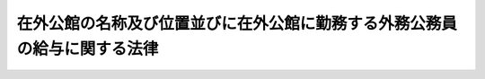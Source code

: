 .. _S27HO093:

==========================================================================
在外公館の名称及び位置並びに在外公館に勤務する外務公務員の給与に関する法律
==========================================================================

.. raw:: html
    
    
    <b>在外公館の名称及び位置並びに在外公館に勤務する外務公務員の給与に関する法律<br>
    （昭和二十七年四月二十一日法律第九十三号）</b><br><br><div align="right">最終改正：平成二四年九月五日法律第七〇号</div><br><div align="right"><table width="" border="0"><tr><td><font color="RED">（最終改正までの未施行法令）</font></td></tr><tr><td><a href="/cgi-bin/idxmiseko.cgi?H_RYAKU=%8f%ba%93%f1%8e%b5%96%40%8b%e3%8e%4f&amp;H_NO=%95%bd%90%ac%93%f1%8f%5c%8e%6c%94%4e%8b%e3%8c%8e%8c%dc%93%fa%96%40%97%a5%91%e6%8e%b5%8f%5c%8d%86&amp;H_PATH=/miseko/S27HO093/H24HO070.html" target="inyo">平成二十四年九月五日法律第七十号</a></td><td align="right">（一部未施行）</td></tr><tr></tr><tr><td align="right">　</td><td></td></tr><tr></tr></table></div>
    <p>
    </p><div class="arttitle"><a name="1000000000000000000000000000000000000000000000000100000000000000000000000000000">（在外公館の名称及び位置）</a>
    </div><div class="item"><b>第一条</b>
    <a name="1000000000000000000000000000000000000000000000000100000000001000000000000000000"></a>
    　在外公館の名称及び位置は、別表第一のとおりとする。
    </div>
    
    <p>
    </p><div class="arttitle"><a name="1000000000000000000000000000000000000000000000000200000000000000000000000000000">（在外職員の給与）</a>
    </div><div class="item"><b>第二条</b>
    <a name="1000000000000000000000000000000000000000000000000200000000001000000000000000000"></a>
    　在外公館に勤務する外務公務員（以下「在外職員」という。）には、大使及び公使にあつては俸給、期末手当及び在勤手当、大使及び公使以外の在外職員にあつては俸給、扶養手当、期末手当、勤勉手当及び在勤手当を支給する。
    </div>
    <div class="item"><b><a name="1000000000000000000000000000000000000000000000000200000000002000000000000000000">２</a>
    </b>
    　大使及び公使の俸給及び期末手当は、この法律中に特別の規定がある場合を除く外、<a href="/cgi-bin/idxrefer.cgi?H_FILE=%8f%ba%93%f1%8e%6c%96%40%93%f1%8c%dc%93%f1&amp;REF_NAME=%93%c1%95%ca%90%45%82%cc%90%45%88%f5%82%cc%8b%8b%97%5e%82%c9%8a%d6%82%b7%82%e9%96%40%97%a5&amp;ANCHOR_F=&amp;ANCHOR_T=" target="inyo">特別職の職員の給与に関する法律</a>
    （昭和二十四年法律第二百五十二号）の規定に基いて支給する。
    </div>
    <div class="item"><b><a name="1000000000000000000000000000000000000000000000000200000000003000000000000000000">３</a>
    </b>
    　大使及び公使以外の在外職員の俸給、扶養手当、期末手当及び勤勉手当は、この法律中に特別の規定がある場合を除くほか、<a href="/cgi-bin/idxrefer.cgi?H_FILE=%8f%ba%93%f1%8c%dc%96%40%8b%e3%8c%dc&amp;REF_NAME=%88%ea%94%ca%90%45%82%cc%90%45%88%f5%82%cc%8b%8b%97%5e%82%c9%8a%d6%82%b7%82%e9%96%40%97%a5&amp;ANCHOR_F=&amp;ANCHOR_T=" target="inyo">一般職の職員の給与に関する法律</a>
    
    <p>
    </p><div class="arttitle"><a name="1000000000000000000000000000000000000000000000000400000000000000000000000000000">（給与の支給方法）</a>
    </div><div class="item"><b>第四条</b>
    <a name="1000000000000000000000000000000000000000000000000400000000001000000000000000000"></a>
    　在外職員の給与（期末手当及び勤勉手当を除く。）は、<a href="/cgi-bin/idxrefer.cgi?H_FILE=%8f%ba%93%f1%8e%6c%96%40%93%f1%8c%dc%93%f1&amp;REF_NAME=%93%c1%95%ca%90%45%82%cc%90%45%88%f5%82%cc%8b%8b%97%5e%82%c9%8a%d6%82%b7%82%e9%96%40%97%a5%91%e6%94%aa%8f%f0&amp;ANCHOR_F=1000000000000000000000000000000000000000000000000800000000000000000000000000000&amp;ANCHOR_T=1000000000000000000000000000000000000000000000000800000000000000000000000000000#1000000000000000000000000000000000000000000000000800000000000000000000000000000" target="inyo">特別職の職員の給与に関する法律第八条</a>
    並びに<a href="/cgi-bin/idxrefer.cgi?H_FILE=%8f%ba%93%f1%8c%dc%96%40%8b%e3%8c%dc&amp;REF_NAME=%88%ea%94%ca%90%45%82%cc%90%45%88%f5%82%cc%8b%8b%97%5e%82%c9%8a%d6%82%b7%82%e9%96%40%97%a5%91%e6%8b%e3%8f%f0&amp;ANCHOR_F=1000000000000000000000000000000000000000000000000900000000000000000000000000000&amp;ANCHOR_T=1000000000000000000000000000000000000000000000000900000000000000000000000000000#1000000000000000000000000000000000000000000000000900000000000000000000000000000" target="inyo">一般職の職員の給与に関する法律第九条</a>
    及び<a href="/cgi-bin/idxrefer.cgi?H_FILE=%8f%ba%93%f1%8c%dc%96%40%8b%e3%8c%dc&amp;REF_NAME=%91%e6%8f%5c%8b%e3%8f%f0%82%cc%8b%e3&amp;ANCHOR_F=1000000000000000000000000000000000000000000000001900900000000000000000000000000&amp;ANCHOR_T=1000000000000000000000000000000000000000000000001900900000000000000000000000000#1000000000000000000000000000000000000000000000001900900000000000000000000000000" target="inyo">第十九条の九</a>
    の規定にかかわらず、毎月一回その給与の月額をその月の下旬に支給する。
    </div>
    <div class="item"><b><a name="1000000000000000000000000000000000000000000000000400000000002000000000000000000">２</a>
    </b>
    　在勤手当の計算期間は、月の一日から月の末日までとする。
    </div>
    <div class="item"><b><a name="1000000000000000000000000000000000000000000000000400000000003000000000000000000">３</a>
    </b>
    　在勤手当を支給する場合であつて、前項の計算期間の初日から末日まで支給するとき以外のときは、その額は、当該計算期間の現日数を基礎として日割によつて計算する。
    </div>
    <div class="item"><b><a name="1000000000000000000000000000000000000000000000000400000000004000000000000000000">４</a>
    </b>
    　第一項の規定にかかわらず、在外職員が二箇月以上の期間の家賃の前払をしなければ在外公館において勤務するのに必要な住宅を安定的に確保することができないと外務大臣が認めるときは、当該家賃の最初の前払の対象である二箇月以上の期間（当該期間が一年を超えるときは、当該期間の初日から始まる一年の期間。以下この項において「家賃前払期間」という。）に係る住居手当については、次の各号に掲げる場合の区分に応じ、当該各号に定める期間（以下この項並びに第十二条の二第三項及び第七項において「一括支給期間」という。）の各月の月額を合算した額を、一括支給期間の初日の属する月の下旬に一括して支給することができる。
    <div class="number"><b><a name="1000000000000000000000000000000000000000000000000400000000004000000001000000000">一</a>
    </b>
    　家賃前払期間の末日が家賃前払期間の初日の属する年度の末日以前である場合　家賃前払期間
    </div>
    <div class="number"><b><a name="1000000000000000000000000000000000000000000000000400000000004000000002000000000">二</a>
    </b>
    　家賃前払期間の末日が家賃前払期間の初日の属する年度の末日後である場合　次のイ及びロに掲げるそれぞれの期間<div class="para1"><b>イ</b>　家賃前払期間の初日から当該初日の属する年度の末日までの期間</div>
    <div class="para1"><b>ロ</b>　家賃前払期間の初日の属する年度の翌年度の初日から家賃前払期間の末日までの期間</div>
    
    </div>
    </div>
    
    <p>
    </p><div class="arttitle"><a name="1000000000000000000000000000000000000000000000000500000000000000000000000000000">（在勤手当）</a>
    </div><div class="item"><b>第五条</b>
    <a name="1000000000000000000000000000000000000000000000000500000000001000000000000000000"></a>
    　在勤手当は、在外職員が在外公館において勤務するのに必要な衣食住等の経費に充当するために支給されるものとし、その額は、在外職員がその体面を維持し、且つ、その職務と責任に応じて能率を充分発揮することができるように在外公館の所在地における物価、為替相場及び生活水準を勘案して定めなければならない。
    </div>
    
    <p>
    </p><div class="arttitle"><a name="1000000000000000000000000000000000000000000000000600000000000000000000000000000">（在勤手当の種類）</a>
    </div><div class="item"><b>第六条</b>
    <a name="1000000000000000000000000000000000000000000000000600000000001000000000000000000"></a>
    　在勤手当の種類は、在勤基本手当、住居手当、配偶者手当、子女教育手当、館長代理手当、特殊語学手当及び研修員手当とする。
    </div>
    <div class="item"><b><a name="1000000000000000000000000000000000000000000000000600000000002000000000000000000">２</a>
    </b>
    　在勤基本手当は、在外職員が在外公館において勤務するのに必要な衣食等の経費に充当するために支給する。
    </div>
    <div class="item"><b><a name="1000000000000000000000000000000000000000000000000600000000003000000000000000000">３</a>
    </b>
    　住居手当は、在外職員（<a href="/cgi-bin/idxrefer.cgi?H_FILE=%8f%ba%93%f1%8e%6c%96%40%88%ea%88%ea%8e%b5&amp;REF_NAME=%8d%91%89%c6%8c%f6%96%b1%88%f5%8f%68%8e%c9%96%40&amp;ANCHOR_F=&amp;ANCHOR_T=" target="inyo">国家公務員宿舎法</a>
    （昭和二十四年法律第百十七号）<a href="/cgi-bin/idxrefer.cgi?H_FILE=%8f%ba%93%f1%8e%6c%96%40%88%ea%88%ea%8e%b5&amp;REF_NAME=%91%e6%8f%5c%8f%f0&amp;ANCHOR_F=1000000000000000000000000000000000000000000000001000000000000000000000000000000&amp;ANCHOR_T=1000000000000000000000000000000000000000000000001000000000000000000000000000000#1000000000000000000000000000000000000000000000001000000000000000000000000000000" target="inyo">第十条</a>
    又は<a href="/cgi-bin/idxrefer.cgi?H_FILE=%8f%ba%93%f1%8e%6c%96%40%88%ea%88%ea%8e%b5&amp;REF_NAME=%91%e6%8f%5c%93%f1%8f%f0%91%e6%88%ea%8d%80&amp;ANCHOR_F=1000000000000000000000000000000000000000000000001200000000001000000000000000000&amp;ANCHOR_T=1000000000000000000000000000000000000000000000001200000000001000000000000000000#1000000000000000000000000000000000000000000000001200000000001000000000000000000" target="inyo">第十二条第一項</a>
    の規定により公邸又は無料宿舎の貸与を受けるものを除く。）が在外公館において勤務するのに必要な住宅費に充当するために支給する。
    </div>
    <div class="item"><b><a name="1000000000000000000000000000000000000000000000000600000000004000000000000000000">４</a>
    </b>
    　配偶者手当は、配偶者（在外職員を除く。）を伴う在外職員に支給する。
    </div>
    <div class="item"><b><a name="1000000000000000000000000000000000000000000000000600000000005000000000000000000">５</a>
    </b>
    　子女教育手当は、在外職員の子のうち次に掲げるもので主として当該在外職員の収入によつて生計を維持しているもの（以下「年少子女」という。）が本邦以外の地において学校教育その他の教育を受けるのに必要な経費に充当するために支給する。
    <div class="number"><b><a name="1000000000000000000000000000000000000000000000000600000000005000000001000000000">一</a>
    </b>
    　四歳以上十八歳未満の子
    </div>
    <div class="number"><b><a name="1000000000000000000000000000000000000000000000000600000000005000000002000000000">二</a>
    </b>
    　十八歳に達した子であつて、就学する学校（外務省令で定める学校を除く。）において、十八歳に達した日から、十九歳に達するまでの間に新たに所属する学年の開始日から起算して一年を経過する日までの間にあるもの
    </div>
    </div>
    <div class="item"><b><a name="1000000000000000000000000000000000000000000000000600000000006000000000000000000">６</a>
    </b>
    　館長代理手当は、在外公館の長の事務の代理をする在外職員（以下「館長代理」という。）に支給する。
    </div>
    <div class="item"><b><a name="1000000000000000000000000000000000000000000000000600000000007000000000000000000">７</a>
    </b>
    　特殊語学手当は、特殊の語学の研修を命ぜられた在外職員に支給する。
    </div>
    <div class="item"><b><a name="1000000000000000000000000000000000000000000000000600000000008000000000000000000">８</a>
    </b>
    　研修員手当は、<a href="/cgi-bin/idxrefer.cgi?H_FILE=%8f%ba%93%f1%8e%b5%96%40%8e%6c%88%ea&amp;REF_NAME=%8a%4f%96%b1%8c%f6%96%b1%88%f5%96%40&amp;ANCHOR_F=&amp;ANCHOR_T=" target="inyo">外務公務員法</a>
    （昭和二十七年法律第四十一号）<a href="/cgi-bin/idxrefer.cgi?H_FILE=%8f%ba%93%f1%8e%b5%96%40%8e%6c%88%ea&amp;REF_NAME=%91%e6%8f%5c%8c%dc%8f%f0&amp;ANCHOR_F=1000000000000000000000000000000000000000000000001500000000000000000000000000000&amp;ANCHOR_T=1000000000000000000000000000000000000000000000001500000000000000000000000000000#1000000000000000000000000000000000000000000000001500000000000000000000000000000" target="inyo">第十五条</a>
    の規定に基づき外国において研修を命ぜられた者（以下「在外研修員」という。）に支給する。在外研修員には、研修員手当以外の在勤手当は、支給しない。
    </div>
    
    <p>
    </p><div class="arttitle"><a name="1000000000000000000000000000000000000000000000000700000000000000000000000000000">（調査報告書）</a>
    </div><div class="item"><b>第七条</b>
    <a name="1000000000000000000000000000000000000000000000000700000000001000000000000000000"></a>
    　在外公館の長は、外務省令で定めるところにより、毎年定期的に、当該在外公館の所在地の物価指数、為替相場の変動状況その他在勤手当の額の検討のため必要な事項に関する調査報告書を外務大臣に提出しなければならない。
    </div>
    <div class="item"><b><a name="1000000000000000000000000000000000000000000000000700000000002000000000000000000">２</a>
    </b>
    　外務大臣は、前項の調査報告書が提出された場合には、これを審議会等（<a href="/cgi-bin/idxrefer.cgi?H_FILE=%8f%ba%93%f1%8e%4f%96%40%88%ea%93%f1%81%5a&amp;REF_NAME=%8d%91%89%c6%8d%73%90%ad%91%67%90%44%96%40&amp;ANCHOR_F=&amp;ANCHOR_T=" target="inyo">国家行政組織法</a>
    （昭和二十三年法律第百二十号）<a href="/cgi-bin/idxrefer.cgi?H_FILE=%8f%ba%93%f1%8e%4f%96%40%88%ea%93%f1%81%5a&amp;REF_NAME=%91%e6%94%aa%8f%f0&amp;ANCHOR_F=1000000000000000000000000000000000000000000000000800000000000000000000000000000&amp;ANCHOR_T=1000000000000000000000000000000000000000000000000800000000000000000000000000000#1000000000000000000000000000000000000000000000000800000000000000000000000000000" target="inyo">第八条</a>
    に規定する機関をいう。）で政令で定めるもの（以下「審議会」という。）に提示しなければならない。
    </div>
    
    <p>
    </p><div class="arttitle"><a name="1000000000000000000000000000000000000000000000000800000000000000000000000000000">（在勤手当の額の改訂）</a>
    </div><div class="item"><b>第八条</b>
    <a name="1000000000000000000000000000000000000000000000000800000000001000000000000000000"></a>
    　審議会は、前条の調査報告書その他の資料により、たえず在勤手当の額を検討し、その改訂の必要があると認める場合には、適当と認める額を外務大臣に勧告することができる。
    </div>
    
    <p>
    </p><div class="arttitle"><a name="1000000000000000000000000000000000000000000000000900000000000000000000000000000">（在勤手当の額の臨時の改訂又は設定）</a>
    </div><div class="item"><b>第九条</b>
    <a name="1000000000000000000000000000000000000000000000000900000000001000000000000000000"></a>
    　国会閉会中において、物価若しくは為替相場の著しい変動その他特別の事情により緊急に第十条第一項に定める範囲を超えて在勤基本手当の額を改訂し、若しくは研修員手当の額を改訂する必要を生じた場合又は在外公館の増置に伴つて在勤基本手当の基準額を新たに設定する必要を生じた場合には、最近の国会においてこの法律が改正されるまでの間、予算の範囲内において、政令で臨時にその改訂又は設定をすることができる。
    </div>
    
    <p>
    </p><div class="arttitle"><a name="1000000000000000000000000000000000000000000000000900200000000000000000000000000">（戦争等による特別事態の際の在勤手当）</a>
    </div><div class="item"><b>第九条の二</b>
    <a name="1000000000000000000000000000000000000000000000000900200000001000000000000000000"></a>
    　戦争、事変、内乱等による特別事態が発生している地に所在する在外公館として外務大臣が指定するものに勤務する在外職員（休暇帰国のため在勤地（<a href="/cgi-bin/idxrefer.cgi?H_FILE=%8f%ba%93%f1%8c%dc%96%40%88%ea%88%ea%8e%6c&amp;REF_NAME=%8d%91%89%c6%8c%f6%96%b1%88%f5%93%99%82%cc%97%b7%94%ef%82%c9%8a%d6%82%b7%82%e9%96%40%97%a5&amp;ANCHOR_F=&amp;ANCHOR_T=" target="inyo">国家公務員等の旅費に関する法律</a>
    （昭和二十五年法律第百十四号）に定める在勤地をいう。以下同じ。）を離れている在外職員を除く。）に支給する在勤基本手当の額は、当該指定がされた日から当該指定が解除される日の前日までの間は、前条又は次条第一項の規定に基づき当該在外職員に支給すべきものとされる在勤基本手当の額にその額の百分の十五に相当する額を加算した額とする。この場合において、当該在外職員に関する第十三条及び第十八条の規定の適用については、第十三条中「現に受ける在勤基本手当（館長代理手当を受けている者にあつては、当該手当を含む。）の支給額」とあるのは「第九条の二第一項前段の規定の適用がないものとした場合に受けるべき在勤基本手当の額（館長代理手当を受けている在外職員にあつては、同項前段の規定の適用がないものとした場合に当該在外職員が受けるべき当該手当の額を当該在勤基本手当の額に加算した額）」と、第十八条中「現に受ける在勤基本手当の支給額」とあるのは「第九条の二第一項前段の規定の適用がないものとした場合に受けるべき在勤基本手当の額」とする。
    </div>
    <div class="item"><b><a name="1000000000000000000000000000000000000000000000000900200000002000000000000000000">２</a>
    </b>
    　在勤地において前項の特別事態が発生したことに伴い一時在勤地以外の地に駐在を命ぜられた在外職員に対する在勤手当の支給については、その地を新在勤地とみなすものとし、その者に、その地に所在する在外公館について定められている在勤手当（その地に在外公館が所在していない場合その他外務省令で定める場合には、旧在勤地に所在する在外公館について定められている在勤手当（当該在勤手当について前項前段の規定の適用があるときは、その適用がないものとした場合の在勤手当））を支給する。
    </div>
    <div class="item"><b><a name="1000000000000000000000000000000000000000000000000900200000003000000000000000000">３</a>
    </b>
    　前項の規定による在勤手当の支給を受ける在外職員について、旧在勤地の状況に鑑み旧在勤地で居住していた住宅を確保しておく必要があることその他当該住宅の賃貸借を終了させることができないやむを得ない事情があると外務大臣が認めるときは、当該在外職員が当該住宅の家賃を現に支払つた期間について、同項の規定による在勤手当に加え、従前のとおり当該住宅に係る住居手当を支給することができる。
    </div>
    <div class="item"><b><a name="1000000000000000000000000000000000000000000000000900200000004000000000000000000">４</a>
    </b>
    　第一項の指定に関し必要な事項は、外務省令で定める。
    </div>
    
    <p>
    </p><div class="arttitle"><a name="1000000000000000000000000000000000000000000000001000000000000000000000000000000">（在勤基本手当の支給額）</a>
    </div><div class="item"><b>第十条</b>
    <a name="1000000000000000000000000000000000000000000000001000000000001000000000000000000"></a>
    　在勤基本手当の月額は、別表第二に定める基準額（第九条の規定に基づき、在外公館の増置に伴つて設定された基準額を含む。）の百分の七十五から百分の百二十五までの範囲内において在外公館の種類、所在国又は所在地及び号の別によつて政令で定める額とする。
    </div>
    <div class="item"><b><a name="1000000000000000000000000000000000000000000000001000000000002000000000000000000">２</a>
    </b>
    　在勤基本手当の号の適用に関し必要な事項は、外務省令で定める。
    </div>
    
    <p>
    </p><div class="arttitle"><a name="1000000000000000000000000000000000000000000000001100000000000000000000000000000">（在勤基本手当の支給期間）</a>
    </div><div class="item"><b>第十一条</b>
    <a name="100000000000000000000000000000000000000000000000110000000000100000000000000%E3%82%8B%E3%80%82%0A&lt;/DIV&gt;%0A&lt;DIV%20class=" item><b><a name="1000000000000000000000000000000000000000000000001100000000005000000000000000000">５</a>
    </b>
    　在勤基本手当の支給期間中に本邦へ出張を命ぜられ、又は休暇帰国を許された在外職員で、在勤地を出発した日から在勤地に帰着する日までの期間が六十日をこえるものには、第一項の規定にかかわらず、六十日をこえる期間についての在勤基本手当は、支給しない。
    </a></div>
    
    <p>
    </p><div class="arttitle"><a name="1000000000000000000000000000000000000000000000001200000000000000000000000000000">（住居手当の支給額）</a>
    </div><div class="item"><b>第十二条</b>
    <a name="1000000000000000000000000000000000000000000000001200000000001000000000000000000"></a>
    　住居手当の月額は、在外職員が居住している家具付きでない住宅の一箇月に要する家賃の額（在外職員が居住している住宅が家具付きである場合には、それが家具付きでないものとしたときに支払われるべき家賃の額）から政令で定める額を控除した額に相当する額とする。ただし、予算の範囲内において在外公館の種類、所在国又は所在地及び号の別によつて政令で定める額（次項において「限度額」という。）を限度とする。
    </div>
    <div class="item"><b><a name="1000000000000000000000000000000000000000000000001200000000002000000000000000000">２</a>
    </b>
    　前項ただし書（限度に係る部分に限る。）の規定にかかわらず、次の各号に掲げる在外職員に支給する住居手当の月額の限度は、当該在外職員の区分に応じ、当該各号に定める額とする。
    <div class="number"><b><a name="1000000000000000000000000000000000000000000000001200000000002000000001000000000">一</a>
    </b>
    　次のいずれかに掲げる者（次号及び次条において「配偶者等」という。）を伴う在外職員以外の者（次号に該当する者を除く。）　限度額の百分の八十に相当する額<div class="para1"><b>イ</b>　配偶者（届出をしないが事実上婚姻関係と同様の事情にある者を含む。次条第六項において同じ。）</div>
    <div class="para1"><b>ロ</b>　子（主として在外職員の収入によつて生計を維持している者に限る。次条第六項において同じ。）</div>
    
    </div>
    <div class="number"><b><a name="1000000000000000000000000000000000000000000000001200000000002000000002000000000">二</a>
    </b>
    　<a href="/cgi-bin/idxrefer.cgi?H_FILE=%95%bd%88%ea%88%ea%96%40%8b%e3%8e%6c&amp;REF_NAME=%8a%4f%96%b1%8f%c8%90%dd%92%75%96%40&amp;ANCHOR_F=&amp;ANCHOR_T=" target="inyo">外務省設置法</a>
    （平成十一年法律第九十四号）<a href="/cgi-bin/idxrefer.cgi?H_FILE=%95%bd%88%ea%88%ea%96%40%8b%e3%8e%6c&amp;REF_NAME=%91%e6%8b%e3%8f%f0%91%e6%8e%6c%8d%80&amp;ANCHOR_F=1000000000000000000000000000000000000000000000000900000000004000000000000000000&amp;ANCHOR_T=1000000000000000000000000000000000000000000000000900000000004000000000000000000#1000000000000000000000000000000000000000000000000900000000004000000000000000000" target="inyo">第九条第四項</a>
    の規定により在外公館長の事務を代理すべき者として指定されている在外職員のうち外務大臣が特に指定するもの　限度額の百分の百十に相当する額（配偶者等を伴う在外職員以外の者にあつては、その額の百分の八十に相当する額）
    </div>
    </div>
    <div class="item"><b><a name="1000000000000000000000000000000000000000000000001200000000003000000000000000000">３</a>
    </b>
    　前項第二号に該当する在外職員が<a href="/cgi-bin/idxrefer.cgi?H_FILE=%95%bd%88%ea%88%ea%96%40%8b%e3%8e%6c&amp;REF_NAME=%8a%4f%96%b1%8f%c8%90%dd%92%75%96%40%91%e6%8b%e3%8f%f0%91%e6%8e%6c%8d%80&amp;ANCHOR_F=1000000000000000000000000000000000000000000000000900000000004000000000000000000&amp;ANCHOR_T=1000000000000000000000000000000000000000000000000900000000004000000000000000000#1000000000000000000000000000000000000000000000000900000000004000000000000000000" target="inyo">外務省設置法第九条第四項</a>
    に規定する指定を解除された場合において、外務省令で定めるところによりやむを得ない事情があると認めるときは、外務省令で定める期間に限り、当該指定を解除された在外職員に対し、前項第二号の額を限度として住居手当を支給することができる。
    </div>
    <div class="item"><b><a name="1000000000000000000000000000000000000000000000001200000000004000000000000000000">４</a>
    </b>
    　住居手当の号の適用その他住居手当の支給に関し必要な事項は、外務省令で定める。
    </div>
    
    <p>
    </p><div class="arttitle"><a name="1000000000000000000000000000000000000000000000001200200000000000000000000000000">（住居手当の支給期間等）</a>
    </div><div class="item"><b>第十二条の二</b>
    <a name="1000000000000000000000000000000000000000000000001200200000001000000000000000000"></a>
    　住居手当は、在勤基本手当の支給期間、支給する。
    </div>
    <div class="item"><b><a name="1000000000000000000000000000000000000000000000001200200000002000000000000000000">２</a>
    </b>
    　外国において新たに在外職員となつた者には、その日から住居手当を支給する。
    </div>
    <div class="item"><b><a name="1000000000000000000000000000000000000000000000001200200000003000000000000000000">３</a>
    </b>
    　住居手当の支給期間中に住居手当の号別に異動を生じた在外職員には、その日から新たに定められた号別により住居手当を支給する。この場合において、当該異動を生じた日が一括支給期間内にあるときは、同日の属する月の下旬に、当該一括支給期間の各月の住居手当の月額を合算した額が第四条第四項の規定により一括して支給した額を超える場合にあつてはその差額を支給し、当該合算した額が当該一括して支給した額に満たない場合にあつてはその差額を返納させるものとする。
    </div>
    <div class="item"><b><a name="1000000000000000000000000000000000000000000000001200200000004000000000000000000">４</a>
    </b>
    　住居手当の支給期間の終了後、やむを得ない事故のため、外務大臣の許可を得て、引き続き配偶者を旧在勤地に残留させる在外職員には、第一項の規定にかかわらず、百八十日以内においてその事故の存する間、従前のとおり住居手当を支給することができる。
    </div>
    <div class="item"><b><a name="1000000000000000000000000000000000000000000000001200200000005000000000000000000">５</a>
    </b>
    　在外職員が離職し、又は死亡したときは、その日まで住居手当を支給する。ただし、当該在外職員が死亡した場合において、外務大臣が特に必要があると認めるときは、死亡した日の翌日から百八十日を超えない期間を限り、当該在外職員が死亡当時伴つていた配偶者等に従前の住居手当の支給額に相当する額を支給することができる。
    </div>
    <div class="item"><b><a name="1000000000000000000000000000000000000000000000001200200000006000000000000000000">６</a>
    </b>
    　前項ただし書の規定による配偶者等への支給の順位は、配偶者及び子の順序とし、同順位者がある場合には、年長者を先にする。
    </div>
    <div class="item"><b><a name="1000000000000000000000000000000000000000000000001200200000007000000000000000000">７</a>
    </b>
    　在外職員に第四条第四項の規定により住居手当を一括して支給した場合において、次の各号に掲げる事由が生じたときは、当該在外職員（当該在外職員が死亡したときは、当該在外職員が死亡当時伴つていた配偶者等又は当該在外職員の相続人）に、当該各号に掲げる事由の区分に応じ、当該各号に定める額を返納させるものとする。
    <div class="number"><b><a name="1000000000000000000000000000000000000000000000001200200000007000000001000000000">一</a>
    </b>
    　一括支給期間中における当該在外職員に係る住居手当の支給期間の終了（第九条の二第二項の規定により同項に規定する在勤地以外の地を新在勤地とみなされたことによる住居手当の支給期間の終了を除く。）　第四条第四項の規定により一括して支給した額（一括支給期間中に住居手当の号別に異動を生じたときは、当該一括して支給した額に、第三項後段の規定により支給した額を加算し、又は当該一括して支給した額から同項後段の規定により返納させた額を減額した額。第三号において「一括支給額」という。）と一括支給期間中に支給されるべき住居手当の月額を合算した額との差額（次号において「返納差額」という。）
    </div>
    <div class="number"><b><a name="1000000000000000000000000000000000000000000000001200200000007000000002000000000">二</a>
    </b>
    　一括支給期間中における当該在外職員の離職又は死亡　返納差額
    </div>
    <div class="number"><b><a name="1000000000000000000000000000000000000000000000001200200000007000000003000000000">三</a>
    </b>
    　当該在外職員が一括支給期間中に第九条の二第二項の規定による在勤手当の支給を受けることとなつた場合において、当該在外職員が旧在勤地で居住していた住宅の賃貸人から当該在外職員が前払をした家賃の全部又は一部の返還を受けたこと（当該一括支給期間の終了後に当該返還を受けた場合を含み、当該返還を受けた家賃に係る期間の日数が当該前払の対象である期間のうち当該一括支給期間の末日後の期間の日数を超える場合に限る。）　一括支給額に、当該返還を受けた家賃に係る期間の日数から当該前払の対象である期間のうち当該一括支給期間の末日後の期間の日数を減じた日数を当該一括支給期間の日数で除して得た率を乗じて得た額
    </div>
    </div>
    
    <p>
    </p><div class="arttitle"><a name="1000000000000000000000000000000000000000000000001300000000000000000000000000000">（配偶者手当の支給額）</a>
    </div><div class="item"><b>第十三条</b>
    <a name="1000000000000000000000000000000000000000000000001300000000001000000000000000000"></a>
    　配偶者手当の支給額は、配偶者手当を受ける在外職員が現に受ける在勤基本手当（館長代理手当を受けている者にあつては、当該手当を含む。）の支給額の百分の二十に相当する額とする。
    </div>
    
    <p>
    </p><div class="arttitle"><a name="1000000000000000000000000000000000000000000000001400000000000000000000000000000">（配偶者手当の支給期間）</a>
    </div><div class="item"><b>第十四条</b>
    <a name="1000000000000000000000000000000000000000000000001400000000001000000000000000000"></a>
    　配偶者手当は、在外職員の在勤基本手当の支給期間中において、当該在外職員の配偶者が当該在外職員の在勤地に到着した日の翌日（在外職員の配偶者が当該在外職員の在勤地において配偶者となつた場合にあつては、配偶者となつた日）から、当該在外職員の在勤基本手当の支給期間の終了する日（その配偶者がその日の前に帰国する場合にあつてはその配偶者が帰国のためその地を出発する日の前日、その配偶者がその日の前に配偶者でなくなつた場合又は死亡した場合にあつては、配偶者でなくなつた日又は死亡した日）まで、支給する。
    </div>
    <div class="item"><b><a name="1000000000000000000000000000000000000000000000001400000000002000000000000000000">２</a>
    </b>
    　在勤基本手当の支給期間の終了後、やむを得ない事故のため、外務大臣の許可を得て、引き続き配偶者を旧在勤地に残留させる在外職員には、前項の規定にかかわらず、百八十日以内の期間においてその事故の存する間、従前のとおり配偶者手当を支給することができる。
    </div>
    <div class="item"><b><a name="1000000000000000000000000000000000000000000000001400000000003000000000000000000">３</a>
    </b>
    　配偶者手当を受ける在外職員が離職し、又は死亡したときは、その日まで配偶者手当を支給する。但し、当該在外職員が死亡した場合において、外務大臣が特に必要があると認めるときは、死亡した日の翌日から百八十日をこえない期間に限り、引き続き当該在外職員の配偶者に配偶者手当を支給することができる。
    </div>
    
    <p>
    </p><div class="arttitle"><a name="1000000000000000000000000000000000000000000000001500000000000000000000000000000">（配偶者手当を受ける在外職員の扶養手当）</a>
    </div><div class="item"><b>第十五条</b>
    <a name="1000000000000000000000000000000000000000000000001500000000001000000000000000000"></a>
    　配偶者手当を受ける在外職員の扶養手当は、配偶者に係る分は、支給しない。
    </div>
    
    <p>
    </p><div class="arttitle"><a name="1000000000000000000000000000000000000000000000001500200000000000000000000000000">（子女教育手当の支給額）</a>
    </div><div class="item"><b>第十五条の二</b>
    <a name="100000000000000000000000000000000000000000000000150020000000100000000000000%E3%81%9F%E9%A1%8D%E3%82%92%E5%8A%A0%E7%AE%97%E3%81%97%E3%81%9F%E9%A1%8D%E3%81%A8%E3%81%99%E3%82%8B%E3%80%82%0A&lt;DIV%20class=" number><b><a name="1000000000000000000000000000000000000000000000001500200000002000000001000000000">一</a>
    </b>
    　在外職員の年少子女が当該在外職員の勤務する在外公館の所在する指定地において学校教育を受ける場合にあつては、次の額のうちいずれか少ない額<div class="para1"><b>イ</b>　適当な学校教育を受けるのに必要な授業料その他の経費（外務省令で定める費目に係るものに限る。以下この条において「必要経費」という。）として外務大臣が当該在外職員の勤務する在外公館の所在する指定地において標準的であると認定する額</div>
    <div class="para1"><b>ロ</b>　現に要する当該年少子女に係る必要経費の額</div>
    
    </a></div>
    <div class="number"><b><a name="1000000000000000000000000000000000000000000000001500200000002000000002000000000">二</a>
    </b>
    　在外職員の年少子女が前号に規定する指定地以外の指定地において学校教育を受ける場合にあつては、次の額のうち最も少ない額<div class="para1"><b>イ</b>　前号イに規定する額</div>
    <div class="para1"><b>ロ</b>　当該年少子女が学校教育を受ける指定地における必要経費として外務大臣が標準的であると認定する額</div>
    <div class="para1"><b>ハ</b>　前号ロに規定する額</div>
    
    </div>
    </div>
    <div class="item"><b><a name="1000000000000000000000000000000000000000000000001500200000003000000000000000000">３</a>
    </b>
    　在外職員の勤務する在外公館の所在する地であつて、当該在外職員の年少子女に適当な学校教育を受けさせることができない地として外務大臣が定める地に所在する在外公館に勤務する在外職員の年少子女が当該在外公館の所在する地以外の地（本邦を除く。）において学校教育を受けるときにおける当該在外職員に支給する子女教育手当の月額は、第一項の規定にかかわらず、当該年少子女一人につき、同項の額に、次の各号に規定する額のうちいずれか少ない額から自己負担額を控除した額を加算した額とする。
    <div class="number"><b><a name="1000000000000000000000000000000000000000000000001500200000003000000001000000000">一</a>
    </b>
    　在外職員の勤務する在外公館の所在する地以外の地における学校教育に係る必要経費として外務大臣が当該年少子女の学校教育を受ける地において標準的であると認定する額
    </div>
    <div class="number"><b><a name="1000000000000000000000000000000000000000000000001500200000003000000002000000000">二</a>
    </b>
    　前項第一号ロに規定する額
    </div>
    </div>
    <div class="item"><b><a name="1000000000000000000000000000000000000000000000001500200000004000000000000000000">４</a>
    </b>
    　前二項の場合において、在外職員の年少子女が学校教育を受ける地に海外に在留する邦人の子女のための在外教育施設（外務大臣が指定する施設に限る。）が所在し、かつ、当該年少子女が当該在外教育施設において教育を受けないことについて合理的な理由がある場合として外務大臣が定める場合に該当しないときは、加算される額は、十二万円を限度とする。
    </div>
    <div class="item"><b><a name="1000000000000000000000000000000000000000000000001500200000005000000000000000000">５</a>
    </b>
    　指定地に所在する在外公館に勤務する在外職員の年少子女（六歳未満の年少子女、又は六歳以上の年少子女であつて<a href="/cgi-bin/idxrefer.cgi?H_FILE=%8f%ba%93%f1%93%f1%96%40%93%f1%98%5a&amp;REF%E3%81%99%E3%82%8B%E3%81%93%E3%81%A8%E3%81%A8%E3%81%AA%E3%81%A4%E3%81%9F%E8%80%85%E3%81%A7%E3%81%82%E3%82%8B%E5%A0%B4%E5%90%88%E3%81%AB%E3%81%82%E3%81%A4%E3%81%A6%E3%81%AF%E3%80%81%E5%B9%B4%E5%B0%91%E5%AD%90%E5%A5%B3%E3%81%AB%E8%A9%B2%E5%BD%93%E3%81%99%E3%82%8B%E3%81%93%E3%81%A8%E3%81%A8%E3%81%AA%E3%81%A4%E3%81%9F%E6%97%A5%EF%BC%89%E3%81%8B%E3%82%89%E3%80%81%E5%BD%93%E8%A9%B2%E5%9C%A8%E5%A4%96%E8%81%B7%E5%93%A1%E3%81%AE%E5%9C%A8%E5%8B%A4%E5%9F%BA%E6%9C%AC%E6%89%8B%E5%BD%93%E3%81%AE%E6%94%AF%E7%B5%A6%E6%9C%9F%E9%96%93%E3%81%AE%E7%B5%82%E4%BA%86%E3%81%99%E3%82%8B%E6%97%A5%EF%BC%88%E3%81%9D%E3%81%AE%E5%B9%B4%E5%B0%91%E5%AD%90%E5%A5%B3%E3%81%8C%E3%81%9D%E3%81%AE%E6%97%A5%E3%81%AE%E5%89%8D%E3%81%AB%E5%B8%B0%E5%9B%BD%E3%81%99%E3%82%8B%E5%A0%B4%E5%90%88%EF%BC%88%E3%81%9D%E3%81%AE%E5%9C%B0%E3%82%92%E5%87%BA%E7%99%BA%E3%81%99%E3%82%8B%E6%97%A5%E3%81%8B%E3%82%89%E3%81%9D%E3%81%AE%E5%9C%B0%E3%81%AB%E5%B8%B0%E7%9D%80%E3%81%99%E3%82%8B%E6%97%A5%E3%81%BE%E3%81%A7%E3%81%AE%E6%9C%9F%E9%96%93%E3%81%8C%E5%85%AD%E5%8D%81%E6%97%A5%E4%BB%A5%E5%86%85%E3%81%A7%E3%81%82%E3%82%8B%E5%A0%B4%E5%90%88%E3%82%92%E9%99%A4%E3%81%8F%E3%80%82%EF%BC%89%E3%81%AB%E3%81%82%E3%81%A4%E3%81%A6%E3%81%AF%E3%81%9D%E3%81%AE%E5%B9%B4%E5%B0%91%E5%AD%90%E5%A5%B3%E3%81%8C%E5%B8%B0%E5%9B%BD%E3%81%AE%E3%81%9F%E3%82%81%E3%81%9D%E3%81%AE%E5%9C%B0%E3%82%92%E5%87%BA%E7%99%BA%E3%81%99%E3%82%8B%E6%97%A5%E3%81%AE%E5%89%8D%E6%97%A5%E3%80%81%E3%81%9D%E3%81%AE%E5%B9%B4%E5%B0%91%E5%AD%90%E5%A5%B3%E3%81%8C%E3%81%9D%E3%81%AE%E6%97%A5%E3%81%AE%E5%89%8D%E3%81%AB%E5%B9%B4%E5%B0%91%E5%AD%90%E5%A5%B3%E3%81%AB%E8%A9%B2%E5%BD%93%E3%81%97%E3%81%AA%E3%81%84%E3%81%93%E3%81%A8%E3%81%A8%E3%81%AA%E3%81%A4%E3%81%9F%E5%A0%B4%E5%90%88%E5%8F%88%E3%81%AF%E6%AD%BB%E4%BA%A1%E3%81%97%E3%81%9F%E5%A0%B4%E5%90%88%E3%81%AB%E3%81%82%E3%81%A4%E3%81%A6%E3%81%AF%E5%B9%B4%E5%B0%91%E5%AD%90%E5%A5%B3%E3%81%AB%E8%A9%B2%E5%BD%93%E3%81%97%E3%81%AA%E3%81%84%E3%81%93%E3%81%A8%E3%81%A8%E3%81%AA%E3%81%A4%E3%81%9F%E6%97%A5%E5%8F%88%E3%81%AF%E6%AD%BB%E4%BA%A1%E3%81%97%E3%81%9F%E6%97%A5%EF%BC%89%E3%81%BE%E3%81%A7%E3%80%81%E6%94%AF%E7%B5%A6%E3%81%99%E3%82%8B%E3%80%82%E3%81%9F%E3%81%A0%E3%81%97%E3%80%81%E3%81%9D%E3%81%AE%E6%9C%9F%E9%96%93%E3%81%8C%E5%85%AD%E5%8D%81%E6%97%A5%E4%BB%A5%E5%86%85%E3%81%A7%E3%81%82%E3%82%8B%E5%A0%B4%E5%90%88%E3%81%AF%E3%80%81%E3%81%93%E3%81%AE%E9%99%90%E3%82%8A%E3%81%A7%E3%81%AA%E3%81%84%E3%80%82%0A&lt;/DIV&gt;%0A&lt;DIV%20class=" item><b><a name="1000000000000000000000000000000000000000000000001500300000002000000000000000000">２</a>
    </b>
    　在外職員の年少子女が当該在外職員の在勤地及び本邦以外の地において学校教育その他の教育を受ける場合には、その地において当該教育を受けることにつき相当の事情があると外務大臣が認める場合に限り、前項の規定に準じて外務省令で定めるところにより、当該在外職員に子女教育手当を支給する。
    </a></div>
    <div class="item"><b><a name="1000000000000000000000000000000000000000000000001500300000003000000000000000000">３</a>
    </b>
    　子女教育手当を受ける在外職員が離職し、又は死亡したときは、その日まで子女教育手当を支給する。
    </div>
    <div class="item"><b><a name="1000000000000000000000000000000000000000000000001500300000004000000000000000000">４</a>
    </b>
    　前三項に定めるもののほか、第一項ただし書の期間がやむを得ない事情により六十日以内の期間にとどまることとなつた場合の子女教育手当の支給期間の特例その他子女教育手当の支給に関し必要な事項は、外務省令で定める。
    </div>
    
    <p>
    </p><div class="arttitle"><a name="1000000000000000000000000000000000000000000000001600000000000000000000000000000">（館長代理手当の支給額）</a>
    </div><div class="item"><b>第十六条</b>
    <a name="1000000000000000000000000000000000000000000000001600000000001000000000000000000"></a>
    　館長代理手当の支給額は、館長代理手当を受ける在外職員が現に受ける在勤基本手当の支給額の百分の十に相当する額とする。ただし、その額と当該在外職員の現に受ける在勤基本手当の支給額との合計額は、代理される在外公館の長が受けるべき在勤基本手当の支給額を超えることができない。
    </div>
    
    <p>
    </p><div class="arttitle"><a name="1000000000000000000000000000000000000000000000001700000000000000000000000000000">（館長代理手当の支給期間）</a>
    </div><div class="item"><b>第十七条</b>
    <a name="1000000000000000000000000000000000000000000000001700000000001000000000000000000"></a>
    　館長代理手当は、館長代理が在勤地に到着した日の翌日又は在外職員が在外公館の長の事務を代理した日からその代理をしなくなつた日まで支給する。ただし、当該代理期間が六十日未満のときは、この限りでない。
    </div>
    
    <p>
    </p><div class="arttitle"><a name="1000000000000000000000000000000000000000000000001800000000000000000000000000000">（特殊語学手当）</a>
    </div><div class="item"><b>第十八条</b>
    <a name="1000000000000000000000000000000000000000000000001800000000001000000000000000000"></a>
    　特殊語学手当は、政令で定めるところにより、在外職員が現に受ける在勤基本手当の支給額の百分の二十をこえない範囲内において政令で定める額を支給する。
    </div>
    
    <p>
    </p><div class="arttitle"><a name="1000000000000000000000000000000000000000000000001900000000000000000000000000000">（研修員手当の支給額）</a>
    </div><div class="item"><b>第十九条</b>
    <a name="1000000000000000000000000000000000000000000000001900000000001000000000000000000"></a>
    　研修員手当の月額は、号の別によつて別表第三に定める額とする。
    </div>
    <div class="item"><b><a name="1000000000000000000000000000000000000000000000001900000000002000000000000000000">２</a>
    </b>
    　研修員手当の号の適用に関し必要な事項は、外務省令で定める。
    </div>
    
    <p>
    </p><div class="arttitle"><a name="1000000000000000000000000000000000000000000000002000000000000000000000000000000">（研修員手当の支給期間）</a>
    </div><div class="item"><b>第二十条</b>
    <a name="1000000000000000000000000000000000000000000000002000000000001000000000000000000"></a>
    　研修員手当は、在外研修員が在勤地に到着した日の翌日から在外研修員を免ぜられて帰国し又は他の在外公館に勤務するため在勤地を出発する日（同一の在外公館の館務に従事することを命ぜられた者にあつては、その命ぜられた日）の前日まで、支給する。
    </div>
    <div class="item"><b><a name="1000000000000000000000000000000000000000000000002000000000002000000000000000000">２</a>
    </b>
    　在外研修員が離職し、又は死亡したときは、その日まで研修員手当を支給する。
    </div>
    
    <p>
    </p><div class="arttitle"><a name="1000000000000000000000000000000000000000000000002100000000000000000000000000000">（給与の端数計算）</a>
    </div><div class="item"><b>第二十一条</b>
    <a name="1000000000000000000000000000000000000000000000002100000000001000000000000000000"></a>
    　本邦通貨をもつて定められた在外職員の給与を外国通貨で送金するため当該外国通貨に換算する場合において、当該外国通貨の最低単位に満たない端数を生じたときは、当該端数を切り捨てて当該給与を支給することができる。
    </div>
    <div class="item"><b><a name="1000000000000000000000000000000000000000000000002100000000002000000000000000000">２</a>
    </b>
    　外国通貨をもつて定められた在外職員の給与の支給額に当該外国通貨の最低単位に満たない端数を生じたときは、当該端数を切り捨てて当該給与を支給することができる。
    </div>
    
    <p>
    </p><div class="arttitle"><a name="1000000000000000000000000000000000000000000000002200000000000000000000000000000">（罰則）</a>
    </div><div class="item"><b>第二十二条</b>
    <a name="1000000000000000000000000000000000000000000000002200000000001000000000000000000"></a>
    　この法律の規定に違反して給与を支払い、若しくはその支払を拒み、又はこれらの行為を故意に容認した者は、一年以下の懲役又は三万円以下の罰金に処する。
    </div>
    
    <p>
    </p><div class="arttitle"><a name="1000000000000000000000000000000000000000000000002300000000000000000000000000000">（国外犯罪）</a>
    </div><div class="item"><b>第二十三条</b>
    <a name="1000000000000000000000000000000000000000000000002300000000001000000000000000000"></a>
    　前条の規定は、国外において同条の罪を犯した者にも適用する。
    </div>
    
    
    <br><a name="5000000000000000000000000000000000000000000000000000000000000000000000000000000"></a>
    　　　<a name="5000000001000000000000000000000000000000000000000000000000000000000000000000000"><b>附　則　抄</b></a>
    <br><p></p><div class="item"><b>１</b>
    　この法律は、公布の日から施行し、昭和二十七年四月一日から適用する。
    </div>
    <div class="item"><b>３</b>
    　日本政府在外事務所に置かれる職員の給与に関しこの法律を適用する場合には、当該職員を、在外公館の名称及び位置を定める法律（昭和二十七年法律第八十五号）の規定により当該日本政府在外事務所の所在地に置かれる大使館、公使館、総領事館又は領事館に勤務する在外職員とみなす。
    </div>
    
    <br>　　　<a name="5000000002000000000000000000000000000000000000000000000000000000000000000000000"><b>附　則　（昭和二七年六月一三日法律第一九〇号）　抄</b></a>
    <br><p></p><div class="item"><b>１</b>
    　この法律は、公布の日から施行する。
    </div>
    
    <br>　　　<a name="5000000003000000000000000000000000000000000000000000000000000000000000000000000"><b>附　則　（昭和二七年一二月二五日法律第三二四号）　抄</b></a>
    <br><p></p><div class="item"><b>１</b>
    　この法律は、公布の日から施行し、第八条、第二十二条及び別表の改正規定並びに附則第三項から第八項までの規定は、昭和二十七年十一月一日から適用する。
    </div>
    
    <br>　　　<a name="5000000004000000000000000000000000000000000000000000000000000000000000000000000"><b>附　則　（昭和二七年一二月二六日法律第三三二号）</b></a>
    <br><p></p><div class="item"><b>１</b>
    　この法律は、公布の日から施行する。
    </div>
    <div class="item"><b>２</b>
    　左に掲げる政令は、廃止する。
    <div class="number"><b>一</b>
    　在外公館増置令（昭和二十七年政令第三百三十六号）
    </div>
    <div class="number"><b>二</b>
    　在外公館の増置に伴う在勤俸の額の設定に関する政令（昭和二十七年政令第四百三十八号）
    </div>
    </div>
    
    <br>　　　<a name="5000000005000000000000000000000000000000000000000000000000000000000000000000000"><b>附　則　（昭和二八年七月二五日法律第八四号）　抄</b></a>
    <br><p></p><div class="item"><b>１</b>
    　この法律は、公布の日から施行する。
    </div>
    
    <br>　　　<a name="5000000006000000000000000000000000000000000000000000000000000000000000000000000"><b>附　則　（昭和二九年三月二四日法律第一一号）</b></a>
    <br><p>
    　この法律は、昭和二十九年四月一日から施行する。但し、在コロンビア及びイラクの各日本国公使館に関する部分については、政令で定める日から施行する。
    
    
    <br>　　　<a name="5000000007000000000000000000000000000000000000000000000000000000000000000000000"><b>附　則　（昭和三〇年七月一日法律第四二号）</b></a>
    <br></p><p>
    　この法律は、公布の日から施行する。
    
    
    <br>　　　<a name="5000000008000000000000000000000000000000000000000000000000000000000000000000000"><b>附　則　（昭和三一年三月一六日法律第一〇号）</b></a>
    <br></p><p>
    　この法律は、昭和三十一年四月一日から施行する。
    
    
    <br>　　　<a name="5000000009000000000000000000000000000000000000000000000000000000000000000000000"><b>附　則　（昭和三二年三月三〇日法律第一一号）</b></a>
    <br></p><p>
    　この法律は、昭和三十二年四月一日から施行する。ただし、在ポーランド及び在チェッコスロヴァキアの各大使館に関する部分は、それぞれ、日本国とポーランド人民共和国との間の国交回復に関する協定及び日本国とチェッコスロヴァキア共和国との間の国交回復に関する議定書の効力が同日前に発生しない場合には、当該協定及び議定書の効力の発生の日から施行し、在ドミニカ、在ペルー、在チリ、在キューバ、在ヴェネズエラ及び在コロンビアの各大使館及び各公使館並びに在イエメン及び在リビアの各公使館に関する部分は、それぞれ、昭和三十二年四月一日以後において政令で定める日から施行する。
    
    
    <br>　　　<a name="5000000010000000000000000000000000000000000000000000000000000000000000000000000"><b>附　則　（昭和三二年一一月一六日法律第一七九号）</b></a>
    <br></p><p>
    　この法律は、公布の日から施行する。
    
    
    <br>　　　<a name="5000000011000000000000000000000000000000000000000000000000000000000000000000000"><b>附　則　（昭和三三年二月二一日法律第一号）</b></a>
    <br></p><p>
    　この法律は、アラブ連合共和国の承認の日から施行する。
    
    
    <br>　　　<a name="5000000012000000000000000000000000000000000000000000000000000000000000000000000"><b>附　則　（昭和三三年三月三一日法律第二七号）</b></a>
    <br></p><p>
    　この法律は、昭和三十三年四月一日から施行する。
    
    
    <br>　　　<a name="5000000013000000000000000000000000000000000000000000000000000000000000000000000"><b>附　則　（昭和三四年三月二四日法律第三一号）</b></a>
    <br></p><p>
    　この法律は、昭和三十四年四月一日から施行する。ただし、在イラク及び在レバノンの各大使館及び各公使館、在ハンガリー公使館並びに在カサブランカの総領事館及び領事館に関する部分は、それぞれ、昭和三十四年四月一日以後において政令で定める日から施行する。
    
    
    <br>　　　<a name="5000000014000000000000000000000000000000000000000000000000000000000000000000000"><b>附　則　（昭和三五年一月八日法律第二号）</b></a>
    <br></p><p>
    　この法律は、公布の日から施行する。
    
    
    <br>　　　<a name="5000000015000000000000000000000000000000000000000000000000000000000000000000000"><b>附　則　（昭和三五年三月二八日法律第一二号）</b></a>
    <br></p><p>
    　この法律は、昭和三十五年四月一日から施行する。
    
    
    <br>　　　<a name="5000000016000000000000000000000000000000000000000000000000000000000000000000000"><b>附　則　（昭和三五年額とする。
    
    <div class="item"><b>３</b>
    　在ニカラグァ、在ハイティ、在エル・サルヴァドル、在パナマ、在フィンランド、在ルクセンブルグ、在ジョルダン、在リビア及び在テュニジアの各日本国公使館、在プレトリア及び在ダマスカスの各日本国総領事館並びに在ダッカ日本国領事館に勤務する外務公務員に対して支給する在勤俸の支給額は、これらの在外公館がそれぞれ改正後の別表に掲げる大使館又総領事館に種類を変更されるまでの間は、次の表に定めるところによる。備考　単位は、アメリカ合衆国ドルとする。<br><table border><tr valign="top"><td rowspan="3">
    在外公館の種類</td>
    <td rowspan="2">
    所在国又は所在地</td>
    <td>
    号別</td>
    <td rowspan="3">
    公使</td>
    <td rowspan="3">
    一号</td>
    <td rowspan="3">
    二号</td>
    <td rowspan="3">
    三号</td>
    <td rowspan="3">
    四号</td>
    <td rowspan="3">
    五号</td>
    <td rowspan="3">
    六号</td>
    <td rowspan="3">
    七号</td>
    <td rowspan="3">
    八号</td>
    <td rowspan="3">
    九号</td>
    <td rowspan="3">
    十号</td>
    <td rowspan="3">
    十一号</td>
    </tr><tr valign="top"><td>
    　</td>
    </tr><tr valign="top"><td colspan="2">
    　</td>
    </tr><tr valign="top"><td rowspan="9">
    公使館</td>
    <td colspan="2">
    ニカラグァ</td>
    <td>
    一三、八〇〇</td>
    <td>
    一一、〇二八</td>
    <td>
    九、六四八</td>
    <td>
    八、二五六</td>
    <td>
    六、九八四</td>
    <td>
    六、一四四</td>
    <td>
    五、五〇八</td>
    <td>
    五、〇八八</td>
    <td>
    四、六五六</td>
    <td>
    四、二三六</td>
    <td>
    三、八一六</td>
    <td>
    三、三八四</td>
    </tr><tr valign="top"><td colspan="2">
    ハイティ</td>
    <td>
    一三、八〇〇</td>
    <td>
    一一、一二一</td>
    <td>
    九、七六八</td>
    <td>
    八、四二四</td>
    <td>
    七、一二八</td>
    <td>
    六、二六四</td>
    <td>
    五、六一六</td>
    <td>
    五、一八四</td>
    <td>
    四、七五二</td>
    <td>
    四、三二〇</td>
    <td>
    三、八八八</td>
    <td>
    三、四五六</td>
    </tr><tr valign="top"><td colspan="2">
    エル・サルヴァドル</td>
    <td>
    一三、八〇〇</td>
    <td>
    一一、一九六</td>
    <td>
    九、九〇〇</td>
    <td>
    八、五九二</td>
    <td>
    七、二七二</td>
    <td>
    六、三八四</td>
    <td>
    五、七二四</td>
    <td>
    五、二八〇</td>
    <td>
    四、八四八</td>
    <td>
    四、四〇四</td>
    <td>
    三、九六〇</td>
    <td>
    三、五二八</td>
    </tr><tr valign="top"><td colspan="2">
    パナマ</td>
    <td>
    一三、八〇〇</td>
    <td>
    一〇、九五六</td>
    <td>
    九、五二八</td>
    <td>
    八、一〇〇</td>
    <td>
    六、八五二</td>
    <td>
    六、〇二四</td>
    <td>
    五、四〇〇</td>
    <td>
    四、九八〇</td>
    <td>
    四、五七二</td>
    <td>
    四、一五二</td>
    <td>
    三、七三二</td>
    <td>
    三、三二四</td>
    </tr><tr valign="top"><td colspan="2">
    フィンランド</td>
    <td>
    一三、八〇〇</td>
    <td>
    一〇、九五六</td>
    <td>
    九、五二八</td>
    <td>
    八、一〇〇</td>
    <td>
    六、八五二</td>
    <td>
    六、〇二四</td>
    <td>
    五、四〇〇</td>
    <td>
    四、九八〇</td>
    <td>
    四、五七二</td>
    <td>
    四、一五二</td>
    <td>
    三、七三二</td>
    <td>
    三、三二四</td>
    </tr><tr valign="top"><td colspan="2">
    ルクセンブルグ</td>
    <td>
    一四、四〇〇</td>
    <td>
    一一、二五六</td>
    <td>
    九、六七二</td>
    <td>
    八、一〇〇</td>
    <td>
    六、八五二</td>
    <td>
    六、〇二四</td>
    <td>
    五、四〇〇</td>
    <td>
    四、九八〇</td>
    <td>
    四、五七二</td>
    <td>
    四、一五二</td>
    <td>
    三、七三二</td>
    <td>
    三、三二四</td>
    </tr><tr valign="top"><td colspan="2">
    ジョルダン</td>
    <td>
    一五、〇〇〇</td>
    <td>
    一一、九七六</td>
    <td>
    一〇、四五二</td>
    <td>
    八、九四〇</td>
    <td>
    七、五六〇</td>
    <td>
    六、六四八</td>
    <td>
    五、九六四</td>
    <td>
    五、四九六</td>
    <td>
    五、〇四〇</td>
    <td>
    四、五八四</td>
    <td>
    四、一二八</td>
    <td>
    三、六七二</td>
    </tr><tr valign="top"><td colspan="2">
    リビア</td>
    <td>
    一三、八〇〇</td>
    <td>
    一〇、八六〇</td>
    <td>
    九、三八四</td>
    <td>
    七、九八〇</td>
    <td>
    六、六九六</td>
    <td>
    五、八八〇</td>
    <td>
    五、二六八</td>
    <td>
    四、八七二</td>
    <td>
    四、四六四</td>
    <td>
    四、〇五六</td>
    <td>
    三、六四八</td>
    <td>
    三、二四〇</td>
    </tr><tr valign="top"><td colspan="2">
    テュニジア</td>
    <td>
    一三、八〇〇</td>
    <td>
    一一、〇二八</td>
    <td>
    九、六四八</td>
    <td>
    八、二五六</td>
    <td>
    六、九八四</td>
    <td>
    六、一四四</td>
    <td>
    五、五〇八</td>
    <td>
    五、〇八八</td>
    <td>
    四、六五六</td>
    <td>
    四、二三六</td>
    <td>
    三、八一六</td>
    <td>
    三、三八四</td>
    </tr><tr valign="top"><td rowspan="2">
    総領事館</td>
    <td colspan="六〇&lt;/TD">
    </td><td>
    九、三八四</td>
    <td>
    七、九〇八</td>
    <td>
    六、六九六</td>
    <td>
    五、二六八</td>
    <td>
    五、二六八</td>
    <td>
    四、八七二</td>
    <td>
    四、四六四</td>
    <td>
    四、〇五六</td>
    <td>
    三、六四八</td>
    <td>
    三、二四〇</td>
    </tr><tr valign="top"><td colspan="2">
    ダマスカス</td>
    <td>
    　</td>
    <td>
    一一、二五六</td>
    <td>
    九、六七二</td>
    <td>
    八、一〇〇</td>
    <td>
    六、八五二</td>
    <td>
    六、〇二四</td>
    <td>
    五、四〇〇</td>
    <td>
    四、九八〇</td>
    <td>
    四、五七二</td>
    <td>
    四、一五二</td>
    <td>
    三、七三二</td>
    <td>
    三、三二四</td>
    </tr><tr valign="top"><td>
    領事館</td>
    <td colspan="2">
    ダッカ</td>
    <td>
    　</td>
    <td>
    一二、八四〇</td>
    <td>
    一一、二二〇</td>
    <td>
    九、六〇〇</td>
    <td>
    八、一二四</td>
    <td>
    七、一四〇</td>
    <td>
    六、三九六</td>
    <td>
    五、九〇四</td>
    <td>
    五、四一二</td>
    <td>
    四、九二〇</td>
    <td>
    四、四二八</td>
    <td>
    三、九三六</td>
    </tr></table><br>備考　単位は、アメリカ合衆国ドルとする。
    </div>
    
    <br>　　　<a name="5000000019000000000000000000000000000000000000000000000000000000000000000000000"><b>附　則　（昭和三八年四月一日法律第七三号）</b></a>
    <br></b><p>
    　この法律の施行期日は、各在外公館に関する部分につき政令で定める。
    
    
    <br>　　　<a name="5000000020000000000000000000000000000000000000000000000000000000000000000000000"><b>附　則　（昭和三九年五月一一日法律第八〇号）</b></a>
    <br></p><p>
    　この法律の施行期日は、各在外公館に関する部分につき政令で定める。ただし、在マラヤ連邦日本国大使館、在シンガポール及び在ソールズベリーの各日本国総領事館に関する部分は、公布の日から施行する。
    
    
    <br>　　　<a name="5000000021000000000000000000000000000000000000000000000000000000000000000000000"><b>附　則　（昭和四〇年五月四日法律第五五号）</b></a>
    <br></p><p>
    　この法律の施行期日は、各在外公館に関する部分につき政令で定める。ただし、在タンガニイカ大使館に関する部分は、公布の日から施行する。
    
    
    <br>　　　<a name="5000000022000000000000000000000000000000000000000000000000000000000000000000000"><b>附　則　（昭和四一年四月二六日法律第五八号）　抄</b></a>
    <br></p><p></p><div class="item"><b>１</b>
    　この法律は、公布の日から施行し、昭和四十一年四月一日から適用する。
    </div>
    
    <br>　　　</a><a name="5000000023000000000000000000000000000000000000000000000000000000000000000000000"><b>附　則　（昭和四二年六月五日法律第三二号）</b></a>
    <br></p><p>
    　この法律の施行期日は、各在外公館に関する部分につき政令で定める。ただし、在ナイジェリア連邦及び在コンゴー（レオポルドヴィル）の各大使館に関する部分は、公布の日から施行する。
    
    
    <br>　　　<a name="5000000024000000000000000000000000000000000000000000000000000000000000000000000"><b>附　則　（昭和四四年三月二八日法律第四号）　抄</b></a>
    <br></p><p></p><div class="item"><b>１</b>
    　この法律は、昭和四十四年七月一日から施行する。
    </div>
    
    <br>　　　<a name="500000002500000000000000000000000%E6%B3%95%E5%BE%8B%EF%BC%88%E6%98%AD%E5%92%8C%E5%9B%9B%E5%8D%81%E4%BA%94%E5%B9%B4%E6%B3%95%E5%BE%8B%E7%AC%AC%E7%99%BE%E4%BA%8C%E5%8D%81%E5%85%AD%E5%8F%B7%EF%BC%89%E9%99%84%E5%89%87%E7%AC%AC%E4%B8%80%E9%A0%85%E3%81%9F%E3%81%A0%E3%81%97%E6%9B%B8%E3%81%AB%E8%A6%8F%E5%AE%9A%E3%81%99%E3%82%8B%E5%90%84%E6%97%A5%E6%9C%AC%E5%9B%BD%E5%A4%A7%E4%BD%BF%E9%A4%A8%E5%8F%8A%E3%81%B3%E5%90%84%E6%97%A5%E6%9C%AC%E5%9B%BD%E7%B7%8F%E9%A0%98%E4%BA%8B%E9%A4%A8%E3%81%AB%E9%96%A2%E3%81%99%E3%82%8B%E9%83%A8%E5%88%86%E3%81%A7%E3%81%93%E3%81%AE%E6%B3%95%E5%BE%8B%E3%81%AE%E5%85%AC%E5%B8%83%E3%81%AE%E6%97%A5%E3%81%AB%E3%81%8A%E3%81%84%E3%81%A6%E6%96%BD%E8%A1%8C%E3%81%95%E3%82%8C%E3%81%A6%E3%81%84%E3%81%AA%E3%81%84%E3%82%82%E3%81%AE%E3%80%80%E6%94%BF%E4%BB%A4%E3%81%A7%E5%AE%9A%E3%82%81%E3%82%8B%E6%97%A5%0A&lt;/DIV&gt;%0A&lt;DIV%20class=" number><b>二</b>
    　別表第二の改正規定中在インドネシア、在セイロン及び在コンゴー（キンシャサ）の各日本国大使館、在ジャカルタ、在香港、在サン・フランシスコ及び在ニュー・ヨークの各日本国総領事館、在アンカレッジ日本国領事館並びに国際連合日本政府代表部に関する部分　昭和四十六年四月一日
    
    
    <div class="item"><b>２</b>
    　改正後の別表第三中在ソヴィエト連邦日本国大使館に関する部分は、昭和四十六年一月一日から適用する。
    </div>
    
    <br>　　　</a><a name="5000000027000000000000000000000000000000000000000000000000000000000000000000000"><b>附　則　（昭和四七年六月一九日法律第七五号）</b></a>
    <br><p></p><div class="item"><b>１</b>
    　この法律は、公布の日から施行する。ただし、別表第一の改正規定中在バングラデシュ、在ブータン、在モンゴル、在トンガ、在ナウル、在西サモア、在フィジー、在アラブ首長国連邦、在オマーン、在カタル、在バハレーン及び在赤道ギニアの各日本国大使館並びに在ダッカ日本国総領事館に関する部分は政令で定める日から、在ブリスベン及び在イスタンブルの各日本国総領事館及び各日本国領事館に関する部分は昭和四十七年十月一日から施行する。
    </div>
    <div class="item"><b>２</b>
    　改正後の第十二条及び別表第二から別表第四までの規定並びに次項及び附則第四項の規定は、昭和四十七年四月一日から適用する。
    </div>
    <div class="item"><b>３</b>
    　昭和四十七年三月三十一日において現に在外公館に勤務する外務公員について、改正前の別表第二による在勤基本手当の支給額を一アメリカ合衆国ドルにつき三百八円の率で換算した本邦通貨の額（以下「旧在勤基本手当額」という。）が改正後の別表第二による在勤基本手当の支給額をこえるときは、その者に対して支給する在勤基本手当の額は、その者が在勤基本手当の号別に異動を生ずることなく引き続き同一在外公館に勤務する限り、旧在勤基本手当額とする。
    </div>
    <div class="item"><b>４</b>
    　在ダッカ日本国総領事館並びに在ブリスベン及び在イスタンブルの各日本国領事館に勤務する外務公務員に対して支給する在勤基本手当の月額及び改正後の第十二条第一項ただし書の限度額は、これらの在外公館がそれぞれ改正後の別表第一に掲げる大使館又は総領事館に種類を変更されるまでの間は、在勤手当の種類及び号の別により、それぞれ次の各表に定めるところによる。一　在勤基本手当<br><table border><tr valign="top"><td rowspan="2">
    在外公館の名称</td>
    <td colspan="12">
    号別</td>
    </tr><tr valign="top"><td>
    総領事又は領事館の館長</td>
    <td>
    １号</td>
    <td>
    ２号</td>
    <td>
    ３号</td>
    <td>
    ４号</td>
    <td>
    ５号</td>
    <td>
    ６号</td>
    <td>
    ７号</td>
    <td>
    ８号</td>
    <td>
    ９号</td>
    <td>
    １０号</td>
    <td>
    １１号</td>
    </tr><tr valign="top"><td>
    在ダッカ日本国総領事館</td>
    <td>
    ３５０，０００円</td>
    <td>
    ３０５，２００円</td>
    <td>
    ２８８，１００円</td>
    <td>
    ２７１，０００円</td>
    <td>
    ２２９，２００円</td>
    <td>
    ２０１，４００円</td>
    <td>
    １８０，８００円</td>
    <td>
    １６６，６００</td>
    <td>
    １５２，８００円</td>
    <td>
    １３８，９００円</td>
    <td>
    １２５，０００円</td>
    <td>
    １１１，２００円</td>
    </tr><tr valign="top"><td>
    在ブリスベン日本国総領事館</td>
    <td>
    ３３０，０００</td>
    <td>
    ３０６，３００</td>
    <td>
    ２６６，１００</td>
    <td>
    ２２５，８００</td>
    <td>
    １９１，０００</td>
    <td>
    １６７，９００</td>
    <td>
    １５０，６００</td>
    <td>
    １３８，９００</td>
    <td>
    １２７，５００</td>
    <td>
    １１５，８００</td>
    <td>
    １０４，１００</td>
    <td>
    ９２，７００</td>
    </tr><tr valign="top"><td>
    在イスタンブル日本国総領事館</td>
    <td>
    ３３０，０００</td>
    <td>
    ２７３，６００</td>
    <td>
    ２３２，７００</td>
    <td>
    １９１，９００</td>
    <td>
    １６２，３００</td>
    <td>
    １４２，６００</td>
    <td>
    １２７，８００</td>
    <td>
    １１８，３００</td>
    <td>
    １０８，４００</td>
    <td>
    ９８，６００</td>
    <td>
    ８８，７００</td>
    <td>
    ７８，８００</td>
    </tr></table><br>二　住居手当<br><table border><tr valign="top"><td rowspan="2">
    在外公館の名称</td>
    <td colspan="6">
    号別</td>
    </tr><tr valign="top"><td>
    １号</td>
    <td>
    ２号</td>
    <td>
    ３号</td>
    <td>
    ４号</td>
    <td>
    ５号</td>
    <td>
    ６号</td>
    </tr><tr valign="top"><td>
    在ダッカ日本国総領事館</td>
    <td>
    １１９，０００円</td>
    <td>
    ９９，０００円</td>
    <td>
    ８２，０００円</td>
    <td>
    ６５，０００円</td>
    <td>
    ５２，５００円</td>
    <td>
    ４２，０００円</td>
    </tr><tr valign="top"><td>
    在ブリスベン日本国総領事館</td>
    <td>
    １０６，５００</td>
    <td>
    ８８，０００</td>
    <td>
    ７５，５００</td>
    <td>
    ５９，０００</td>
    <td>
    ４６，５００</td>
    <td>
    ３７，０００</td>
    </tr><tr valign="top"><td>
    在イスタンブル日本国総領事館</td>
    <td>
    １１９，０００</td>
    <td>
    ９９，０００</td>
    <td>
    ８２，０００</td>
    <td>
    ６５，０００</td>
    <td>
    ５２，５００</td>
    <td>
    ４２，０００</td>
    </tr></table><br></div>
    
    <br>　　　<a name="5000000028000000000000000000000000000000000000000000000000000000000000000000000"><b>附　則　（昭和四八年六月一一日法律第三二号）</b></a>
    <br><p></p><div class="item"><b>１</b>
    　この法律は、公布の日から施行する。ただし、別表第一の改正規定中在アトランタ日本国総領事館に関する部分は政令で定める日から、第六条の改正規定及び第十五条の次に二条を加える改正規定は昭和四十八年七月一日から施行する。
    </div>
    <div class="item"><b>２</b>
    　改正後の別表第三の規定（在中華人民共和国日本国大使館に関する部分を除く。）は、昭和四十八年四月一日から適用する。
    </div>
    <div class="item"><b>３</b>
    　昭和四十八年七月一日に本邦以外の地にある改正後の第十五条の三第一項に規定する年少子女を有する在外職員に対する同項の規定の適用については、同項中「当該在外職員の年少子女（次項の規定に該当するものを除く。以下この項において同じ。）が当該在外職員の在勤地に到着した日の翌日」とあるのは、「昭和四十八年七月一日」とする。
    </div>
    <div class="item"><b>４</b>
    　前項に定めるもののほか、同項に規定する在外職員に対する子女教育手当の支給期間の特例その他子女教育手当の支給に関し必要な経過措置は、外務省令で定める。
    </div>
    
    <br>　　　<a name="5000000029000000000000000000000000000000000000000000000000000000000000000000000"><b>附　則　（昭和四九年五月二七日法律第五九号）　抄</b></a>
    <br><p></p><div class="item"><b>１</b>
    　この法律は、公布の日から施行する。ただし、別表第一の改正規定中在ポート・モレスビー日本国総領事館に関する部分は、政令で定める日から施行する。
    </div>
    <div class="item"><b>２</b>
    　この法律による改正後の在外公館の名称及び位置並びに在外公館に勤務する外務公務員の給与に関する法律第十条第一項、第十二条第一項、第二十条の二第一項、別表第二及び別表第三の規定は、昭和四十九年四月一日から適用する。
    </div>
    
    <br>　　　<a name="5000000030000000000000000000000000000000000000000000000000000000000000000000000"><b>附　則　（昭和五〇年六月一〇日法律第三六号）</b></a>
    <br><p></p><div class="item"><b>１</b>
    　この法律は、公布の日から施行する。ただし、別表第一の改正規定中在グレナダ、在バハマ及び在ギニア・ビザオの各日本国大使館並びに在上海、在アガナ及び在マルセイユの各日本国総領事館に関する部分は、政令で定める日から施行する。
    </div>
    <div class="item"><b>２</b>
    　この法律による改正後の在外公館の名称及び位置並びに在外公館に勤務する外務公務員の給与に関する法律別表第二及び別表第三の規定は、昭和五十年四月一日から適用する。
    </div>
    
    <br>　　　<a name="5000000031000000000000000000000000000000000000000000000000000000000000000000000"><b>附　則　（昭和五〇年一二月一九日法律第八六号）</b></a>
    <br><p>
    　この法律は、公布の日から施行する。
    
    
    <br>　　　<a name="5000000032000000000000000000000000000000000000000000000000000000000000000000000"><b>附　則　（昭和五一年六月五日法律第六〇号）</b></a>
    <br></p><p></p><div class="item"><b>１</b>
    　この法律は、公布の日から施行する。ただし、別表第一の改正規定中在スリナム、在ガーボ・ヴェルデ、在サントメ・プリンシペ及び在モザンビークの各日本国大使館並びに在ウジュン・パンダン及び在ホラムシャハルの各日本国総領事館に関する部分は、政令で定める日から施行する。
    </div>
    <div class="item"><b>２</b>
    　この法律による改正後の在外公館の名称及び位置並びに在外公館に勤務する外務公務員の給与に関する法律別表第二及び別表第三の規定は、昭和五十一年四月一日から適用する。
    </div>
    
    <br>　　　<a name="5000000033000000000000000000000000000000000000000000000000000000000000000000000"><b>附　則　（昭和五一年一一月六日法律第八二号）</b></a>
    <br><p>
    　この法律は、公布の日から施行する。
    
    
    <br>　　　<a name="5000000034000000000000000000000000000000000000000000000000000000000000000000000"><b>附　則　（昭和五二年六月一七日法律第七二号）　抄</b></a>
    <br></p><p></p><div class="item"><b>１</b>
    　この法律は、公布の日から施行する。ただし、別表第一の改正規定中在アンゴラ及び在セイシェルの各日本国大使館、在ペナン日本国総領事館並びに在エンカルナシオン日本国領事館に関する部分は、政令で定める日から施行する。
    </div>
    
    <br>　　　<a name="5000000035000000000000000000000000000000000000000000000000000000000000000000000"><b>附　則　（昭和五三年四月一四日法律第二三号）</b></a>
    <br><p>
    　この法律は、公布の日から施行する。ただし、別表第一の改正規定中在コモロ及び在ジブティの各日本国大使館並びに在カンザス・シティ日本国総領事館に関する部分は、政令で定める日から施行する。
    
    
    <br>　　　<a name="5000000036000000000000000000000000000000000000000000000000000000000000000000000"><b>附　則　（昭和五四年一二月二五日法律第七一号）</b></a>
    <br></p><p></p><div class="item"><b>１</b>
    　この法律は、公布の日から施行する。ただし、別表第一の改正規定中在ドミニカ、在ソロモン及び在トゥヴァルの各日本国大使館並びに在広州、在ボストン及び在フランクフルトの各日本国総領事館に関する部分は、政令で定める日から施行する。
    </div>
    <div class="item"><b>２</b>
    　この法律による改正後の在外公館の名称及び位置並びに在外公館に勤務する外務公務員の給与に関する法律第十五条の二第二項の規定は、昭和五十四年四月一日から適用する。
    </div>
    
    <br>　　　<a name="5000000037000000000000000000000000000000000000000000000000000000000000000000000"><b>附　則　（昭和五五年三月三一日法律第一五号）</b></a>
    <br><p>
    　この法律は、昭和五十五年四月一日から施行する。ただし、別表第一の改正規定中在セント・ヴィンセント、在セント・ルシア及び在キリバスの各日本国大使館並びに在クリチバ日本国総領事館に関する部分は、政令で定める日から施行する。
    
    
    <br>　　　<a name="5000000038000000000000000000000000000000000000000000000000000000000000000000000"><b>附　則　（昭和五六年五月二日法律第三二号）</b></a>
    <br></p><p></p><div class="item"><b>１</b>
    　この法律は、公布の日から施行する。ただし、別表第一の改正規定中在ヴァヌアツ日本国大使館に関する部分は、政令で定める日から施行する。
    </div>
    <div class="item"><b>２</b>
    　この法律による改正後の在外公館の名称及び位置並びに在外公館に勤務する外務公務員の給与に関する法律別表第二及び別表第三の規定は、昭和五十六年四月一日から適用する。
    </div>
    
    <br>　　　<a name="5000000039000000000000000000000000000000000000000000000000000000000000000000000"><b>附　則　（昭和五七年三月三一日法律第一五号）</b></a>
    <br><p>
    　この法律は、昭和五十七年四月一日から施行する。ただし、別表第一の改正規定中在アルバニア日本国大使館に関する部分は、政令で定める日から施行する。
    
    
    <br>　　　<a name="5000000040000000000000000000000000000000000000000000000000000000000000000000000"><b>附　則　（昭和五八年三月三一日法律第一五号）</b></a>
    <br></p><p>
    　この法律は、昭和五十八年四月一日から施行する。ただし、別表第一の改正規定中在アンティグァ・バーブーダ及び在ベリーズの各日本国大使館に関する部分、「ジッダ」を「リアド」に改める部分並びに在ジェッダ日本国総領事館に関する部分は、政令で定める日から施行する。
    
    
    <br>　　　<a name="5000000041000000000000000000000000000000000000000000000000000000000000000000000"><b>附　則　（昭和五八年一二月二日法律第七八号）　抄</b></a>
    <br></p><p></p><div class="item"><b>１</b>
    　この法律（第一条を除く。）は、昭和五十九年七月一日から施行する。
    </div>
    
    <br>　　　<a name="5000000042000000000000000000000000000000000000000000000000000000000000000000000"><b>附　則　（昭和五九年三月三一日法律第九号）</b></a>
    <br><p>
    　この法律は、昭和五十九年四月一日から施行する。ただし、別表第一の改正規定中在ブルネイ及び在セント・クリストファー・ネイヴィースの各日本国大使館に関する部分は、政令で定める日から施行する。
    
    
    <br>　　　<a name="5000000043000000000000000000000000000000000000000000000000000000000000000000000"><b>附　則　（昭和六〇年四月一三日法律第二三号）</b></a>
    <br></p><p></p><div class="item"><b>１</b>
    　この法律は、公布の日から施行する。ただし、別表第一の改正規定中在瀋陽日本国総領事館に関する部分は、政令で定める日から施行する。
    </div>
    <div class="item"><b>２</b>
    　この法律による改正後の在外公館の名称及び位置並びに在外公館に勤務する外務公務員の給与に関する法律第十五条の二第二項及び第三項の規定は、昭和六十年四月一日から適用する。
    </div>
    
    <br>　　　<a name="5000000044000000000000000000000000000000000000000000000000000000000000000000000"><b>附　則　（昭和六〇年一二月二一日法律第九七号）　抄</b></a>
    <br><p></p><div class="arttitle">（施行期日等）</div>
    <div class="item"><b>１</b>
    　この法律は、公布の日から施行する。ただし、題名、第一条第一項、第九条の二第四項及び第十一条の六第二項の改正規定、第十四条の次に二条を加える改正規定、第十五条、第十七条、第十九条の二第三項、第十九条の六及び第二十二条の見出しの改正規定、同条に一項を加える改正規定、附則第十六項を附則第十八項とし、附則第十五項の次に二項を加える改正規定並びに附則第十二項から第十四項まで及び第二十三項から第二十九項までの規定は昭和六十一年一月一日から、第十一条第四項の改正規定は同年六月一日から施行する。
    </div>
    
    <br>　　　<a name="5000000045000000000000000000000000000000000000000000000000000000000000000000000"><b>附　則　（昭和六一年四月三〇日法律第三九号）</b></a>
    <br><p>
    　この法律は、公布の日から施行する。ただし、別表第一の改正規定は、政令で定める日から施行する。
    
    
    <br>　　　<a name="5000000046000000000000000000000000000000000000000000000000000000000000000000000"><b>附　則　（昭和六二年三月三一日法律第六号）</b></a>
    <br></p><p>
    　この法律は、昭和六十二年四月一日から施行する。
    
    
    <br>　　　<a name="5000000047000000000000000000000000000000000000000000000000000000000000000000000"><b>附　則　（昭和六三年五月一七日法律第三五号）</b></a>
    <br></p><p>
    　この法律は、公布の日から施行し、この法律による改正後の在外公館の名称及び位置並びに在外公館に勤務する外務公務員の給与に関する法律の規定は、昭和六十三年四月一日から適用する。
    
    
    <br>　　　<a name="5000000048000000000000000000000000000000000000000000000000000000000000000000000"><b>附　則　（平成元年三月三一日法律第八号）</b></a>
    <br></p><p>
    　この法律は、平成元年四月一日から施行する。ただし、別表第一の改正規定は、政令で定める日から施行する。
    
    
    <br>　　　<a name="5000000049000000000000000000000000000000000000000000000000000000000000000000000"><b>附　則　（平成二年三月三一日法律第八号）</b></a>
    <br></p><p>
    　この法律は、平成二年四月一日から施行する。ただし、別表第一の改正規定中在ナミビア日本国大使館に関する部分はナミビアの国家承認の日以後において政令で定める日から、在エディンバラ日本国総領事館に関する部分は政令で定める日から施行する。
    
    
    <br>　　　<a name="5000000050000000000000000000000000000000000000000000000000000000000000000000000"><b>附　則　（平成三年三月三〇日法律第五号）　抄</b></a>
    <br></p><p></p><div class="item"><b>１</b>
    　この法律は、平成三年四月一日から施行する。ただし、別表第一の改正規定中在マイアミ及び在ストラスブールの各日本国総領事館に関する部分は、政令で定める日から施行する。
    </div>
    
    <br>　　　<a name="5000000051000000000000000000000000000000000000000000000000000000000000000000000"><b>附　則　（平成三年一二月二四日法律第一〇二号）　抄</b></a>
    <br><p></p><div class="arttitle">（施行期日等）び在リトアニアの各日本国大使館並びに在ホーチミン、在デトロイト及びウィニペッグの各日本国総領事館に関する部分は、政令で定める日から施行する。
    </div>
    
    <br>　　　<a name="5000000053000000000000000000000000000000000000000000000000000000000000000000000"><b>附　則　（平成五年三月三一日法律第二号）</b></a>
    <br><p>
    　この法律は、平成五年四月一日から施行する。ただし、別表第一の改正規定中在グルジア、在クロアチア及び在スロヴェニアの各日本国大使館並びに在ウラジオストク及び在ナホトカの各日本国総領事館に関する部分は、政令で定める日から施行する。
    
    
    <br>　　　<a name="5000000054000000000000000000000000000000000000000000000000000000000000000000000"><b>附　則　（平成六年六月一五日法律第三三号）　抄</b></a>
    <br></p><p>
    </p><div class="arttitle">（施行期日）</div>
    <div class="item"><b>第一条</b>
    　この法律は、公布の日から起算して六月を超えない範囲内において政令で定める日から施行する。
    </div>
    
    <br>　　　<a name="5000000055000000000000000000000000000000000000000000000000000000000000000000000"><b>附　則　（平成六年七月一日法律第八三号）</b></a>
    <br><p>
    　この法律は、公布の日から施行する。ただし、別表第一の改正規定中在マケドニア旧ユーゴースラヴィア共和国及び在エリトリアの各日本国大使館並びに在ドバイ日本国総領事館に関する部分並びに中南米の項に関する部分は、政令で定める日から施行する。
    
    
    <br>　　　<a name="5000000056000000000000000000000000000000000000000000000000000000000000000000000"><b>附　則　（平成七年三月二三日法律第三三号）</b></a>
    <br></p><p>
    　この法律は、平成七年四月一日から施行する。ただし、別表第一の改正規定は、政令で定める日から施行する。
    
    
    <br>　　　<a name="5000000057000000000000000000000000000000000000000000000000000000000000000000000"><b>附　則　（平成八年三月三一日法律第一〇号）</b></a>
    <br></p><p>
    　この法律は、平成八年四月一日から施行する。ただし、別表第一の改正規定中在アンドラ、在サン・マリノ、在ボスニア・ヘルツェゴヴィナ及び在リヒテンシュタインの各日本国大使館並びに在済州日本国総領事館に関する部分は、政令で定める日から施行する。
    
    
    <br>　　　<a name="5000000058000000000000000000000000000000000000000000000000000000000000000000000"><b>附　則　（平成九年三月三一日法律第二九号）</b></a>
    <br></p><p>
    　この法律は、平成九年四月一日から施行する。ただし、別表第一及び別表第二の改正規定中在香港及び在コタ・キナバルの各日本国総領事館に関する部分、別表第一の三領事館の表を削る改正規定、別表第一の四政府代表部の表を別表第一の三政府代表部の表とする改正規定、別表第二の三領事館の表を削る改正規定並びに別表第二の四政府代表部の表を別表第二の三政府代表部の表とする改正規定は、政令で定める日から施行する。
    
    
    <br>　　　<a name="5000000059000000000000000000000000000000000000000000000000000000000000000000000"><b>附　則　（平成九年六月四日法律第六六号）　抄</b></a>
    <br></p><p></p><div class="arttitle">（施行期日等）</div>
    <div class="item"><b>１</b>
    　この法律は、公布の日から起算して三月を超えない範囲内において政令で定める日から施行する。
    </div>
    
    <br>　　　<a name="5000000060000000000000000000000000000000000000000000000000000000000000000000000"><b>附　則　（平成九年一二月一〇日法律第一二二日法律第一六〇号）　抄</b></a>
    <br><p>
    </p><div class="arttitle">（施行期日）</div>
    <div class="item"><b>第一条</b>
    　この法律（第二条及び第三条を除く。）は、平成十三年一月六日から施行する。
    </div>
    
    <br>　　　<a name="5000000064000000000000000000000000000000000000000000000000000000000000000000000"><b>附　則　（平成一二年三月三一日法律第三一号）</b></a>
    <br><p>
    　この法律は、平成十二年四月一日から施行する。ただし、別表第一の改正規定は、政令で定める日から施行する。
    
    
    <br>　　　<a name="5000000065000000000000000000000000000000000000000000000000000000000000000000000"><b>附　則　（平成一三年三月三一日法律第一五号）</b></a>
    <br></p><p>
    　この法律は、平成十三年四月一日から施行する。
    
    
    <br>　　　<a name="5000000066000000000000000000000000000000000000000000000000000000000000000000000"><b>附　則　（平成一四年三月三一日法律第七号）</b></a>
    <br></p><p>
    　この法律は、平成十四年四月一日から施行する。ただし、別表第一及び別表第二の改正規定中在東チモール日本国大使館に関する部分は東チモールの国家承認の日以後において政令で定める日から、国際連合教育科学文化機関日本政府代表部に関する部分は政令で定める日から施行する。
    
    
    <br>　　　<a name="5000000067000000000000000000000000000000000000000000000000000000000000000000000"><b>附　則　（平成一五年三月三一日法律第四号）</b></a>
    <br></p><p></p><div class="item"><b>１</b>
    　この法律は、平成十五年四月一日から施行する。ただし、第一条のうち在外公館の名称及び位置並びに在外公館に勤務する外務公務員の給与に関する法律別表第一の改正規定中在チェンマイ日本国総領事館に関する部分及び第二条の規定は、政令で定める日から施行する。  
    </div>
    <div class="item"><b>２</b>
    　在外公館に勤務する外務公務員が平成十五年三月三十一日において現に居住する住宅に引き続き居住する場合（外務省令で定める場合を除く。）その他外務省令で定める場合においてその者に支給する住居手当の月額については、第一条の規定による改正後の在外公館の名称及び位置並びに在外公館に勤務する外務公務員の給与に関する法律第十二条第一項の規定にかかわらず、なお従前の例による。
    </div>
    
    <br>　　　<a name="5000000068000000000000000000000000000000000000000000000000000000000000000000000"><b>附　則　（平成一六年三月三一日法律第六号）</b></a>
    <br><p>
    　この法律は、平成十六年四月一日から施行する。ただし、第一条のうち在外公館の名称及び位置並びに在外公館に勤務する外務公務員の給与に関する法律別表第一の改正規定中「アルマティ」を「アスタナ」に改める部分並びに在重慶、在カンザスシティ、在エドモントン及び在カルガリーの各日本国総領事館に関する部分は、政令で定める日から施行する。
    
    
    <br>　　　<a name="5000000069000000000000000000000000000000000000000000000000000000000000000000000"><b>附　則　（平成一六年一〇月二八日法律第一三六号）　抄</b></a>
    <br></p><p></p><div class="arttitle">（施行期日）</div>
    <div class="item"><b>１</b>
    　この法律は、公布の日から施行する。
    </div>
    
    <br>　　　<a name="5000000070000000000000000000000000000000000000000000000000000000000000000000000"><b>附　則　（平成一七年三月三一日法律第一一号）</b></a>
    <br><p>
    　この法律は、平成十七年四月一日から施行する。ただし、別表第一の改正規定は、政令で定める日から施行する。
    の規定は、平成二十年四月一日から適用する。
    
    </p><div class="arttitle">（経過措置）</div>
    <div class="item"><b>３</b>
    　平成二十年三月三十一日から引き続き同一の学校に就学し、同年四月一日においてこの法律による改正前の在外公館の名称及び位置並びに在外公館に勤務する外務公務員の給与に関する法律（以下「旧法」という。）第六条第五項の規定を適用するとしたならば同項に規定する年少子女に該当することとなる者（以下「旧法下での年少子女」という。）に係る子女教育手当の月額については、新法第十五条の二第二項又は第三項の規定により支給されることとされる月額（以下「新法による支給額」という。）が、旧法第十五条の二第二項又は第三項の規定を適用するとしたならば支給されることとなる子女教育手当の月額（以下「旧法による支給額」という。）に達しない場合には、新法第十五条の二第二項又は第三項の規定にかかわらず、当該旧法下での年少子女が同日に所属する学年の開始日から起算して一年を経過する日までの間は、旧法による支給額とする。
    </div>
    <div class="item"><b>４</b>
    　平成二十年四月一日からこの法律の施行の日（以下「施行日」という。）の前日までの間のいずれかの日に新たな学校に就学し、又は新たな学年に所属した新法第六条第五項に規定する年少子女であって、当該日において旧法下での年少子女である者に係る子女教育手当の月額については、前項の規定の適用がある場合を除き、新法による支給額が旧法による支給額に達しない場合には、新法第十五条の二第二項又は第三項の規定にかかわらず、当該日から施行日の前日までの間は、旧法による支給額とする。
    </div>
    
    <br>　　　<a name="5000000073000000000000000000000000000000000000000000000000000000000000000000000"><b>附　則　（平成二一年三月三一日法律第七号）</b></a>
    <br><p>
    　この法律は、平成二十一年四月一日から施行する。ただし、別表第一の改正規定中在レシフェ及び在ジュネーブの各日本国総領事館に関する部分は、政令で定める日から施行する。
    
    
    <br>　　　<a name="5000000074000000000000000000000000000000000000000000000000000000000000000000000"><b>附　則　（平成二一年五月二九日法律第四一号）　抄</b></a>
    <br></p><p>
    </p><div class="arttitle">（施行期日）</div>
    <div class="item"><b>第一条</b>
    　この法律は、公布の日から施行する。
    </div>
    
    <br>　　　<a name="5000000075000000000000000000000000000000000000000000000000000000000000000000000"><b>附　則　（平成二二年三月三一日法律第九号）</b></a>
    <br><p>
    　この法律は、平成二十二年四月一日から施行する。ただし、別表第一の改正規定中在コタキナバル日本国総領事館に関する部分は、政令で定める日から施行する。
    
    
    <br>　　　<a name="5000000076000000000000000000000000000000000000000000000000000000000000000000000"><b>附　則　（平成二三年四月二七日法律第二二号）</b></a>
    <br></p><p></p><div class="item"><b>１</b>
    　この法律は、公布の日から施行する。ただし、別表第一の改正規定は、政令で定める日から施行する。
    </div>
    <div class="item"><b>２</b>
    　この法律による改正後の在外公館の名称及び位置並びに在外公館に勤務する外務公務員の給与に関する法律（以下「新法」という。）別表第二の規定は平成二十三年四月一日から、新法第十五条の二の規定はこの法律の施行の日（以下「施行日」という。）の属する月の翌月分以降の子女教育手当の支給について適用し、施行日の属する月分の子女教育手当の支給については、なお従前の例による。
    </div>
    
    <br>　　　<a name="5000000077000000000000000000000000000000000000000000000000000000000000000000000"><b>附　則　（平成二四年九月五日法律第七〇号）</b></a>
    <br><p></p><div class="item"><b>１</b>
    　この法ニューデリー
    
    
    <tr valign="top"><td>
    在インドネシア日本国大使館</td>
    <td>
    インドネシア</td>
    <td>
    ジャカルタ</td>
    </tr><tr valign="top"><td>
    在カンボジア日本国大使館</td>
    <td>
    カンボジア</td>
    <td>
    プノンペン</td>
    </tr><tr valign="top"><td>
    在シンガポール日本国大使館</td>
    <td>
    シンガポール</td>
    <td>
    シンガポール</td>
    </tr><tr valign="top"><td>
    在スリランカ日本国大使館</td>
    <td>
    スリランカ</td>
    <td>
    コロンボ</td>
    </tr><tr valign="top"><td>
    在タイ日本国大使館</td>
    <td>
    タイ</td>
    <td>
    バンコク</td>
    </tr><tr valign="top"><td>
    在大韓民国日本国大使館</td>
    <td>
    大韓民国</td>
    <td>
    ソウル</td>
    </tr><tr valign="top"><td>
    在中華人民共和国日本国大使館</td>
    <td>
    中華人民共和国</td>
    <td>
    北京</td>
    </tr><tr valign="top"><td>
    在ネパール日本国大使館</td>
    <td>
    ネパール</td>
    <td>
    カトマンズ</td>
    </tr><tr valign="top"><td>
    在パキスタン日本国大使館</td>
    <td>
    パキスタン</td>
    <td>
    イスラマバード</td>
    </tr><tr valign="top"><td>
    在バングラデシュ日本国大使館</td>
    <td>
    バングラデシュ</td>
    <td>
    ダッカ</td>
    </tr><tr valign="top"><td>
    在東ティモール日本国大使館</td>
    <td>
    東ティモール</td>
    <td>
    ディリ</td>
    </tr><tr valign="top"><td>
    在フィリピン日本国大使館</td>
    <td>
    フィリピン</td>
    <td>
    マニラ</td>
    </tr><tr valign="top"><td>
    在ブータン日本国大使館</td>
    <td>
    ブータン</td>
    <td>
    ティンプー</td>
    </tr><tr valign="top"><td>
    在ブルネイ日本国大使館</td>
    <td>
    ブルネイ</td>
    <td>
    バンダルスリブガワン</td>
    </tr><tr valign="top"><td>
    在ベトナム日本国大使館</td>
    <td>
    ベトナム</td>
    <td>
    ハノイ</td>
    </tr><tr valign="top"><td>
    在マレーシア日本国大使館</td>
    <td>
    マレーシア</td>
    <td>
    クアラルンプール</td>
    </tr><tr valign="top"><td>
    在ミャンマー日本国大使館</td>
    <td>
    ミャンマー</td>
    <td>
    ヤンゴン</td>
    </tr><tr valign="top"><td>
    在モルディブ日本国大使館</td>
    <td>
    モルディブ</td>
    <td>
    マレ</td>
    </tr><tr valign="top"><td>
    在モンゴル日本国大使館</td>
    <td>
    モンゴル</td>
    <td>
    ウランバートル</td>
    </tr><tr valign="top"><td>
    在ラオス日本国大使館</td>
    <td>
    ラオス</td>
    <td>
    ビエンチャン</td>
    </tr><tr valign="top"><td rowspan="15">
    大洋州</td>
    <td>
    在オーストラリア日本国大使館</td>
    <td>
    オーストラリア</td>
    <td>
    キャンベラ</td>
    </tr><tr valign="top"><td>
    在キリバス日本国大使館</td>
    <td>
    キリバス</td>
    <td>
    タラワ</td>
    </tr><tr valign="top"><td>
    在クック日本国大使館</td>
    <td>
    クック</td>
    <td>
    アバルア</td>
    </tr><tr valign="top"><td>
    在サモア日本国大使館</td>
    <td>
    サモア</td>
    <td>
    アピア</td>
    </tr><tr valign="top"><td>
    在ソロモン日本国大使館</td>
    <td>
    ソロモン</td>
    <td>
    ホニアラ</td>
    </tr><tr valign="top"><td>
    在ツバル日本国大使館</td>
    <td>
    ツバル</td>
    <td>
    フナフティ</td>
    </tr><tr valign="top"><td>
    在トンガ日本国大使館</td>
    <td>
    トンガ</td>
    <td>
    ヌクアロファ</td>
    </tr><tr valign="top"><td>
    在ナウル日本国大使館</td>
    <td>
    ナウル</td>
    <td>
    ナウル</td>
    </tr><tr valign="top"><td>
    在ニュージーランド日本国大使館</td>
    <td>
    ニュージーランド</td>
    <td>
    ウェリントン</td>
    </tr><tr valign="top"><td>
    在バヌアツ日本国大使館</td>
    <td>
    バヌアツ</td>
    <td>
    ポートビラ</td>
    </tr><tr valign="top"><td>
    在パプアニューギニア日本国大使館</td>
    <td>
    パプアニューギニア</td>
    <td>
    ポートモレスビー</td>
    </tr><tr valign="top"><td>
    在パラオ日本国大使館</td>
    <td>
    パラオ</td>
    <td>
    コロール</td>
    </tr><tr valign="top"><td>
    在フィジー日本国大使館</td>
    <td>
    フィジー</td>
    <td>
    スバ</td>
    </tr><tr valign="top"><td>
    在マーシャル日本国大使館</td>
    <td>
    マーシャル</td>
    <td>
    マジュロ</td>
    </tr><tr valign="top"><td>
    在ミクロネシア日本国大使館</td>
    <td>
    ミクロネシア</td>
    <td>
    コロニア</td>
    </tr><tr valign="top"><td rowspan="2">
    北米</td>
    <td>
    在アメリカ合衆国日本国大使館</td>
    <td>
    アメリカ合衆国</td>
    <td>
    ワシントン</td>
    </tr><tr valign="top"><td>
    在カナダ日本国大使館</td>
    <td>
    カナダ</td>
    <td>
    オタワ</td>
    </tr><tr valign="top"><td rowspan="33">
    中南米</td>
    <td>
    在アルゼンチン日本国大使館</td>
    <td>
    アルゼンティグア・バーブーダ</td>
    <td>
    セントジョンズ</td>
    </tr><tr valign="top"><td>
    在ウルグアイ日本国大使館</td>
    <td>
    ウルグアイ</td>
    <td>
    モンテビデオ</td>
    </tr><tr valign="top"><td>
    在エクアドル日本国大使館</td>
    <td>
    エクアドル</td>
    <td>
    キト</td>
    </tr><tr valign="top"><td>
    在エルサルバドル日本国大使館</td>
    <td>
    エルサルバドル</td>
    <td>
    サンサルバドル</td>
    </tr><tr valign="top"><td>
    在ガイアナ日本国大使館</td>
    <td>
    ガイアナ</td>
    <td>
    ジョージタウン</td>
    </tr><tr valign="top"><td>
    在キューバ日本国大使館</td>
    <td>
    キューバ</td>
    <td>
    ハバナ</td>
    </tr><tr valign="top"><td>
    在グアテマラ日本国大使館</td>
    <td>
    グアテマラ</td>
    <td>
    グアテマラ</td>
    </tr><tr valign="top"><td>
    在グレナダ日本国大使館</td>
    <td>
    グレナダ</td>
    <td>
    セントジョージズ</td>
    </tr><tr valign="top"><td>
    在コスタリカ日本国大使館</td>
    <td>
    コスタリカ</td>
    <td>
    サンホセ</td>
    </tr><tr valign="top"><td>
    在コロンビア日本国大使館</td>
    <td>
    コロンビア</td>
    <td>
    ボゴタ</td>
    </tr><tr valign="top"><td>
    在ジャマイカ日本国大使館</td>
    <td>
    ジャマイカ</td>
    <td>
    キングストン</td>
    </tr><tr valign="top"><td>
    在スリナム日本国大使館</td>
    <td>
    スリナム</td>
    <td>
    パラマリボ</td>
    </tr><tr valign="top"><td>
    在セントクリストファー・ネーヴィス日本国大使館</td>
    <td>
    セントクリストファー・ネーヴィス</td>
    <td>
    バセテール</td>
    </tr><tr valign="top"><td>
    在セントビンセント日本国大使館</td>
    <td>
    セントビンセント</td>
    <td>
    キングスタウン</td>
    </tr><tr valign="top"><td>
    在セントルシア日本国大使館</td>
    <td>
    セントルシア</td>
    <td>
    カストリーズ</td>
    </tr><tr valign="top"><td>
    在チリ日本国大使館</td>
    <td>
    チリ</td>
    <td>
    サンティアゴ</td>
    </tr><tr valign="top"><td>
    在ドミニカ日本国大使館</td>
    <td>
    ドミニカ</td>
    <td>
    ロゾー</td>
    </tr><tr valign="top"><td>
    在ドミニカ共和国日本国大使館</td>
    <td>
    ドミニカ共和国</td>
    <td>
    サントドミンゴ</td>
    </tr><tr valign="top"><td>
    在トリニダード・トバゴ日本国大使館</td>
    <td>
    トリニダード・トバゴ</td>
    <td>
    ポートオブスペイン</td>
    </tr><tr valign="top"><td>
    在ニカラグア日本国大使館</td>
    <td>
    ニカラグア</td>
    <td>
    マナグア</td>
    </tr><tr valign="top"><td>
    在ハイチ日本国大使館</td>
    <td>
    ハイチ</td>
    <td>
    ポルトープランス</td>
    </tr><tr valign="top"><td>
    在パナマ日本国大使館</td>
    <td>
    パナマ</td>
    <td>
    パナマ</td>
    </tr><tr valign="top"><td>
    在バハマ日本国大使館</td>
    <td>
    バハマ</td>
    <td>
    ナッソー</td>
    </tr><tr valign="top"><td>
    在パラグアイ日本国大使館</td>
    <td>
    パラグアイ</td>
    <td>
    アスンシオン</td>
    </tr><tr valign="top"><td>
    在バルバドス日本国大使館</td>
    <td>
    バルバドス</td>
    <td>
    ブリッジタウン</td>
    </tr><tr valign="top"><td>
    在ブラジル日本国大使館</td>
    <td>
    ブラジル</td>
    <td>
    ブラジリア</td>
    </tr><tr valign="top"><td>
    在ベネズエラ日本国大使館</td>
    <td>
    ベネズエラ</td>
    <td>
    カラカス</td>
    </tr><tr valign="top"><td>
    在ベリーズ日本国大使館</td>
    <td>
    ベリーズ</td>
    <td>
    ベルモパン</td>
    </tr><tr valign="top"><td>
    在ペルー日本国大使館</td>
    <td>
    ペルー</td>
    <td>
    リマ</td>
    </tr><tr valign="top"><td>
    在ボリビア日本国大使館</td>
    <td>
    ボリビア</td>
    <td>
    ラパス</td>
    </tr><tr valign="top"><td>
    在ホンジュラス日本国大使館</td>
    <td>
    ホンジュラス</td>
    <td>
    テグシガルパ</td>
    </tr><tr valign="top"><td>
    在メキシコ日本国大使館</td>
    <td>
    メキシコ</td>
    <td>
    メキシコ</td>
    </tr><tr valign="top"><td rowspan="54">
    欧州</td>
    <td>
    在アイスランド日本国大使館</td>
    <td>
    アイスランド</td>
    <td>
    レイキャビク</td>
    </tr><tr valign="top"><td>
    在アイルランド日本国大使館</td>
    <td>
    アイルランド</td>
    <td>
    ダブリン</td>
    </tr><tr valign="top"><td>
    在アゼルバイジャン日本国大使館</td>
    <td>
    アゼルバイジャン</td>
    <td>
    バクー</td>
    </tr><tr valign="top"><td>
    在アルバニア日本国大使館</td>
    <td>
    アルバニア</td>
    <td>
    ティラナ</td>
    </tr><tr valign="top"><td>
    在アルメニア日本国大使館</td>
    <td>
    アルメニア</td>
    <td>
    エレバン</td>
    </tr><tr valign="top"><td>
    在アンドラ日本国大使館</td>
    <td>
    アンドラ</td>
    <td>
    アンドララベリャ</td>
    </tr><tr valign="top"><td>
    在イタリア日本国大使館</td>
    <td>
    イタリア</td>
    <td>
    ローマ</td>
    </tr><tr valign="top"><td>
    在ウクライナ日本国大使館</td>
    <td>
    ウクライナ</td>
    <td>
    キエフ</td>
    </tr><tr valign="top"><td>
    在ウズベキスタン日本国大使館</td>
    <td>
    ウズベキスタン</td>
    <td>
    タシケント</td>
    </tr><tr valign="top"><td>
    在英国日本国大使館</td>
    <td>
    英国</td>
    <td>
    ロンドン</td>
    </tr><tr valign="top"><td>
    在エストニア日本国大使館</td>
    <td>
    エストニア</td>
    <td>
    タリン</td>
    </tr><tr valign="top"><td>
    在オーストリア日本国大使館</td>
    <td>
    オーストリア</td>
    <td>
    ウィーン</td>
    </tr><tr valign="top"><td>
    在オランダ日本国大使館</td>
    <td>
    オランダ</td>
    <td>
    ハーグ</td>
    </tr><tr valign="top"><td>
    在カザフスタン日本国大使館</td>
    <td>
    カザフスタン</td>
    <td>
    アスタナ</td>
    </tr><tr valign="top"><td>
    在キプロス日本国大使館</td>
    <td>
    キプロス</td>
    <td>
    ニコシア</td>
    </tr><tr valign="top"><td>
    在ギリシャ日本国大使館</td>
    <td>
    ギリシャ</td>
    <td>
    アテネ</td>
    </tr><tr valign="top"><td>
    在キルギス日本国大使館</td>
    <td>
    キルギス</td>
    <td>
    ビシュケク</td>
    </tr><tr valign="top"><td>
    在グルジア日本国大使館</td>
    <td>
    グルジア</td>
    <td>
    トビリシ</td>
    </tr><tr valign="top"><td>
    在クロアチア日本国大使館</td>
    <td>
    クロアチア</td>
    <td>
    ザグレブ</td>
    </tr><tr valign="top"><td>
    在コソボ日本国大使館</td>
    <td>
    コソボ</td>
    <td>
    プリシュティナ</td>
    </tr><tr valign="top"><td>
    在サンマリノ日本国大使館</td>
    <td>
    サンマリノ</td>
    <td>
    サンマリノ</td>
    </tr><tr valign="top"><td>
    在スイス日本国大使館</td>
    <td>
    スイス</td>
    <td>
    ベルン</td>
    </tr><tr valign="top"><td>
    在スウェーデン日本国大使館</td>
    <td>
    スウェーデン</td>
    <td>
    ストックホルム</td>
    </tr><tr valign="top"><td>
    在スペイン日本国大使館</td>
    <td>
    スペイン</td>
    <td>
    マドリード</td>
    </tr><tr valign="top"><td>
    在スロバキア日本国大使館</td>
    <td>
    スロバキア</td>
    <td>
    ブラチスラバ</td>
    </tr><tr valign="top"><td>
    在スロベニア日本国大使館</td>
    <td>
    スロベニア</td>
    <td>
    リュブリャナ</td>
    </tr><tr valign="top"><td>
    在セルビア日本国大使館</td>
    <td>
    セルビア</td>
    <td>
    ベオグラード</td>
    </tr><tr valign="top"><td>
    在タジキスタン日本国大使館</td>
    <td>
    タジキスタン</td>
    <td>
    ドゥシャンベ</td>
    </tr><tr valign="top"><td>
    在チェコ日本国大使館</td>
    <td>
    チェコ</td>
    <td>
    プラハ</td>
    </tr><tr valign="top"><td>
    在デンマーク日本国大使館</td>
    <td>
    デンマーク</td>
    <td>
    コペンハーゲン</td>
    </tr><tr valign="top"><td>
    在ドイツ日本国大使館</td>
    <td>
    ドイツ</td>
    <td>
    ベルリン</td>
    </tr><tr valign="top"><td>
    在トルクメニスタン日本国大使館</td>
    <td>
    トルクメニスタン</td>
    <td>
    アシガバット</td>
    </tr><tr valign="top"><td>
    在ノルウェー日本国大使館</td>
    <td>
    ノルウェー</td>
    <td>
    オスロ</td>
    </tr><tr valign="top"><td>
    在バチカン日本国大使館</td>
    <td>
    バチカン</td>
    <td>
    　</td>
    </tr><tr valign="top"><td>
    在ハンガリー日本国大使館</td>
    <td>
    ハンガリー</td>
    <td>
    ブダペスト</td>
    </tr><tr valign="top"><td>
    在フィンランド日本国大使館</td>
    <td>
    フィンランド</td>
    <td>
    ヘルシンキ</td>
    </tr><tr valign="top"><td>
    在フランス日本国大使館</td>
    <td>
    フランス</td>
    <td>
    パリ</td>
    </tr><tr valign="top"><td>
    在ブルガリア日本国大使館</td>
    <td>
    ブルガリア</td>
    <td>
    ソフィア</td>
    </tr><tr valign="top"><td>
    在ベラルーシ日本国大使館</td>
    <td>
    ベラルーシ</td>
    <td>
    ミンスク</td>
    </tr><tr valign="top"><td>
    在ベルギー日本国大使館</td>
    <td>
    ベルギー</td>
    <td>
    ブリュッセル</td>
    </tr><tr valign="top"><td>
    在ポーランド日本国大使館</td>
    <td>
    ポーランド</td>
    <td>
    ワルシャワ</td>
    </tr><tr valign="top"><td>
    在ボスニア・ヘルツェゴビナ日本国大使館</td>
    <td>
    ボスニア・ヘルツェゴビナ</td>
    <td>
    サラエボ</td>
    </tr><tr valign="top"><td>
    在ポルトガル日本国大使館</td>
    <td>
    ポルトガル</td>
    <td>
    リスボン</td>
    </tr><tr valign="top"><td>
    在マケドニア旧ユーゴスラビア共和国日本国大使館</td>
    <td>
    マケドニア旧ユーゴスラビア共和国</td>
    <td>
    スコピエ</td>
    </tr><tr valign="top"><td>
    在マルタ日本国大使館</td>
    <td>
    マルタ</td>
    <td>
    バレッタ</td>
    </tr><tr valign="top"><td>
    在モナコ日本国大使館</td>
    <td>
    モルドバ</td>
    <td>
    キシニョフ</td>
    </tr><tr valign="top"><td>
    在モンテネグロ日本国大使館</td>
    <td>
    モンテネグロ</td>
    <td>
    ポドゴリツァ</td>
    </tr><tr valign="top"><td>
    在ラトビア日本国大使館</td>
    <td>
    ラトビア</td>
    <td>
    リガ</td>
    </tr><tr valign="top"><td>
    在リトアニア日本国大使館</td>
    <td>
    リトアニア</td>
    <td>
    ビリニュス</td>
    </tr><tr valign="top"><td>
    在リヒテンシュタイン日本国大使館</td>
    <td>
    リヒテンシュタイン</td>
    <td>
    ファドーツ</td>
    </tr><tr valign="top"><td>
    在ルーマニア日本国大使館</td>
    <td>
    ルーマニア</td>
    <td>
    ブカレスト</td>
    </tr><tr valign="top"><td>
    在ルクセンブルク日本国大使館</td>
    <td>
    ルクセンブルク</td>
    <td>
    ルクセンブルク</td>
    </tr><tr valign="top"><td>
    在ロシア日本国大使館</td>
    <td>
    ロシア</td>
    <td>
    モスクワ</td>
    </tr><tr valign="top"><td rowspan="15">
    中東</td>
    <td>
    在アフガニスタン日本国大使館</td>
    <td>
    アフガニスタン</td>
    <td>
    カブール</td>
    </tr><tr valign="top"><td>
    在アラブ首長国連邦日本国大使館</td>
    <td>
    アラブ首長国連邦</td>
    <td>
    アブダビ</td>
    </tr><tr valign="top"><td>
    在イエメン日本国大使館</td>
    <td>
    イエメン</td>
    <td>
    サヌア</td>
    </tr><tr valign="top"><td>
    在イスラエル日本国大使館</td>
    <td>
    イスラエル</td>
    <td>
    テルアビブ</td>
    </tr><tr valign="top"><td>
    在イラク日本国大使館</td>
    <td>
    イラク</td>
    <td>
    バグダッド</td>
    </tr><tr valign="top"><td>
    在イラン日本国大使館</td>
    <td>
    イラン</td>
    <td>
    テヘラン</td>
    </tr><tr valign="top"><td>
    在オマーン日本国大使館</td>
    <td>
    オマーン</td>
    <td>
    マスカット</td>
    </tr><tr valign="top"><td>
    在カタール日本国大使館</td>
    <td>
    カタール</td>
    <td>
    ドーハ</td>
    </tr><tr valign="top"><td>
    在クウェート日本国大使館</td>
    <td>
    クウェート</td>
    <td>
    クウェート</td>
    </tr><tr valign="top"><td>
    在サウジアラビア日本国大使館</td>
    <td>
    サウジアラビア</td>
    <td>
    リヤド</td>
    </tr><tr valign="top"><td>
    在シリア日本国大使館</td>
    <td>
    シリア</td>
    <td>
    ダマスカス</td>
    </tr><tr valign="top"><td>
    在トルコ日本国大使館</td>
    <td>
    トルコ</td>
    <td>
    アンカラ</td>
    </tr><tr valign="top"><td>
    在バーレーン日本国大使館</td>
    <td>
    バーレーン</td>
    <td>
    マナーマ</td>
    </tr><tr valign="top"><td>
    在ヨルダン日本国大使館</td>
    <td>
    ヨルダン</td>
    <td>
    アンマン</td>
    </tr><tr valign="top"><td>
    在レバノン日本国大使館</td>
    <td>
    レバノン</td>
    <td>
    ベイルート</td>
    </tr><tr valign="top"><td rowspan="54">
    アフリカ</td>
    <td>
    在アルジェリア日本国大使館</td>
    <td>
    アルジェリア</td>
    <td>
    アルジェ</td>
    </tr><tr valign="top"><td>
    在アンゴラ日本国大使館</td>
    <td>
    アンゴラ</td>
    <td>
    ルアンダ</td>
    </tr><tr valign="top"><td>
    在ウガンダ日本国大使館</td>
    <td>
    ウガンダ</td>
    <td>
    カンパラ</td>
    </tr><tr valign="top"><td>
    在エジプト日本国大使館</td>
    <td>
    エジプト</td>
    <td>
    カイロ</td>
    </tr><tr valign="top"><td>
    在エチオピア日本国大使館</td>
    <td>
    エチオピア</td>
    <td>
    アディスアベバ</td>
    </tr><tr valign="top"><td>
    在エリトリア日本国大使館</td>
    <td>
    エリトリア</td>
    <td>
    アスマラ</td>
    </tr><tr valign="top"><td>
    在ガーナ日本国大使館</td>
    <td>
    ガーナ</td>
    <td>
    アクラ</td>
    </tr><tr valign="top"><td>
    在カーボヴェルデ日本国大使館</td>
    <td>
    カーボヴェルデ</td>
    <td>
    プライア</td>
    </tr><tr valign="top"><td>
    在ガボン日本国大使館</td>
    <td>
    ガボン</td>
    <td>
    リーブルビル</td>
    </tr><tr valign="top"><td>
    在カメルーン日本国大使館</td>
    <td>
    カメルーン</td>
    <td>
    ヤウンデ</td>
    </tr><tr valign="top"><td>
    在ガンビア日本国大使館</td>
    <td>
    ガンビア</td>
    <td>
    バンジュール</td>
    </tr><tr valign="top"><td>
    在ギニア日本国大使館</td>
    <td>
    ギニア</td>
    <td>
    コナクリ</td>
    </tr><tr valign="top"><td>
    在ギニアビサウ日本国大使館</td>
    <td>
    ギニアビサウ</td>
    <td>
    ビサウ</td>
    </tr><tr valign="top"><td>
    在ケニア日本国大使館</td>
    <td>
    ケニア</td>
    <td>
    ナイロビ</td>
    </tr><tr valign="top"><td>
    在コートジボワール日本国大使館</td>
    <td>
    コートジボワール</td>
    <td>
    アビジャン</td>
    </tr><tr valign="top"><td>
    在コモロ日本国大使館</td>
    <td>
    コモロ</td>
    <td>
    モロニ</td>
    </tr><tr valign="top"><td>
    在コンゴ共和国日本国大使館</td>
    <td>
    コンゴ共和国</td>
    <td>
    ブラザビル</td>
    </tr><tr valign="top"><td>
    在コンゴ民主共和国日本国大使館</td>
    <td>
    コンゴ民主共和国</td>
    <td>
    キンシャサ</td>
    </tr><tr valign="top"><td>
    在サントメ・プリンシペ日本国大使館</td>
    <td>
    サントメ・プリンシペ</td>
    <td>
    サントメ</td>
    </tr><tr valign="top"><td>
    在ザンビア日本国大使館</td>
    <td>
    ザンビア</td>
    <td>
    ルサカ</td>
    </tr><tr valign="top"><td>
    在シエラレオネ日本国大使館</td>
    <td>
    シエラレオネ</td>
    <td>
    フリータウン</td>
    </tr><tr valign="top"><td>
    在ジブチ日本国大使館</td>
    <td>
    ジブチ</td>
    <td>
    ジブチ</td>
    </tr><tr valign="top"><td>
    在ジンバブエ日本国大使館</td>
    <td>
    ジンバブエ</td>
    <td>
    ハラレ</td>
    </tr><tr valign="top"><td>
    在スーダン日本国大使館</td>
    <td>
    スーダン</td>
    <td>
    ハルツーム</td>
    </tr><tr valign="top"><td>
    在スワジランド日本国大使館</td>
    <td>
    スワジランド</td>
    <td>
    ムババーネ</td>
    </tr><tr valign="top"><td>
    在セーシェル日本国大使館</td>
    <td>
    セーシェル</td>
    <td>
    ビクトリア</td>
    </tr><tr valign="top"><td>
    在赤道ギニア日本国大使館</td>
    <td>
    赤道ギニア</td>
    <td>
    マラボ</td>
    </tr><tr valign="top"><td>
    在セネガル日本国大使館</td>
    <td>
    セネガル</td>
    <td>
    ダカール</td>
    </tr><tr valign="top"><td>
    在ソマリア日本国大使館</td>
    <td>
    ソマリア</td>
    <td>
    モガディシオ</td>
    </tr><tr valign="top"><td>
    在タンザニア日本国大使館</td>
    <td>
    タンザニア</td>
    <td>
    ダルエスサラーム</td>
    </tr><tr valign="top"><td>
    在チャド日本国大使館</td>
    <td>
    チャド</td>
    <td>
    ウンジャメナ</td>
    </tr><tr valign="top"><td>
    在中央アフリカ日本国大使館</td>
    <td>
    中央アフリカ</td>
    <td>
    バンギ</td>
    </tr><tr valign="top"><td>
    在チュニジア日本国大使館</td>
    <td>
    チュニジア</td>
    <td>
    チュニス</td>
    </tr><tr valign="top"><td>
    在トーゴ日本国大使館</td>
    <td>
    トーゴ</td>
    <td>
    ロメ</td>
    </tr><tr valign="top"><td>
    在ナイジェリア日本国大使館</td>
    <td>
    ナイジェリア</td>
    <td>
    アブジャ</td>
    </tr><tr valign="top"><td>
    在ナミビア日本国大使館</td>
    <td>
    ナミビア</td>
    <td>
    ウィントフック</td>
    </tr><tr valign="top"><td>
    在ニジェール日本国大使館</td>
    <td>
    ニジェール</td>
    <td>
    ニアメ</td>
    </tr><tr valign="top"><td>
    在ブルキナファソ日本国大使館</td>
    <td>
    ブルキナファソ</td>
    <td>
    ワガドゥグー</td>
    </tr><tr valign="top"><td>
    在ブルンジ日本国大使館</td>
    <td>
    ブルンジ</td>
    <td>
    ブジュンブラ</td>
    </tr><tr valign="top"><td>
    在ベナン日本国大使館</td>
    <td>
    ベナン</td>
    <td>
    コトヌ</td>
    </tr><tr valign="top"><td>
    在ボツワナ日本国大使館</td>
    <td>
    ボツワナ</td>
    <td>
    ハボローネ</td>
    </tr><tr valign="top"><td>
    在マダガスカル日本国大使館</td>
    <td>
    マダガスカル</td>
    <td>
    アンタナナリボ</td>
    </tr><tr valign="top"><td>
    在マラウイ日本国大使館</td>
    <td>
    マラウイ</td>
    <td>
    リロングウェ</td>
    </tr><tr valign="top"><td>
    在マリ日本国大使館</td>
    <td>
    マリ</td>
    <td>
    バマコ</td>
    </tr><tr valign="top"><td>
    在南アフリカ共和国日本国大使館</td>
    <td>
    南アフリカ共和国</td>
    <td>
    プレトリア</td>
    </tr><tr valign="top"><td>
    在南スーダン日本国大使館</td>
    <td>
    南スーダン</td>
    <td>
    ジュバ</td>
    </tr><tr valign="top"><td>
    在モーリシャス日本国大使館</td>
    <td>
    モーリシャス</td>
    <td>
    ポートルイス</td>
    </tr><tr valign="top"><td>
    在モーリタニア日本国大使館</td>
    <td>
    モーリタニア</td>
    <td>
    ヌアクショット</td>
    </tr><tr valign="top"><td>
    在モザンビーク日本国大使館</td>
    <td>
    モザンビーク</td>
    <td>
    マプト</td>
    </tr><tr valign="top"><td>
    在モロッコ日本国大使館</td>
    <td>
    モロッコ</td>
    <td>
    ラバト</td>
    </tr><tr valign="top"><td>
    在リビア日本国大使館</td>
    <td>
    リビア</td>
    <td>
    トリポリ</td>
    </tr><tr valign="top"><td>
    在リベリア日本国大使館</td>
    <td>
    リベリア</td>
    <td>
    モンロビア</td>
    </tr><tr valign="top"><td>
    在ルワンダ日本国大使館</td>
    <td>
    ルワンダ</td>
    <td>
    キガリ</td>
    </tr><tr valign="top"><td>
    在レソト日本国大使館</td>
    <td>
    レソト</td>
    <td>
    マセル</td>
    </tr><br>
    二　総領事館<br><table border><tr valign="top"><td rowspan="2">
    地域</td>
    <td rowspan="2">
    名称</td>
    <td colspan="2">
    位置</td>
    </tr><tr valign="top"><td>
    国名</td>
    <td>
    地名</td>
    </tr><tr valign="top"><td rowspan="18">
    アジア</td>
    <td>
    在コルカタ日本国総領事館</td>
    <td>
    インド</td>
    <td>
    コルカタ</td>
    </tr><tr valign="top"><td>
    在チェンナイ日本国総領事館</td>
    <td>
    インド</td>
    <td>
    チェンナイ</td>
    </tr><tr valign="top"><td>
    在ムンバイ日本国総領事館</td>
    <td>
    インド</td>
    <td>
    ムンバイ</td>
    </tr><tr valign="top"><td>
    在スラバヤ日本国総領事館</td>
    <td>
    インドネシア</td>
    <td>
    スラバヤ</td>
    </tr><tr valign="top"><td>
    在デンパサール日本国総領事館</td>
    <td>
    インドネシア</td>
    <td>
    デンパサール</td>
    </tr><tr valign="top"><td>
    在メダン日本国総領事館</td>
    <td>
    インドネシア</td>
    <td>
    メダン</td>
    </tr><tr valign="top"><td>
    在チェンマイ日本国総領事館</td>
    <td>
    タイ</td>
    <td>
    チェンマイ</td>
    </tr><tr valign="top"><td>
    在済州日本国総領事館</td>
    <td>
    大韓民国</td>
    <td>
    済州</td>
    </tr><tr valign="top"><td>
    在釜山日本国総領事館</td>
    <td>
    大韓民国</td>
    <td>
    釜山</td>
    </tr><tr valign="top"><td>
    在広州日本国総領事館</td>
    <td>
    中華人民共和国</td>
    <td>
    広州</td>
    </tr><tr valign="top"><td>
    在上海日本国総領事館</td>
    <td>
    中華人民共和国</td>
    <td>
    上海</td>
    </tr><tr valign="top"><td>
    在重慶日本国総領事館</td>
    <td>
    中華人民共和国</td>
    <td>
    重慶</td>
    </tr><tr valign="top"><td>
    在瀋陽日本国総領事館</td>
    <td>
    中華人民共和国</td>
    <td>
    瀋陽</td>
    </tr><tr valign="top"><td>
    在青島日本国総領事館</td>
    <td>
    中華人民共和国</td>
    <td>
    青島</td>
    </tr><tr valign="top"><td>
    在香港日本国総領事館</td>
    <td>
    中華人民共和国</td>
    <td>
    香港</td>
    </tr><tr valign="top"><td>
    在カラチ日本国総領事館</td>
    <td>
    パキスタン</td>
    <td>
    カラチ</td>
    </tr><tr valign="top"><td>
    在ホーチミン日本国総領事館</td>
    <td>
    ベトナム</td>
    <td>
    ホーチミン</td>
    </tr><tr valign="top"><td>
    在ペナン日本国総領事館</td>
    <td>
    マレーシア</td>
    <td>
    ペナン</td>
    </tr><tr valign="top"><td rowspan="5">
    大洋州</td>
    <td>
    在シドニー日本国総領事館</td>
    <td>
    オーストラリア</td>
    <td>
    シドニー</td>
    </tr><tr valign="top"><td>
    在パース日本国総領事館</td>
    <td>
    オーストラリア</td>
    <td>
    パース</td>
    </tr><tr valign="top"><td>
    在ブリスベン日本国総領事館</td>
    <td>
    オーストラリア</td>
    <td>
    ブリスベン</td>
    </tr><tr valign="top"><td>
    在メルボルン日本国総領事館</td>
    <td>
    オーストラリア</td>
    <td>
    メルボルン</td>
    </tr><tr valign="top"><td>
    在オークランド日本国総領事館</td>
    <td>
    ニュージーランド</td>
    <td>
    オークランド</td>
    </tr><tr valign="top"><td rowspan="19">
    北米</td>
    <td>
    在アトランタ日本国総領事館</td>
    <td>
    アメリカ合衆国</td>
    <td>
    アトランタ</td>
    </tr><tr valign="top"><td>
    在サンフランシスコ日本国総領事館</td>
    <td>
    アメリカ合衆国</td>
    <td>
    サンフランシスコ</td>
    </tr><tr valign="top"><td>
    在シアトル日本国総領事館</td>
    <td>
    アメリカ合衆国</td>
    <td>
    シアトル</td>
    </tr><tr valign="top"><td>
    在シカゴ日本国総領事館</td>
    <td>
    アメリカ合衆国</td>
    <td>
    シカゴ</td>
    </tr><tr valign="top"><td>
    在デトロイト日本国総領事館</td>
    <td>
    アメリカ合衆国</td>
    <td>
    デトロイト</td>
    </tr><tr valign="top"><td>
    在デンバー日本国総領事館</td>
    <td>
    アメリカ合衆国</td>
    <td>
    デンバー</td>
    </tr><tr valign="top"><td>
    在ナッシュビル日本国総領事館</td>
    <td>
    アメリカ合衆国</td>
    <td>
    ナッシュビル</td>
    </tr><tr valign="top"><td>
    在ニューヨーク日本国総領事館</td>
    <td>
    アメリカ合衆国</td>
    <td>
    ニューヨーク</td>
    </tr><tr valign="top"><td>
    在ハガッニャ日本国総領事館</td>
    <td>
    アメリカ合衆国</td>
    <td>
    ハガッニャ</td>
    </tr><tr valign="top"><td>
    在ヒューストン日本国総領事館</td>
    <td>
    アメリカ合衆国</td>
    <td>
    ヒューストン</td>
    </tr><tr valign="top"><td>
    在ポートランド日本国総領事館</td>
    <td>
    アメリカ合衆国</td>
    <td>
    ポートランド</td>
    </tr><tr valign="top"><td>
    在ボストン日本国総領事館</td>
    <td>
    アメリカ合衆国</td>
    <td>
    ボストン</td>
    </tr><tr valign="top"><td>
    在ホノルル日本国総領事館</td>
    <td>
    アメリカ合衆国</td>
    <td>
    ホノルル</td>
    </tr><tr valign="top"><td>
    在マイアミ日本国総領事館</td>
    <td>
    アメリカ合衆国</td>
    <td>
    マイアミ</td>
    </tr><tr valign="top"><td>
    在ロサンゼルス日本国総領事館</td>
    <td>
    アメリカ合衆国</td>
    <td>
    ロサンゼルス</td>
    </tr><tr></tr><tr valign="top"><td>
    在トロント日本国総領事館</td>
    <td>
    カナダ</td>
    <td>
    トロント</td>
    </tr><tr valign="top"><td>
    在バンクーバー日本国総領事館</td>
    <td>
    カナダ</td>
    <td>
    バンクーバー</td>
    </tr><tr valign="top"><td>
    在モントリオール日本国総領事館</td>
    <td>
    カナダ</td>
    <td>
    モントリオール</td>
    </tr><tr valign="top"><td rowspan="5">
    中南米</td>
    <td>
    在クリチバ日本国総領事館</td>
    <td>
    ブラジル</td>
    <td>
    クリチバ</td>
    </tr><tr valign="top"><td>
    在サンパウロ日本国総領事館</td>
    <td>
    ブラジル</td>
    <td>
    サンパウロ</td>
    </tr><tr valign="top"><td>
    在ベレン日本国総領事館</td>
    <td>
    ブラジル</td>
    <td>
    ベレン</td>
    </tr><tr valign="top"><td>
    在マナウス日本国総領事館</td>
    <td>
    ブラジル</td>
    <td>
    マナウス</td>
    </tr><tr valign="top"><td>
    在リオデジャネイロ日本国総領事館</td>
    <td>
    ブラジル</td>
    <td>
    リオデジャネイロ</td>
    </tr><tr valign="top"><td rowspan="13">
    欧州</td>
    <td>
    在ミラノ日本国総領事館</td>
    <td>
    イタリア</td>
    <td>
    ミラノ</td>
    </tr><tr valign="top"><td>
    在エディンバラ日本国総領事館</td>
    <td>
    英国</td>
    <td>
    エディンバラ</td>
    </tr><tr valign="top"><td>
    在バルセロナ日本国総領事館</td>
    <td>
    スペイン</td>
    <td>
    バルセロナ</td>
    </tr><tr valign="top"><td>
    在デュッセルドルフ日本国総領事館</td>
    <td>
    ドイツ</td>
    <td>
    デュッセルドルフ</td>
    </tr><tr valign="top"><td>
    在ハンブルク日本国総領事館</td>
    <td>
    ドイツ</td>
    <td>
    ハンブルク</td>
    </tr><tr valign="top"><td>
    在フランクフルト日本国総領事館</td>
    <td>
    ドイツ</td>
    <td>
    フランクフルト</td>
    </tr><tr valign="top"><td>
    在ミュンヘン日本国総領事館</td>
    <td>
    ドイツ</td>
    <td>
    ミュンヘン</td>
    </tr><tr valign="top"><td>
    在ストラスブール日本国総領事館</td>
    <td>
    フランス</td>
    <td>
    ストラスブール</td>
    </tr><tr valign="top"><td>
    在マルセイユ日本国総領事館</td>
    <td>
    フランス</td>
    <td>
    マルセイユ</td>
    </tr><tr valign="top"><td>
    在ウラジオストク日本国総領事館</td>
    <td>
    ロシア</td>
    <td>
    ウラジオストク</td>
    </tr><tr valign="top"><td>
    在サンクトペテルブルク日本国総領事館</td>
    <td>
    ロシア</td>
    <td>
    サンクトペテルブルク</td>
    </tr><tr valign="top"><td>
    在ハバロフスク日本国総領事館</td>
    <td>
    ロシア</td>
    <td>
    ハバロフスク</td>
    </tr><tr valign="top"><td>
    在ユジノサハリンスク日本国総領事館</td>
    <td>
    ロシア</td>
    <td>
    ユジノサハリンスク</td>
    </tr><tr valign="top"><td rowspan="3">
    中東</td>
    <td>
    在ドバイ日本国総領事館</td>
    <td>
    アラブ首長国連邦</td>
    <td>
    ドバイ</td>
    </tr><tr valign="top"><td>
    在ジッダ日本国総領事館</td>
    <td>
    サウジアラビア</td>
    <td>
    ジッダ</td>
    </tr><tr valign="top"><td>
    在イスタンブール日本国総領事館</td>
    <td>
    トルコ</td>
    <td>
    イスタンブール</td>
    </tr></table><br>
    三　政府代表部<br><table border><tr valign="top"><td rowspan="2">
    地域</td>
    <td rowspan="2">
    名称</td>
    <td colspan="2">
    位置</td>
    </tr><tr valign="top"><td>
    国名</td>
    <td>
    地名</td>
    </tr><tr valign="top"><td>
    アジア</td>
    <td>
    東南アジア諸国連合日本政府代表部</td>
    <td>
    インドネシア</td>
    <td>
    ジャカルタ</td>
    </tr><tr valign="top"><td rowspan="2">
    北米</td>
    <td>
    国際連合日本政府代表部</td>
    <td>
    アメリカ合衆国</td>
    <td>
    ニューヨーク</td>
    </tr><tr valign="top"><td>
    国際民間航空機関日本政府代表部</td>
    <td>
    カナダ</td>
    <td>
    モントリオール</td>
    </tr><tr valign="top"><td rowspan="6">
    欧州</td>
    <td>
    在ウィーン国際機関日本政府代表部</td>
    <td>
    オーストリア</td>
    <td>
    ウィーン</td>
    </tr><tr valign="top"><td>
    在ジュネーブ国際機関日本政府代表部</td>
    <td>
    スイス</td>
    <td>
    ジュネーブ</td>
    </tr><tr valign="top"><td>
    軍縮会議日本政府代表部</td>
    <td>
    スイス</td>
    <td>
    ジュネーブ</td>
    </tr><tr valign="top"><td>
    経済協力開発機構日本政府代表部</td>
    <td>
    フランス</td>
    <td>
    パリ</td>
    </tr><tr valign="top"><td>
    国際連合教育科学文化機関日本政府代表部</td>
    <td>
    フランス</td>
    <td>
    パリ</td>
    </tr><tr valign="top"><td>
    欧州連合日本政府代表部</td>
    <td>
    ベルギー</td>
    <td>
    ブリュッセル</td>
    </tr></table><br><br><a name="3000000002000000000000000000000000000000000000000000000000000000000000000000000">別表第二　在勤基本手当の基準額（第十条関係）</a>
    <br>
    一　大使館<br><table border><tr valign="top"><td rowspan="2">
    地域</td>
    <td rowspan="2">
    所在国</td>
    <td colspan="12">
    号別</td>
    </tr><tr valign="top"><td>
    大使</td>
    <td>
    公使</td>
    <td>
    特号</td>
    <td>
    １号</td>
    <td>
    ２号</td>
    <td>
    ３号</td>
    <td>
    ４号</td>
    <td>
    ５号</td>
    <td>
    ６号</td>
    <td>
    ７号</td>
    <td>
    ８号</td>
    <td>
    ９号</td>
    </tr><tr valign="top"><td rowspan="21">
    アジア</td>
    <td>
    インド</td>
    <td>
    ６４０，０００円</td>
    <td>
    ５８０，０００円</td>
    <td>
    ５５１，０００円</td>
    <td>
    ５３１，６００円</td>
    <td>
    ５１２，３００円</td>
    <td>
    ４５４，２００円</td>
    <td>
    ３９６，１００円</td>
    <td>
    ３５７，４００円</td>
    <td>
    ３１８，７００円</td>
    <td>
    ２９９，４００円</td>
    <td>
    ２８０，０００円</td>
    <td>
    ２６０，７００円</td>
    </tr><tr valign="top"><td>
    インドネシア</td>
    <td>
    ５９０，０００</td>
    <td>
    ５００，０００</td>
    <td>
    ４７１，２００</td>
    <td>
    ４５３，２００</td>
    <td>
    ４３５，１００</td>
    <td>
    ３８１，１００</td>
    <td>
    ３２７，１００</td>
    <td>
    ２９１，０００</td>
    <td>
    ２５５，０００</td>
    <td>
    ２３７，０００</td>
    <td>
    ２１９，０００</td>
    <td>
    ２０１，０００</td>
    </tr><tr valign="top"><td>
    カンボジア</td>
    <td>
    ５３０，０００</td>
    <td>
    ５２０，０００</td>
    <td>
    ４８６，３００</td>
    <td>
    ４６８，５００</td>
    <td>
    ４５０，７００</td>
    <td>
    ３９７，２００</td>
    <td>
    ３４３，７００</td>
    <td>
    ３０８，１００</td>
    <td>
    ２７２，５００</td>
    <td>
    ２５４，６００</td>
    <td>
    ２３６，８００</td>
    <td>
    ２１９，０００</td>
    </tr><tr valign="top"><td>
    シンガポール</td>
    <td>
    ５９０，０００</td>
    <td>
    ５３０，０００</td>
    <td>
    ４９２，０００</td>
    <td>
    ４７２，３００</td>
    <td>
    ４５２，６００</td>
    <td>
    ３９３，６００</td>
    <td>
    ３３４，６００</td>
    <td>
    ２９５，２００</td>
    <td>
    ２５５，８００</td>
    <td>
    ２３６，２００</td>
    <td>
    ２１６，５００</td>
    <td>
    １９６，８００</td>
    </tr><tr valign="top"><td>
    スリランカ</td>
    <td>
    ５３０，０００</td>
    <td>
    ５１０，０００</td>
    <td>
    ４８２，３００</td>
    <td>
    ４６４，６００</td>
    <td>
    ４４７，０００</td>
    <td>
    ３９４，０００</td>
    <td>
    ３４１，０００</td>
    <td>
    ３０５，７００</td>
    <td>
    ２７０，４００</td>
    <td>
    ２５２，７００</td>
    <td>
    ２３５，１００</td>
    <td>
    ２１７，４００</td>
    </tr><tr valign="top"><td>
    タイ</td>
    <td>
    ５１０，０００</td>
    <td>
    ４３０，０００</td>
    <td>
    ４０３，９００</td>
    <td>
    ３８７，７００</td>
    <td>
    ３７１，６００</td>
    <td>
    ３２３，１００</td>
    <td>
    ２７４，６００</td>
    <td>
    ２４２，３００</td>
    <td>
    ２１０，０００</td>
    <td>
    １９３，９００</td>
    <td>
    １７７，７００</td>
    <td>
    １６１，６００</td>
    </tr><tr valign="top"><td>
    大韓民国</td>
    <td>
    ６４０，０００</td>
    <td>
    ５４０，０００</td>
    <td>
    ５０３，３００</td>
    <td>
    ４８３，１００</td>
    <td>
    ４６３，０００</td>
    <td>
    ４０２，６００</td>
    <td>
    ３４２，２００</td>
    <td>
    ３０２，０００</td>
    <td>
    ２６１，７００</td>
    <td>
    ２４１，６００</td>
    <td>
    ２２１，４００</td>
    <td>
    ２０１，３００</td>
    </tr><tr valign="top"><td>
    中華人民共和国</td>
    <td>
    ７３０，０００</td>
    <td>
    ５８０，０００</td>
    <td>
    ５４０，９００</td>
    <td>
    ５１９，２００</td>
    <td>
    ４９７，６００</td>
    <td>
    ４３２，７００</td>
    <td>
    ３６７，８００</td>
    <td>
    ３２４，５００</td>
    <td>
    ２８１，３００</td>
    <td>
    ２５９，６００</td>
    <td>
    ２３８，０００</td>
    <td>
    ２１６，４００</td>
    </tr><tr valign="top"><td>
    ネパール</td>
    <td>
    ６９０，０００</td>
    <td>
    ６７０，０００</td>
    <td>
    ６３６，７００</td>
    <td>
    ６１６，３００</td>
    <td>
    ５９６，０００</td>
    <td>
    ５３５，０００</td>
    <td>
    ４７４，０００</td>
    <td>
    ４３３，４００</td>
    <td>
    ３９２，７００</td>
    <td>
    ３７２，４００</td>
    <td>
    ３５２，０００</td>
    <td>
    ３３１，７００</td>
    </tr><tr valign="top"><td>
    パキスタン</td>
    <td>
    ７４０，０００</td>
    <td>
    ６８０，０００</td>
    <td>
    ６５０，１００</td>
    <td>
    ６３１，３００</td>
    <td>
    ６１２，４００</td>
    <td>
    ５５５，８００</td>
    <td>
    ４９９，２００</td>
    <td>
    ４６１，５００</td>
    <td>
    ４２３，７００</td>
    <td>
    ４０４，９００</td>
    <td>
    ３８６，０００</td>
    <td>
    ３６７，２００</td>
    </tr><tr valign="top"><td>
    バングラデシュ</td>
    <td>
    ７００，０００</td>
    <td>
    ６８０，０００</td>
    <td>
    ６４０，７００</td>
    <td>
    ６２０，２００</td>
    <td>
    ５９９，７００</td>
    <td>
    ５３８，２００</td>
    <td>
    ４７６，７００</td>
    <td>
    ４３５，８００</td>
    <td>
    ３９４，８００</td>
    <td>
    ３７４，３００</td>
    <td>
    ３５３，８００</td>
    <td>
    ３３３，３００</td>
    </tr><tr valign="top"><td>
    東ティモール</td>
    <td>
    ７６０，０００</td>
    <td>
    ７４０，０００</td>
    <td>
    ７０１，５００</td>
    <td>
    ６７９，８００</td>
    <td>
    ６５８，１００</td>
    <td>
    ５９２，９００</td>
    <td>
    ５２７，７００</td>
    <td>
    ４８４，３００</td>
    <td>
    ４４０，９００</td>
    <td>
    ４１９，１００</td>
    <td>
    ３９７，４００</td>
    <td>
    ３７５，７００</td>
    </tr><tr valign="top"><td>
    フィリピン</td>
    <td>
    ５３０，０００</td>
    <td>
    ４５０，０００</td>
    <td>
    ４２４，７００</td>
    <td>
    ４０８，５００</td>
    <td>
    ３９２，４００</td>
    <td>
    ３４３，９００</td>
    <td>
    ２９５，４００</td>
    <td>
    ２６３，１００</td>
    <td>
    ２３０，８００</td>
    <td>
    ２１４，７００</td>
    <td>
    １９８，５００</td>
    <td>
    １８２，４００</td>
    </tr><tr valign="top"><td>
    ブータン</td>
    <td>
    ６００，０００</td>
    <td>
    ５８０，０００</td>
    <td>
    ５５１，０００</td>
    <td>
    ５３１，６００</td>
    <td>
    ５１２，３００</td>
    <td>
    ４５４，２００</td>
    <td>
    ３９６，１００</td>
    <td>
    ３５７，４００</td>
    <td>
    ３１８，７００</td>
    <td>
    ２９９，４００</td>
    <td>
    ２８０，０００</td>
    <td>
    ２６０，７００</td>
    </tr><tr valign="top"><td>
    ブルネイ</td>
    <td>
    ５２０，０００</td>
    <td>
    ５００，０００</td>
    <td>
    ４７０，４００</td>
    <td>
    ４５１，６００</td>
    <td>
    ４３２，７００</td>
    <td>
    ３７６，３００</td>
    <td>
    ３１９，９００</td>
    <td>
    ２８２，２００</td>
    <td>
    ２４４，６００</td>
    <td>
    ２２５，８００</td>
    <td>
    ２０７，０００</td>
    <td>
    １８８，２００</td>
    </tr><tr valign="top"><td>
    ベトナム</td>
    <td>
    ５２０，０００</td>
    <td>
    ４７０，０００</td>
    <td>
    ４４３，７００</td>
    <td>
    ４２６，８００</td>
    <td>
    ４０９，８００</td>
    <td>
    ３５９，１００</td>
    <td>
    ３０８，４００</td>
    <td>
    ２７４，５００</td>
    <td>
    ２４０，７００</td>
    <td>
    ２２３，８００</td>
    <td>
    ２０６，９００</td>
    <td>
    １９０，０００</td>
    </tr><tr valign="top"><td>
    マレーシア</td>
    <td>
    ４６０，０００</td>
    <td>
    ４１０，０００</td>
    <td>
    ３８５，０００</td>
    <td>
    ３６９，６００</td>
    <td>
    ３５４，２００</td>
    <td>
    ３０８，０００</td>
    <td>
    ２６１，８００</td>
    <td>
    ２３１，０００</td>
    <td>
    ２００，２００</td>
    <td>
    １８４，８００</td>
    <td>
    １６９，４００</td>
    <td>
    １５４，０００</td>
    </tr><tr valign="top"><td>
    ミャンマー</td>
    <td>
    ７６０，０００</td>
    <td>
    ７３０，０００</td>
    <td>
    ６８７，６００</td>
    <td>
    ６６２，８００</td>
    <td>
    ６３８，０００</td>
    <td>
    ５６３，５００</td>
    <td>
    ４８９，０００</td>
    <td>
    ４３９，４００</td>
    <td>
    ３８９，８００</td>
    <td>
    ３６４，９００</td>
    <td>
    ３４０，１００</td>
    <td>
    ３１５，３００</td>
    </tr><tr valign="top"><td>
    モルディブ</td>
    <td>
    ５８０，０００</td>
    <td>
    ５７０，０００</td>
    <td>
    ５３３，０００</td>
    <td>
    ５１４，３００</td>
    <td>
    ，１００</td>
    </tr><tr valign="top"><td>
    キリバス</td>
    <td>
    ６５０，０００</td>
    <td>
    ６４０，０００</td>
    <td>
    ６０２，５００</td>
    <td>
    ５８３，６００</td>
    <td>
    ５６４，６００</td>
    <td>
    ５０７，７００</td>
    <td>
    ４５０，８００</td>
    <td>
    ４１２，９００</td>
    <td>
    ３７４，９００</td>
    <td>
    ３５６，０００</td>
    <td>
    ３３７，０００</td>
    <td>
    ３１８，１００</td>
    </tr><tr valign="top"><td>
    クック</td>
    <td>
    ６５０，０００</td>
    <td>
    ６３０，０００</td>
    <td>
    ５８９，９００</td>
    <td>
    ５６８，０００</td>
    <td>
    ５４６，０００</td>
    <td>
    ４８０，１００</td>
    <td>
    ４１４，２００</td>
    <td>
    ３７０，３００</td>
    <td>
    ３２６，３００</td>
    <td>
    ３０４，４００</td>
    <td>
    ２８２，４００</td>
    <td>
    ２６０，５００</td>
    </tr><tr valign="top"><td>
    サモア</td>
    <td>
    ６５０，０００</td>
    <td>
    ６３０，０００</td>
    <td>
    ５８９，９００</td>
    <td>
    ５６８，０００</td>
    <td>
    ５４６，０００</td>
    <td>
    ４８０，１００</td>
    <td>
    ４１４，２００</td>
    <td>
    ３７０，３００</td>
    <td>
    ３２６，３００</td>
    <td>
    ３０４，４００</td>
    <td>
    ２８２，４００</td>
    <td>
    ２６０，５００</td>
    </tr><tr valign="top"><td>
    ソロモン</td>
    <td>
    ７８０，０００</td>
    <td>
    ７６０，０００</td>
    <td>
    ７１８，０００</td>
    <td>
    ６９５，６００</td>
    <td>
    ６７３，２００</td>
    <td>
    ６０６，１００</td>
    <td>
    ５３９，０００</td>
    <td>
    ４９４，２００</td>
    <td>
    ４４９，４００</td>
    <td>
    ４２７，１００</td>
    <td>
    ４０４，７００</td>
    <td>
    ３８２，３００</td>
    </tr><tr valign="top"><td>
    ツバル</td>
    <td>
    ６５０，０００</td>
    <td>
    ６４０，０００</td>
    <td>
    ６０２，５００</td>
    <td>
    ５８３，６００</td>
    <td>
    ５６４，６００</td>
    <td>
    ５０７，７００</td>
    <td>
    ４５０，８００</td>
    <td>
    ４１２，９００</td>
    <td>
    ３７４，９００</td>
    <td>
    ３５６，０００</td>
    <td>
    ３３７，０００</td>
    <td>
    ３１８，１００</td>
    </tr><tr valign="top"><td>
    トンガ</td>
    <td>
    ６１０，０００</td>
    <td>
    ５９０，０００</td>
    <td>
    ５５４，７００</td>
    <td>
    ５３４，１００</td>
    <td>
    ５１３，６００</td>
    <td>
    ４５１，９００</td>
    <td>
    ３９０，２００</td>
    <td>
    ３４９，１００</td>
    <td>
    ３０８，０００</td>
    <td>
    ２８７，５００</td>
    <td>
    ２６６，９００</td>
    <td>
    ２４６，４００</td>
    </tr><tr valign="top"><td>
    ナウル</td>
    <td>
    ５２０，０００</td>
    <td>
    ５００，０００</td>
    <td>
    ４７３，７００</td>
    <td>
    ４５６，４００</td>
    <td>
    ４３９，０００</td>
    <td>
    ３８７，１００</td>
    <td>
    ３３５，２００</td>
    <td>
    ３００，５００</td>
    <td>
    ２６５，９００</td>
    <td>
    ２４８，６００</td>
    <td>
    ２３１，３００</td>
    <td>
    ２１４，０００</td>
    </tr><tr valign="top"><td>
    ニュージーランド</td>
    <td>
    ５７０，０００</td>
    <td>
    ５５０，０００</td>
    <td>
    ５１６，５００</td>
    <td>
    ４９５，８００</td>
    <td>
    ４７５，２００</td>
    <td>
    ４１３，２００</td>
    <td>
    ３５１，２００</td>
    <td>
    ３０９，９００</td>
    <td>
    ２６８，６００</td>
    <td>
    ２４７，９００</td>
    <td>
    ２２７，３００</td>
    <td>
    ２０６，６００</td>
    </tr><tr valign="top"><td>
    バヌアツ</td>
    <td>
    ５２０，０００</td>
    <td>
    ５００，０００</td>
    <td>
    ４７３，７００</td>
    <td>
    ４５６，４００</td>
    <td>
    ４３９，０００</td>
    <td>
    ３８７，１００</td>
    <td>
    ３３５，２００</td>
    <td>
    ３００，５００</td>
    <td>
    ２６５，９００</td>
    <td>
    ２４８，６００</td>
    <td>
    ２３１，３００</td>
    <td>
    ２１４，０００</td>
    </tr><tr valign="top"><td>
    パプアニューギニア</td>
    <td>
    ８３０，０００</td>
    <td>
    ８００，０００</td>
    <td>
    ７５８，１００</td>
    <td>
    ７３４，１００</td>
    <td>
    ７１０，２００</td>
    <td>
    ６３８，２００</td>
    <td>
    ５６６，２００</td>
    <td>
    ５１８，３００</td>
    <td>
    ４７０，３００</td>
    <td>
    ４４６，３００</td>
    <td>
    ４２２，３００</td>
    <td>
    ３９８，４００</td>
    </tr><tr valign="top"><td>
    パラオ</td>
    <td>
    ５２０，０００</td>
    <td>
    ５１０，０００</td>
    <td>
    ４７５，３００</td>
    <td>
    ４５７，１００</td>
    <td>
    ４３８，９００</td>
    <td>
    ３８４，４００</td>
    <td>
    ３２９，９００</td>
    <td>
    ２９３，５００</td>
    <td>
    ２５７，１００</td>
    <td>
    ２３９，０００</td>
    <td>
    ２２０，８００</td>
    <td>
    ２０２，６００</td>
    </tr><tr valign="top"><td>
    フィジー</td>
    <td>
    ５２０，０００</td>
    <td>
    ５００，０００</td>
    <td>
    ４７３，７００</td>
    <td>
    ４５６，４００</td>
    <td>
    ４３９，０００</td>
    <td>
    ３８７，１００</td>
    <td>
    ３３５，２００</td>
    <td>
    ３００，５００</td>
    <td>
    ２６５，９００</td>
    <td>
    ２４８，６００</td>
    <td>
    ２３１，３００</td>
    <td>
    ２１４，０００</td>
    </tr><tr valign="top"><td>
    マーシャル</td>
    <td>
    ５４０，０００</td>
    <td>
    ５２０，０００</td>
    <td>
    ４９２，４００</td>
    <td>
    ４７４，４００</td>
    <td>
    ４５６，３００</td>
    <td>
    ４０２，１００</td>
    <td>
    ３４７，９００</td>
    <td>
    ３１１，８００</td>
    <td>
    ２７５，６００</td>
    <td>
    ２５７，６００</td>
    <td>
    ２３９，５００</td>
    <td>
    ２２１，５００</td>
    </tr><tr valign="top"><td>
    ミクロネシア</td>
    <td>
    ５５０，０００</td>
    <td>
    ５３０，０００</td>
    <td>
    ４９５，８００</td>
    <td>
    ４７７，６００</td>
    <td>
    ４５９，４００</td>
    <td>
    ４０４，８００</td>
    <td>
    ３５０，２００</td>
    <td>
    ３１３，８００</td>
    <td>
    ２７７，４００</td>
    <td>
    ２５９，２００</td>
    <td>
    ２４１，０００</td>
    <td>
    ２２２，８００</td>
    </tr><tr valign="top"><td rowspan="2">
    北米</td>
    <td>
    アメリカ合衆国</td>
    <td>
    ６００，０００</td>
    <td>
    ４５０，０００</td>
    <td>
    ４２３，５００</td>
    <td>
    ４０６，６００</td>
    <td>
    ３８９，６００</td>
    <td>
    ３３８，８００</td>
    <td>
    ２８８，０００</td>
    <td>
    ２５４，１００</td>
    <td>
    ２２０，２００</td>
    <td>
    ２０３，３００</td>
    <td>
    １８６，３００</td>
    <td>
    １６９，４００</td>
    </tr><tr valign="top"><td>
    カナダ</td>
    <td>
    ６００，０００</td>
    <td>
    ５４０，０００</td>
    <td>
    ５０３，９００</td>
    <td>
    ４８３，７００</td>
    <td>
    ４６３，６００</td>
    <td>
    ４０３，１００</td>
    <td>
    ３４２，６００</td>
    <td>
    ３０２，３００</td>
    <td>
    ２６２，０００</td>
    <td>
    ２４１，９００</td>
    <td>
    ２２１，７００</td>
    <td>
    ２０１，６００</td>
    </tr><tr valign="top"><td rowspan="33">
    中南米</td>
    <td>
    アルゼンチン</td>
    <td>
    ４２０，０００</td>
    <td>
    ４１０，０００</td>
    <td>
    ３８０，６００</td>
    <td>
    ３６５，４００</td>
    <td>
    ３５０，２００</td>
    <td>
    ３０４，５００</td>
    <td>
    ２５８，８００</td>
    <td>
    ２２８，４００</td>
    <td>
    １９７，９００</td>
    <td>
    １８２，７００</td>
    <td>
    １６７，５００</td>
    <td>
    １５２，３００</td>
    </tr><tr valign="top"><td>
    アンティグア・バーブーダ</td>
    <td>
    ５４０，０００</td>
    <td>
    ５２０，０００</td>
    <td>
    ４９０，７００</td>
    <td>
    ４７１，９００</td>
    <td>
    ４５３，１００</td>
    <td>
    ３９６，７００</td>
    <td>
    ３４０，３００</td>
    <td>
    ３０２，７００</td>
    <td>
    ２６５，１００</td>
    <td>
    ２４６，３００</td>
    <td>
    ２２７，５００</td>
    <td>
    ２０８，８００</td>
    </tr><tr valign="top"><td>
    ウルグアイ</td>
    <td>
    ５３０，０００</td>
    <td>
    ５１０，０００</td>
    <td>
    ４７３，９００</td>
    <td>
    ４５４，９００</td>
    <td>
    ４３６，０００</td>
    <td>
    ３７９，１００</td>
    <td>
    ３２２，２００</td>
    <td>
    ２８４，３００</td>
    <td>
    ２４６，４００</td>
    <td>
    ２２７，５００</td>
    <td>
    ２０８，５００</td>
    <td>
    １８９，６００</td>
    </tr><tr valign="top"><td>
    エクアドル</td>
    <td>
    ５８０，０００</td>
    <td>
    ５６０，０００</td>
    <td>
    ５２３，９００</td>
    <td>
    ５０４，６００</td>
    <td>
    ４８５，３００</td>
    <td>
    ４２７，３００</td>
    <td>
    ３６９，３００</td>
    <td>
    ３３０，７００</td>
    <td>
    ２９２，０００</td>
    <td>
    ２７２，７００</td>
    <td>
    ２５３，４００</td>
    <td>
    ２３４，１００</td>
    </tr><tr valign="top"><td>
    エルサルバドル</td>
    <td>
    ５５０，０００</td>
    <td>
    ５３０，０００</td>
    <td>
    ４９７，４００</td>
    <td>
    ４７９，２００</td>
    <td>
    ４６０，９００</td>
    <td>
    ４０６，１００</td>
    <td>
    ３５１，３００</td>
    <td>
    ３１４，８００</td>
    <td>
    ２７８，２００</td>
    <td>
    ２６０，０００</td>
    <td>
    ２４１，７００</td>
    <td>
    ２２３，５００</td>
    </tr><tr valign="top"><td>
    ガイアナ</td>
    <td>
    ６５０，０００</td>
    <td>
    ６２０，０００</td>
    <td>
    ５８６，３００</td>
    <td>
    ５６４，５００</td>
    <td>
    ５４２，７００</td>
    <td>
    ４７７，２００</td>
    <td>
    ４１１，７００</td>
    <td>
    ３６８，１００</td>
    <td>
    ３２４，５００</td>
    <td>
    ３０２，６００</td>
    <td>
    ２８０，８００</td>
    <td>
    ２５９，０００</td>
    </tr><tr valign="top"><td>
    キューバ</td>
    <td>
    ７２０，０００</td>
    <td>
    ７００，０００</td>
    <td>
    ６６４，９００</td>
    <td>
    ６４３，４００</td>
    <td>
    ６２２，０００</td>
    <td>
    ５５７，６００</td>
    <td>
    ４９３，２００</td>
    <td>
    ４５０，３００</td>
    <td>
    ４０７，４００</td>
    <td>
    ３８５，９００</td>
    <td>
    ３６４，５００</td>
    <td>
    ３４３，０００</td>
    </tr><tr valign="top"><td>
    グアテマラ</td>
    <td>
    ６３０，０００</td>
    <td>
    ６１０，０００</td>
    <td>
    ５７４，６００</td>
    <td>
    ５５４，３００</td>
    <td>
    ５３４，０００</td>
    <td>
    ４７３，１００</td>
    <td>
    ４１２，２００</td>
    <td>
    ３７１，６００</td>
    <td>
    ３３１，０００</td>
    <td>
    ３１０，７００</td>
    <td>
    ２９０，４００</td>
    <td>
    ２７０，１００</td>
    </tr><tr valign="top"><td>
    グレナダ</td>
    <td>
    ５８０，０００</td>
    <td>
    ５６０，０００</td>
    <td>
    ５３０，２００</td>
    <td>
    ５１０，６００</td>
    <td>
    ４９１，０００</td>
    <td>
    ４３２，３００</td>
    <td>
    ３７３，６００</td>
    <td>
    ３３４，４００</td>
    <td>
    ２９５，３００</td>
    <td>
    ２７５，７００</td>
    <td>
    ２５６，１００</td>
    <td>
    ２３６，６００</td>
    </tr><tr valign="top"><td>
    コスタリカ</td>
    <td>
    ５３０，０００</td>
    <td>
    ５１０，０００</td>
    <td>
    ４７７，３００</td>
    <td>
    ４５９，０００</td>
    <td>
    ４４０，８００</td>
    <td>
    ３８６，０００</td>
    <td>
    ３３１，２００</td>
    <td>
    ２９４，７００</td>
    <td>
    ２５８，２００</td>
    <td>
    ２３９，９００</td>
    <td>
    ２２１，７００</td>
    <td>
    ２０３，４００</td>
    </tr><tr valign="top"><td>
    コロンビア</td>
    <td>
    ６８０，０００</td>
    <td>
    ６５０，０００</td>
    <td>
    ６１５，６００</td>
    <td>
    ５９３，７００</td>
    <td>
    ５７１，７００</td>
    <td>
    ５０５，９００</td>
    <td>
    ４４０，１００</td>
    <td>
    ３９６，２００</td>
    <td>
    ３５２，３００</td>
    <td>
    ３３０，４００</td>
    <td>
    ３０８，４００</td>
    <td>
    ２８６，５００</td>
    </tr><tr valign="top"><td>
    ジャマイカ</td>
    <td>
    ５６０，０００</td>
    <td>
    ５４０，０００</td>
    <td>
    ５０７，２００</td>
    <td>
    ４８８，５００</td>
    <td>
    ４６９，９００</td>
    <td>
    ４１３，９００</td>
    <td>
    ３５７，９００</td>
    <td>
    ３２０，６００</td>
    <td>
    ２８３，３００</td>
    <td>
    ２６４，７００</td>
    <td>
    ２４６，０００</td>
    <td>
    ２２７，４００</td>
    </tr><tr valign="top"><td>
    スリナム</td>
    <td>
    ６５０，０００</td>
    <td>
    ６２０，０００</td>
    <td>
    ５８６，３００</td>
    <td>
    ５６４，５００</td>
    <td>
    ５４２，７００</td>
    <td>
    ４７７，２００</td>
    <td>
    ４１１，７００</td>
    <td>
    ３６８，１００</td>
    <td>
    ３２４，５００</td>
    <td>
    ３０２，６００</td>
    <td>
    ２８０，８００</td>
    <td>
    ２５９，０００</td>
    </tr><tr valign="top"><td>
    セントクリストファー・ネーヴィス</td>
    <td>
    ５４０，０００</td>
    <td>
    ５２０，０００</td>
    <td>
    ４９０，７００</td>
    <td>
    ４７１，９００</td>
    <td>
    ４５３，１００</td>
    <td>
    ３９６，７００</td>
    <td>
    ３４０，３００</td>
    <td>
    ３０２，７００</td>
    <td>
    ２６５，１００</td>
    <td>
    ２４６，３００</td>
    <td>
    ２２７，５００</td>
    <td>
    ２０８，８００</td>
    </tr><tr valign="top"><td>
    セントビンセント</td>
    <td>
    ５８０，０００</td>
    <td>
    ５６０，０００</td>
    <td>
    ５３０，２００</td>
    <td>
    ５１０，６００</td>
    <td>
    ４９１，０００</td>
    <td>
    ４３２，３００</td>
    <td>
    ３７３，６００</td>
    <td>
    ３３４，４００</td>
    <td>
    ２９５，３００</td>
    <td>
    ２７５，７００</td>
    <td>
    ２５６，１００</td>
    <td>
    ２３６，６００</td>
    </tr><tr valign="top"><td>
    セントルシア</td>
    <td>
    ５８０，０００</td>
    <td>
    ５６０，０００</td>
    <td>
    ５３０，２００</td>
    <td>
    ５１０，６００</td>
    <td>
    ４９１，０００</td>
    <td>
    ４３２，３００</td>
    <td>
    ３７３，６００</td>
    <td>
    ３３４，４００</td>
    <td>
    ２９５，３００</td>
    <td>
    ２７５，７００</td>
    <td>
    ２５６，１００</td>
    <td>
    ２３６，６００</td>
    </tr><tr valign="top"><td>
    チリ</td>
    <td>
    ５６０，０００</td>
    <td>
    ５４０，０００</td>
    <td>
    ５０７，５００</td>
    <td>
    ４８７，２００</td>
    <td>
    ４６６，９００</td>
    <td>
    ４０６，０００</td>
    <td>
    ３４５，１００</td>
    <td>
    ３０４，５００</td>
    <td>
    ２６３，９００</td>
    <td>
    ２４３，６００</td>
    <td>
    ２２３，３００</td>
    <td>
    ２０３，０００</td>
    </tr><tr valign="top"><td>
    ドミニカ</td>
    <td>
    ５８０，０００</td>
    <td>
    ５６０，０００</td>
    <td>
    ５３０，２００</td>
    <td>
    ５１０，６００</td>
    <td>
    ４９１，０００</td>
    <td>
    ４３２，３００</td>
    <td>
    ３７３，６００</td>
    <td>
    ３３４，４００</td>
    <td>
    ２９５，３００</td>
    <td>
    ２７５，７００</td>
    <td>
    ２５６，１００</td>
    <td>
    ２３６，６００</td>
    </tr><tr valign="top"><td>
    ドミニカ共和国</td>
    <td>
    ５９０，０００</td>
    <td>
    ５７０，０００</td>
    <td>
    ５４１，５００</td>
    <td>
    ５２２，５００</td>
    <td>
    ５０３，５００</td>
    <td>
    ４４６，６００</td>
    <td>
    ３８９，７００</td>
    <td>
    ３５１，７００</td>
    <td>
    ３１３，８００</td>
    <td>
    ２９４，８００</td>
    <td>
    ２７５，８００</td>
    <td>
    ２５６，９００</td>
    </tr><tr valign="top"><td>
    トリニダード・トバゴ</td>
    <td>
    ５８０，０００</td>
    <td>
    ５６０，０００</td>
    <td>
    ５３０，２００</td>
    <td>
    ５１０，６００</td>
    <td>
    ４９１，０００</td>
    <td>
    ４３２，３００</td>
    <td>
    ３７３，６００</td>
    <td>
    ３３４，４００</td>
    <td>
    ２９５，３００</td>
    <td>
    ２７５，７００</td>
    <td>
    ２５６，１００</td>
    <td>
    ２３６，６００</td>
    </tr><tr valign="top"><td>
    ニカラグア</td>
    <td>
    ６５０，０００</td>
    <td>
    ６３０，０００</td>
    <td>
    ６０２，０００</td>
    <td>
    ５８３，１００</td>
    <td>
    ５６４，１００</td>
    <td>
    ５０７，３００</td>
    <td>
    ４５０，５００</td>
    <td>
    ４１２，６００</td>
    <td>
    ３７４，７００</td>
    <td>
    ３５５，７００</td>
    <td>
    ３３６，８００</td>
    <td>
    ３１７，９００</td>
    </tr><tr valign="top"><td>
    ハイチ</td>
    <td>
    ７９０，０００</td>
    <td>
    ７７０，０００</td>
    <td>
    ７３６，４００</td>
    <td>
    ７１５，７００</td>
    <td>
    ６９５，１００</td>
    <td>
    ６３３，１００</td>
    <td>
    ５７１，２００</td>
    <td>
    ５２９，９００</td>
    <td>
    ４８８，６００</td>
    <td>
    ４６７，９００</td>
    <td>
    ４４７，３００</td>
    <td>
    ４２６，６００</td>
    </tr><tr valign="top"><td>
    パナマ</td>
    <td>
    ４８０，０００</td>
    <td>
    ４６０，０００</td>
    <td>
    ４３２，４００</td>
    <td>
    ４１６，０００</td>
    <td>
    ３９９，５００</td>
    <td>
    ３５０，１００</td>
    <td>
    ３００，７００</td>
    <td>
    ２６７，８００</td>
    <td>
    ２３４，８００</td>
    <td>
    ２１８，４００</td>
    <td>
    ２０１，９００</td>
    <td>
    １８５，５００</td>
    </tr><tr valign="top"><td>
    バハマ</td>
    <td>
    ５６０，０００</td>
    <td>
    ５４０，０００</td>
    <td>
    ５０７，２００</td>
    <td>
    ４８８，５００</td>
    <td>
    ４６９，９００</td>
    <td>
    ４１３，９００</td>
    <td>
    ３５７，９００</td>
    <td>
    ３２０，６００</td>
    <td>
    ２８３，３００</td>
    <td>
    ２６４，７００</td>
    <td>
    ２４６，０００</td>
    <td>
    ２２７，４００</td>
    </tr><tr valign="top"><td>
    パラグアイ</td>
    <td>
    ５１０，０００</td>
    <td>
    ４９０，０００</td>
    <td>
    ４６３，４００</td>
    <td>
    ４４６，５００</td>
    <td>
    ４２９，６００</td>
    <td>
    ３７８，９００</td>
    <td>
    ３２８，２００</td>
    <td>
    ２９４，４００</td>
    <td>
    ２６０，６００</td>
    <td>
    ２４３，７００</td>
    <td>
    ２２６，８００</td>
    <td>
    ２０９，９００</td>
    </tr><tr valign="top"><td>
    バルバドス</td>
    <td>
    ５８０，０００</td>
    <td>
    ５６０，０００</td>
    <td>
    ５３０，２００</td>
    <td>
    ５１０，６００</td>
    <td>
    ４９１，０００</td>
    <td>
    ４３２，３００</td>
    <td>
    ３７３，６００</td>
    <td>
    ３３４，４００</td>
    <td>
    ２９５，３００</td>
    <td>
    ２７５，７００</td>
    <td>
    ２５６，１００</td>
    <td>
    ２３６，６００</td>
    </tr><tr valign="top"><td>
    ブラジル</td>
    <td>
    ７４０，０００</td>
    <td>
    ７２０，０００</td>
    <td>
    ６６９，７００</td>
    <td>
    ６４３，７００</td>
    <td>
    ６１７，８００</td>
    <td>
    ５３９，９００</td>
    <td>
    ４６２，０００</td>
    <td>
    ４１０，１００</td>
    <td>
    ３５８，２００</td>
    <td>
    ３３２，３００</td>
    <td>
    ３０６，３００</td>
    <td>
    ２８０，４００</td>
    </tr><tr valign="top"><td>
    ベネズエラ</td>
    <td>
    ７００，０００</td>
    <td>
    ６８０，０００</td>
    <td>
    ６４０，１００</td>
    <td>
    ６１７，２００</td>
    <td>
    ５９４，３００</td>
    <td>
    ５２５，５００</td>
    <td>
    ４５６，７００</td>
    <td>
    ４１０，９００</td>
    <td>
    ３６５，１００</td>
    <td>
    ３４２，１００</td>
    <td>
    ３１９，２００</td>
    <td>
    ２９６，３００</td>
    </tr><tr valign="top"><td>
    ベリーズ</td>
    <td>
    ６３０，０００</td>
    <td>
    ６１０，０００</td>
    <td>
    ５６９，９００</td>
    <td>
    ５４８，８００</td>
    <td>
    ５２７，６００</td>
    <td>
    ４６４，１００</td>
    <td>
    ４００，６００</td>
    <td>
    ３５８，３００</td>
    <td>
    ３１５，９００</td>
    <td>
    ２９４，８００</td>
    <td>
    ２７３，６００</td>
    <td>
    ２５２，５００</td>
    </tr><tr valign="top"><td>
    ペルー</td>
    <td>
    ５９０，０００</td>
    <td>
    ５７０，０００</td>
    <td>
    ５３８，８００</td>
    <td>
    ５１８，９００</td>
    <td>
    ４９９，０００</td>
    <td>
    ４３９，２００</td>
    <td>
    ３７９，４００</td>
    <td>
    ３３９，６００</td>
    <td>
    ２９９，８００</td>
    <td>
    ２７９，８００</td>
    <td>
    ２５９，９００</td>
    <td>
    ２４０，０００</td>
    </tr><tr valign="top"><td>
    ボリビア</td>
    <td>
    ６９０，０００</td>
    <td>
    ６７０，０００</td>
    <td>
    ６３７，８００</td>
    <td>
    ６１８，６００</td>
    <td>
    ５９９，４００</td>
    <td>
    ５４１，９００</td>
    <td>
    ４８４，４００</td>
    <td>
    ４４６，１００</td>
    <td>
    ４０７，７００</td>
    <td>
    ３８８，５００</td>
    <td>
    ３６９，４００</td>
    <td>
    ３５０，２００</td>
    </tr><tr valign="top"><td>
    ホンジュラス</td>
    <td>
    ６００，０００</td>
    <td>
    ５８０，０００</td>
    <td>
    ５４９，４００</td>
    <td>
    ５３０，１００</td>
    <td>
    ５１０，８００</td>
    <td>
    ４５２，９００</td>
    <td>
    ３９５，０００</td>
    <td>
    ３５６，５００</td>
    <td>
    ３１７，９００</td>
    <td>
    ２９８，６００</td>
    <td>
    ２７９，３００</td>
    <td>
    ２６０，０００</td>
    </tr><tr valign="top"><td>
    メキシコ</td>
    <td>
    ５９０，０００</td>
    <td>
    ５７０，０００</td>
    <td>
    ５３２，７００</td>
    <td>
    ５１２，２００</td>
    <td>
    ４９１，７００</td>
    <td>
    ４３０，３００</td>
    <td>
    ３６８，９００</td>
    <td>
    ３２７，９００</td>
    <td>
    ２８７，０００</td>
    <td>
    ２６６，５００</td>
    <td>
    ２４６，０００</td>
    <td>
    ２２５，６００</td>
    </tr><tr valign="top"><td rowspan="54">
    欧州</td>
    <td>
    アイスランド</td>
    <td>
    ５３０，０００</td>
    <td>
    ５２０，０００</td>
    <td>
    ４８１，９００</td>
    <td>
    ４６２，６００</td>
    <td>
    ４４３，３００</td>
    <td>
    ３８５，５００</td>
    <td>
    ３２７，７００</td>
    <td>
    ２８９，１００</td>
    <td>
    ２５０，６００</td>
    <td>
    ２３１，３００</td>
    <td>
    ２１２，０００</td>
    <td>
    １９２，８００</td>
    </tr><tr valign="top"><td>
    アイルランド</td>
    <td>
    ６００，０００</td>
    <td>
    ５８０，０００</td>
    <td>
    ５３８，４００</td>
    <td>
    ５１６，８００</td>
    <td>
    ４９５，３００</td>
    <td>
    ４３０，７００</td>
    <td>
    ３６６，１００</td>
    <td>
    ３２３，０００</td>
    <td>
    ２８０，０００</td>
    <td>
    ２５８，４００</td>
    <td>
    ２３６，９００</td>
    <td>
    ２１５，４００</td>
    </tr><tr valign="top"><td>
    アゼルバイジャン</td>
    <td>
    ６６０，０００</td>
    <td>
    ６３０，０００</td>
    <td>
    ５９５，６００</td>
    <td>
    ５７３，４００</td>
    <td>
    ５５１，２００</td>
    <td>
    ４８４，６００</td>
    <td>
    ４１８，０００</td>
    <td>
    ３７３，７００</td>
    <td>
    ３２９，３００</td>
    <td>
    ３０７，１００</td>
    <td>
    ２８４，９００</td>
    <td>
    ２６２，７００</td>
    </tr><tr valign="top"><td>
    アルバニア</td>
    <td>
    ７１０，０００</td>
    <td>
    ６９０，０００</td>
    <td>
    ６４８，２００</td>
    <td>
    ６２５，０００</td>
    <td>
    ６０１，７００</td>
    <td>
    ５３２，０００</td>
    <td>
    ４６２，３００</td>
    <td>
    ４１５，８００</td>
    <td>
    ３６９，３００</td>
    <td>
    ３４６，０００</td>
    <td>
    ３２２，８００</td>
    <td>
    ２９９，６００</td>
    </tr><tr valign="top"><td>
    アルメニア</td>
    <td>
    ７４０，０００</td>
    <td>
    ７１０，０００</td>
    <td>
    ６６８，６００</td>
    <td>
    ６４４，５００</td>
    <td>
    ６２０，５００</td>
    <td>
    ５４８，３００</td>
    <td>
    ４７６，１００</td>
    <td>
    ４２８，０００</td>
    <td>
    ３７９，９００</td>
    <td>
    ３５５，８００</td>
    ７００
    <td>
    ４５１，１００</td>
    <td>
    ３９３，５００</td>
    <td>
    ３５５，１００</td>
    <td>
    ３１６，７００</td>
    <td>
    ２９７，５００</td>
    <td>
    ２７８，３００</td>
    <td>
    ２５９，１００</td>
    </tr><tr valign="top"><td>
    英国</td>
    <td>
    ６９０，０００</td>
    <td>
    ５８０，０００</td>
    <td>
    ５４０，６００</td>
    <td>
    ５１９，０００</td>
    <td>
    ４９７，４００</td>
    <td>
    ４３２，５００</td>
    <td>
    ３６７，６００</td>
    <td>
    ３２４，４００</td>
    <td>
    ２８１，１００</td>
    <td>
    ２５９，５００</td>
    <td>
    ２３７，９００</td>
    <td>
    ２１６，３００</td>
    </tr><tr valign="top"><td>
    エストニア</td>
    <td>
    ５６０，０００</td>
    <td>
    ５４０，０００</td>
    <td>
    ５００，１００</td>
    <td>
    ４８０，１００</td>
    <td>
    ４６０，１００</td>
    <td>
    ４００，１００</td>
    <td>
    ３４０，１００</td>
    <td>
    ３００，１００</td>
    <td>
    ２６０，１００</td>
    <td>
    ２４０，１００</td>
    <td>
    ２２０，１００</td>
    <td>
    ２００，１００</td>
    </tr><tr valign="top"><td>
    オーストリア</td>
    <td>
    ６９０，０００</td>
    <td>
    ６２０，０００</td>
    <td>
    ５７５，１００</td>
    <td>
    ５５２，１００</td>
    <td>
    ５２９，１００</td>
    <td>
    ４６０，１００</td>
    <td>
    ３９１，１００</td>
    <td>
    ３４５，１００</td>
    <td>
    ２９９，１００</td>
    <td>
    ２７６，１００</td>
    <td>
    ２５３，１００</td>
    <td>
    ２３０，１００</td>
    </tr><tr valign="top"><td>
    オランダ</td>
    <td>
    ６１０，０００</td>
    <td>
    ５９０，０００</td>
    <td>
    ５４７，１００</td>
    <td>
    ５２５，２００</td>
    <td>
    ５０３，４００</td>
    <td>
    ４３７，７００</td>
    <td>
    ３７２，０００</td>
    <td>
    ３２８，３００</td>
    <td>
    ２８４，５００</td>
    <td>
    ２６２，６００</td>
    <td>
    ２４０，７００</td>
    <td>
    ２１８，９００</td>
    </tr><tr valign="top"><td>
    カザフスタン</td>
    <td>
    ７２０，０００</td>
    <td>
    ７００，０００</td>
    <td>
    ６５８，６００</td>
    <td>
    ６３４，９００</td>
    <td>
    ６１１，３００</td>
    <td>
    ５４０，３００</td>
    <td>
    ４６９，３００</td>
    <td>
    ４２２，０００</td>
    <td>
    ３７４，７００</td>
    <td>
    ３５１，０００</td>
    <td>
    ３２７，４００</td>
    <td>
    ３０３，７００</td>
    </tr><tr valign="top"><td>
    キプロス</td>
    <td>
    ５６０，０００</td>
    <td>
    ５４０，０００</td>
    <td>
    ５０６，５００</td>
    <td>
    ４８６，２００</td>
    <td>
    ４６６，０００</td>
    <td>
    ４０５，２００</td>
    <td>
    ３４４，４００</td>
    <td>
    ３０３，９００</td>
    <td>
    ２６３，４００</td>
    <td>
    ２４３，１００</td>
    <td>
    ２２２，９００</td>
    <td>
    ２０２，６００</td>
    </tr><tr valign="top"><td>
    ギリシャ</td>
    <td>
    ５６０，０００</td>
    <td>
    ５４０，０００</td>
    <td>
    ５０６，５００</td>
    <td>
    ４８６，２００</td>
    <td>
    ４６６，０００</td>
    <td>
    ４０５，２００</td>
    <td>
    ３４４，４００</td>
    <td>
    ３０３，９００</td>
    <td>
    ２６３，４００</td>
    <td>
    ２４３，１００</td>
    <td>
    ２２２，９００</td>
    <td>
    ２０２，６００</td>
    </tr><tr valign="top"><td>
    キルギス</td>
    <td>
    ６６０，０００</td>
    <td>
    ６３０，０００</td>
    <td>
    ５９７，２００</td>
    <td>
    ５７６，０００</td>
    <td>
    ５５４，８００</td>
    <td>
    ４９１，２００</td>
    <td>
    ４２７，６００</td>
    <td>
    ３８５，２００</td>
    <td>
    ３４２，８００</td>
    <td>
    ３２１，６００</td>
    <td>
    ３００，４００</td>
    <td>
    ２７９，２００</td>
    </tr><tr valign="top"><td>
    グルジア</td>
    <td>
    ６３０，０００</td>
    <td>
    ６１０，０００</td>
    <td>
    ５７５，２００</td>
    <td>
    ５５４，９００</td>
    <td>
    ５３４，６００</td>
    <td>
    ４７３，６００</td>
    <td>
    ４１２，６００</td>
    <td>
    ３７２，０００</td>
    <td>
    ３３１，３００</td>
    <td>
    ３１１，０００</td>
    <td>
    ２９０，７００</td>
    <td>
    ２７０，４００</td>
    </tr><tr valign="top"><td>
    クロアチア</td>
    <td>
    ５４０，０００</td>
    <td>
    ５２０，０００</td>
    <td>
    ４９０，０００</td>
    <td>
    ４７０，４００</td>
    <td>
    ４５０，８００</td>
    <td>
    ３９２，０００</td>
    <td>
    ３３３，２００</td>
    <td>
    ２９４，０００</td>
    <td>
    ２５４，８００</td>
    <td>
    ２３５，２００</td>
    <td>
    ２１５，６００</td>
    <td>
    １９６，０００</td>
    </tr><tr valign="top"><td>
    コソボ</td>
    <td>
    ６６０，０００</td>
    <td>
    ６４０，０００</td>
    <td>
    ６０２，１００</td>
    <td>
    ５７９，６００</td>
    <td>
    ５５７，２００</td>
    <td>
    ４８９，８００</td>
    <td>
    ４２２，５００</td>
    <td>
    ３７７，６００</td>
    <td>
    ３３２，７００</td>
    <td>
    ３１０，２００</td>
    <td>
    ２８７，８００</td>
    <td>
    ２６５，３００</td>
    </tr><tr valign="top"><td>
    サンマリノ</td>
    <td>
    ６３０，０００</td>
    <td>
    ６００，０００</td>
    <td>
    ５６２，９００</td>
    <td>
    ５４０，４００</td>
    <td>
    ５１７，８００</td>
    <td>
    ４５０，３００</td>
    <td>
    ３８２，８００</td>
    <td>
    ３３７，７００</td>
    <td>
    ２９２，７００</td>
    <td>
    ２７０，２００</td>
    <td>
    ２４７，７００</td>
    <td>
    ２２５，２００</td>
    </tr><tr valign="top"><td>
    スイス</td>
    <td>
    ７５０，０００</td>
    <td>
    ７２０，０００</td>
    <td>
    ６７５，３００</td>
    <td>
    ６４８，２００</td>
    <td>
    ６２１，２００</td>
    <td>
    ５４０，２００</td>
    <td>
    ４５９，２００</td>
    <td>
    ４０５，２００</td>
    <td>
    ３５１，１００</td>
    <td>
    ３２４，１００</td>
    <td>
    ２９７，１００</td>
    <td>
    ２７０，１００</td>
    </tr><tr valign="top"><td>
    スウェーデン</td>
    <td>
    ６７０，０００</td>
    <td>
    ６４０，０００</td>
    <td>
    ６００，４００</td>
    <td>
    ５７６，４００</td>
    <td>
    ５５２，３００</td>
    <td>
    ４８０，３００</td>
    <td>
    ４０８，３００</td>
    <td>
    ３６０，２００</td>
    <td>
    ３１２，２００</td>
    <td>
    ２８８，２００</td>
    <td>
    ２６４，２００</td>
    <td>
    ２４０，２００</td>
    </tr><tr valign="top"><td>
    スペイン</td>
    <td>
    ５８０，０００</td>
    <td>
    ５６０，０００</td>
    <td>
    ５２６，６００</td>
    <td>
    ５０５，６００</td>
    <td>
    ４８４，５００</td>
    <td>
    ４２１，３００</td>
    <td>
    ３５８，１００</td>
    <td>
    ３１６，０００</td>
    <td>
    ２７３，８００</td>
    <td>
    ２５２，８００</td>
    <td>
    ２３１，７００</td>
    <td>
    ２１０，７００</td>
    </tr><tr valign="top"><td>
    スロバキア</td>
    <td>
    ６００，０００</td>
    <td>
    ５８０，０００</td>
    <td>
    ５３８，９００</td>
    <td>
    ５１７，３００</td>
    <td>
    ４９５，８００</td>
    <td>
    ４３１，１００</td>
    <td>
    ３６６，４００</td>
    <td>
    ３２３，３００</td>
    <td>
    ２８０，２００</td>
    <td>
    ２５８，７００</td>
    <td>
    ２３７，１００</td>
    <td>
    ２１５，６００</td>
    </tr><tr valign="top"><td>
    スロベニア</td>
    <td>
    ５３０，０００</td>
    <td>
    ５１０，０００</td>
    <td>
    ４７６，６００</td>
    <td>
    ４５７，６００</td>
    <td>
    ４３８，５００</td>
    <td>
    ３８１，３００</td>
    <td>
    ３２４，１００</td>
    <td>
    ２８６，０００</td>
    <td>
    ２４７，８００</td>
    <td>
    ２２８，８００</td>
    <td>
    ２０９，７００</td>
    <td>
    １９０，７００</td>
    </tr><tr valign="top"><td>
    セルビア</td>
    <td>
    ６３０，０００</td>
    <td>
    ６１０，０００</td>
    <td>
    ５７０，４００</td>
    <td>
    ５４８，４００</td>
    <td>
    ５２６，５００</td>
    <td>
    ４６０，５００</td>
    <td>
    ３９４，５００</td>
    <td>
    ３５０，６００</td>
    <td>
    ３０６，６００</td>
    <td>
    ２８４，６００</td>
    <td>
    ２６２，６００</td>
    <td>
    ２４０，７００</td>
    </tr><tr valign="top"><td>
    タジキスタン</td>
    <td>
    ６３０，０００</td>
    <td>
    ６１０，０００</td>
    <td>
    ５８３，３００</td>
    <td>
    ５６６，３００</td>
    <td>
    ５４９，３００</td>
    <td>
    ４９８，３００</td>
    <td>
    ４４７，３００</td>
    <td>
    ４１３，４００</td>
    <td>
    ３７９，４００</td>
    <td>
    ３６２，４００</td>
    <td>
    ３４５，４００</td>
    <td>
    ３２８，４００</td>
    </tr><tr valign="top"><td>
    チェコ</td>
    <td>
    ５９０，０００</td>
    <td>
    ５７０，０００</td>
    <td>
    ５３５，３００</td>
    <td>
    ５１３，８００</td>
    <td>
    ４９２，４００</td>
    <td>
    ４２８，２００</td>
    <td>
    ３６４，０００</td>
    <td>
    ３２１，２００</td>
    <td>
    ２７８，３００</td>
    <td>
    ２５６，９００</td>
    <td>
    ２３５，５００</td>
    <td>
    ２１４，１００</td>
    </tr><tr valign="top"><td>
    デンマーク</td>
    <td>
    ６４０，０００</td>
    <td>
    ６２０，０００</td>
    <td>
    ５７６，３００</td>
    <td>
    ５５３，２００</td>
    <td>
    ５３０，２００</td>
    <td>
    ４６１，０００</td>
    <td>
    ３９１，９００</td>
    <td>
    ３４５，８００</td>
    <td>
    ２９９，７００</td>
    <td>
    ２７６，６００</td>
    <td>
    ２５３，６００</td>
    <td>
    ２３０，５００</td>
    </tr><tr valign="top"><td>
    ドイツ</td>
    <td>
    ６６０，０００</td>
    <td>
    ５５０，０００</td>
    <td>
    ５１５，９００</td>
    <td>
    ４９５，２００</td>
    <td>
    ４７４，６００</td>
    <td>
    ４１２，７００</td>
    <td>
    ３５０，８００</td>
    <td>
    ３０９，５００</td>
    <td>
    ２６８，３００</td>
    <td>
    ２４７，６００</td>
    <td>
    ２２７，０００</td>
    <td>
    ２０６，４００</td>
    </tr><tr valign="top"><td>
    トルクメニスタン</td>
    <td>
    ７３０，０００</td>
    <td>
    ７１０，０００</td>
    <td>
    ６７３，３００</td>
    <td>
    ６５２，３００</td>
    <td>
    ６３１，３００</td>
    <td>
    ５６８，３００</td>
    <td>
    ５０５，３００</td>
    <td>
    ４６３，３００</td>
    <td>
    ４２１，３００</td>
    <td>
    ４００，３００</td>
    <td>
    ３７９，３００</td>
    <td>
    ３５８，４００</td>
    </tr><tr valign="top"><td>
    ノルウェー</td>
    <td>
    ７９０，０００</td>
    <td>
    ７６０，０００</td>
    <td>
    ７０６，６００</td>
    <td>
    ６７８，４００</td>
    <td>
    ６５０，１００</td>
    <td>
    ５６５，３００</td>
    <td>
    ４８０，５００</td>
    <td>
    ４２４，０００</td>
    <td>
    ３６７，４００</td>
    <td>
    ３３９，２００</td>
    <td>
    ３１０，９００</td>
    <td>
    ２８２，７００</td>
    </tr><tr valign="top"><td>
    バチカン</td>
    <td>
    ６３０，０００</td>
    <td>
    ６００，０００</td>
    <td>
    ５６２，９００</td>
    <td>
    ５４０，４００</td>
    <td>
    ５１７，８００</td>
    <td>
    ４５０，３００</td>
    <td>
    ３８２，８００</td>
    <td>
    ３３７，７００</td>
    <td>
    ２９２，７００</td>
    <td>
    ２７０，２００</td>
    <td>
    ２４７，７００</td>
    <td>
    ２２５，２００</td>
    </tr><tr valign="top"><td>
    ハンガリー</td>
    <td>
    ５６０，０００</td>
    <td>
    ５４０，０００</td>
    <td>
    ５０３，９００</td>
    <td>
    ４８３，７００</td>
    <td>
    ４６３，６００</td>
    <td>
    ４０３，１００</td>
    <td>
    ３４２，６００</td>
    <td>
    ３０２，３００</td>
    <td>
    ２６２，０００</td>
    <td>
    ２４１，９００</td>
    <td>
    ２２１，７００</td>
    <td>
    ２０１，６００</td>
    </tr><tr valign="top"><td>
    フィンランド</td>
    <td>
    ６４０，０００</td>
    <td>
    ６２０，０００</td>
    <td>
    ５７７，５００</td>
    <td>
    ５５４，４００</td>
    <td>
    ５３１，３００</td>
    <td>
    ４６２，０００</td>
    <td>
    ３９２，７００</td>
    <td>
    ３４６，５００</td>
    <td>
    ３００，３００</td>
    <td>
    ２７７，２００</td>
    <td>
    ２５４，１００</td>
    <td>
    ２３１，０００</td>
    </tr><tr valign="top"><td>
    フランス</td>
    <td>
    ６９０，０００</td>
    <td>
    ５８０，０００</td>
    <td>
    ５３９，６００</td>
    <td>
    ５１８，０００</td>
    <td>
    ４９６，５００</td>
    <td>
    ４３１，７００</td>
    <td>
    ３６６，９００</td>
    <td>
    ３２３，８００</td>
    <td>
    ２８０，６００</td>
    <td>
    ２５９，０００</td>
    <td>
    ２３７，４００</td>
    <td>
    ２１５，９００</td>
    </tr><tr valign="top"><td>
    ブルガリア</td>
    <td>
    ５５０，０００</td>
    <td>
    ５３０，０００</td>
    <td>
    ４９９，４００</td>
    <td>
    ４７９，４００</td>
    <td>
    ４５９，４００</td>
    <td>
    ３９９，５００</td>
    <td>
    ３３９，６００</td>
    <td>
    ２９９，６００</td>
    <td>
    ２５９，７００</td>
    <td>
    ２３９，７００</td>
    <td>
    ２１９，７００</td>
    <td>
    １９９，８００</td>
    </tr><tr valign="top"><td>
    ベラルーシ</td>
    <td>
    ６００，０００</td>
    <td>
    ５８０，０００</td>
    <td>
    ５４８，０００</td>
    <td>
    ５２８，７００</td>
    <td>
    ５０９，５００</td>
    <td>
    ４５１，８００</td>
    <td>
    ３９４，１００</td>
    <td>
    ３５５，６００</td>
    <td>
    ３１７，２００</td>
    <td>
    ２９７，９００</td>
    <td>
    ２７８，７００</td>
    <td>
    ２５９，５００</td>
    </tr><tr valign="top"><td>
    ベルギー</td>
    <td>
    ６００，０００</td>
    <td>
    ５８０，０００</td>
    <td>
    ５３９，３００</td>
    <td>
    ５１７，７００</td>
    <td>
    ４９６，１００</td>
    <td>
    ４３１，４００</td>
    <td>
    ３６６，７００</td>
    <td>
    ３２３，６００</td>
    <td>
    ２８０，４００</td>
    <td>
    ２５８，８００</td>
    <td>
    ２３７，３００</td>
    <td>
    ２１５，７００</td>
    </tr><tr valign="top"><td>
    ポーランド</td>
    <td>
    ５３０，０００</td>
    <td>
    ５１０，０００</td>
    <td>
    ４７６，３００</td>
    <td>
    ４５７，２００</td>
    <td>
    ４３８，２００</td>
    <td>
    ３８１，０００</td>
    <td>
    ３２３，９００</td>
    <td>
    ２８５，８００</td>
    <td>
    ２４７，７００</td>
    <td>
    ２２８，６００</td>
    <td>
    ２０９，６００</td>
    <td>
    １９０，５００</td>
    </tr><tr valign="top"><td>
    ボスニア・ヘルツェゴビナ</td>
    <td>
    ６００，０００</td>
    <td>
    ５８０，０００</td>
    <td>
    ５４５，９００</td>
    <td>
    ５２５，７００</td>
    <td>
    ５０５，５００</td>
    <td>
    ４４４，９００</td>
    <td>
    ３８４，３００</td>
    <td>
    ３４３，９００</td>
    <td>
    ３０３，５００</td>
    <td>
    ２８３，３００</td>
    <td>
    ２６３，１００</td>
    <td>
    ２４２，９００</td>
    </tr><tr valign="top"><td>
    ポルトガル</td>
    <td>
    ５５０，０００</td>
    <td>
    ５３０，０００</td>
    <td>
    ４９９，８００</td>
    <td>
    ４７９，８００</td>
    <td>
    ４５９，８００</td>
    <td>
    ３９９，８００</td>
    <td>
    ３３９，８００</td>
    <td>
    ２９９，９００</td>
    <td>
    ２５９，９００</td>
    <td>
    ２３９，９００</td>
    <td>
    ２１９，９００</td>
    <td>
    １９９，９００</td>
    </tr><tr valign="top"><td>
    マケドニア旧ユーゴスラビア共和国</td>
    <td>
    ６２０，０００</td>
    <td>
    ６００，０００</td>
    <td>
    ５５８，３００</td>
    <td>
    ５３６，８００</td>
    <td>
    ５１５，３００</td>
    <td>
    ４５０，８００</td>
    <td>
    ３８６，３００</td>
    <td>
    ３４３，３００</td>
    <td>
    ３００，３００</td>
    <td>
    ２７８，８００</td>
    <td>
    ２５７，３００</td>
    <td>
    ２３５，８００</td>
    </tr><tr valign="top"><td>
    マルタ</td>
    <td>
    ６３０，０００</td>
    <td>
    ６００，０００</td>
    <td>
    ５６２，９００</td>
    <td>
    ５４０，４００</td>
    <td>
    ５１７，８００</td>
    <td>
    ４５０，３００</td>
    <td>
    ３８２，８００</td>
    <td>
    ３３７，７００</td>
    <td>
    ２９２，７００</td>
    <td>
    ２７０，２００</td>
    <td>
    ２４７，７００</td>
    <td>
    ２２５，２００</td>
    </tr><tr valign="top"><td>
    モナコ</td>
    <td>
    ６００，０００</td>
    <td>
    ５８０，０００</td>
    <td>
    ５３９，６００</td>
    <td>
    ５１８，０００</td>
    <td>
    ４９６，５００</td>
    <td>
    ４３１，７００</td>
    <td>
    ３６６，９００</td>
    <td>
    ３２３，８００</td>
    <td>
    ２８０，６００</td>
    <td>
    ２５９，０００</td>
    <td>
    ２３７，４００</td>
    <td>
    ２１５，９００</td>
    </tr><tr valign="top"><td>
    モルドバ</td>
    <td>
    ６４０，０００</td>
    <td>
    ６２０，０００</td>
    <td>
    ５８４，２００</td>
    <td>
    ５６３，５００</td>
    <td>
    ５４２，９００</td>
    <td>
    ４８０，８００</td>
    <td>
    ４１８，７００</td>
    <td>
    ３７７，４００</td>
    <td>
    ３３６，０００</td>
    <td>
    ３１５，３００</td>
    <td>
    ２９４，６００</td>
    <td>
    ２７４，０００</td>
    </tr><tr valign="top"><td>
    モンテネグロ</td>
    <td>
    ６６０，０００</td>
    <td>
    ６４０，０００</td>
    <td>
    ６０２，１００</td>
    <td>
    ５７９，６００</td>
    <td>
    ５５７，２００</td>
    <td>
    ４８９，８００</td>
    <td>
    ４２２，５００</td>
    <td>
    ３７７，６００</td>
    <td>
    ３３２，７００</td>
    <td>
    ３１０，２００</td>
    <td>
    ２８７，８００</td>
    <td>
    ２６５，３００</td>
    </tr><tr valign="top"><td>
    ラトビア</td>
    <td>
    ５４０，０００</td>
    <td>
    ５２０，０００</td>
    <td>
    ４９０，５００</td>
    <td>
    ４７０，９００</td>
    <td>
    ４５１，３００</td>
    <td>
    ３９２，４００</td>
    <td>
    ３３３，５００</td>
    <td>
    ２９４，３００</td>
    <td>
    ２５５，１００</td>
    <td>
    ２３５，４００</td>
    <td>
    ２１５，８００</td>
    <td>
    １９６，２００</td>
    </tr><tr valign="top"><td>
    リトアニア</td>
    <td>
    ５８０，０００</td>
    <td>
    ５６０，０００</td>
    <td>
    ５２１，８００</td>
    <td>
    ５００，９００</td>
    <td>
    ４８０，０００</td>
    <td>
    ４１７，４００</td>
    <td>
    ３５４，８００</td>
    <td>
    ３１３，１００</td>
    <td>
    ２７１，３００</td>
    <td>
    ２５０，４００</td>
    <td>
    ２２９，６００</td>
    <td>
    ２０８，７００</td>
    </tr><tr valign="top"><td>
    リヒテンシュタイン</td>
    <td>
    ７５０，０００</td>
    <td>
    ７２０，０００</td>
    <td>
    ６７５，３００</td>
    <td>
    ６４８，２００</td>
    <td>
    ６２１，２００</td>
    <td>
    ５４０，２００</td>
    <td>
    ４５９，２００</td>
    <td>
    ４０５，２００</td>
    <td>
    ３５１，１００</td>
    <td>
    ３２４，１００</td>
    <td>
    ２９７，１００</td>
    <td>
    ２７０，１００</td>
    </tr><tr valign="top"><td>
    </td><td>
    ５９７，７００</td>
    <td>
    ５５３，２００</td>
    <td>
    ５３０，９００</td>
    <td>
    ５０８，６００</td>
    <td>
    ４８６，４００</td>
    </tr><tr valign="top"><td>
    アラブ首長国連邦</td>
    <td>
    ５２０，０００</td>
    <td>
    ５１０，０００</td>
    <td>
    ４７３，０００</td>
    <td>
    ４５４，１００</td>
    <td>
    ４３５，２００</td>
    <td>
    ３７８，４００</td>
    <td>
    ３２１，６００</td>
    <td>
    ２８３，８００</td>
    <td>
    ２４６，０００</td>
    <td>
    ２２７，０００</td>
    <td>
    ２０８，１００</td>
    <td>
    １８９，２００</td>
    </tr><tr valign="top"><td>
    イエメン</td>
    <td>
    ７００，０００</td>
    <td>
    ６８０，０００</td>
    <td>
    ６５０，３００</td>
    <td>
    ６３０，６００</td>
    <td>
    ６１０，９００</td>
    <td>
    ５５１，９００</td>
    <td>
    ４９２，９００</td>
    <td>
    ４５３，６００</td>
    <td>
    ４１４，２００</td>
    <td>
    ３９４，５００</td>
    <td>
    ３７４，９００</td>
    <td>
    ３５５，２００</td>
    </tr><tr valign="top"><td>
    イスラエル</td>
    <td>
    ７６０，０００</td>
    <td>
    ６９０，０００</td>
    <td>
    ６４２，２００</td>
    <td>
    ６１７，３００</td>
    <td>
    ５９２，５００</td>
    <td>
    ５１７，９００</td>
    <td>
    ４４３，３００</td>
    <td>
    ３９３，６００</td>
    <td>
    ３４３，９００</td>
    <td>
    ３１９，１００</td>
    <td>
    ２９４，２００</td>
    <td>
    ２６９，４００</td>
    </tr><tr valign="top"><td>
    イラク</td>
    <td>
    ９３０，０００</td>
    <td>
    ９００，０００</td>
    <td>
    ８６０，２００</td>
    <td>
    ８３６，４００</td>
    <td>
    ８１２，５００</td>
    <td>
    ７４０，９００</td>
    <td>
    ６６９，３００</td>
    <td>
    ６２１，６００</td>
    <td>
    ５７３，８００</td>
    <td>
    ５５０，０００</td>
    <td>
    ５２６，１００</td>
    <td>
    ５０２，３００</td>
    </tr><tr valign="top"><td>
    イラン</td>
    <td>
    ７６０，０００</td>
    <td>
    ７４０，０００</td>
    <td>
    ６９９，９００</td>
    <td>
    ６７７，８００</td>
    <td>
    ６５５，８００</td>
    <td>
    ５８９，６００</td>
    <td>
    ５２３，４００</td>
    <td>
    ４７９，３００</td>
    <td>
    ４３５，２００</td>
    <td>
    ４１３，１００</td>
    <td>
    ３９１，１００</td>
    <td>
    ３６９，０００</td>
    </tr><tr valign="top"><td>
    オマーン</td>
    <td>
    ５１０，０００</td>
    <td>
    ５００，０００</td>
    <td>
    ４６６，３００</td>
    <td>
    ４４８，５００</td>
    <td>
    ４３０，７００</td>
    <td>
    ３７７，２００</td>
    <td>
    ３２３，７００</td>
    <td>
    ２８８，１００</td>
    <td>
    ２５２，５００</td>
    <td>
    ２３４，６００</td>
    <td>
    ２１６，８００</td>
    <td>
    １９９，０００</td>
    </tr><tr valign="top"><td>
    カタール</td>
    <td>
    ５２０，０００</td>
    <td>
    ５００，０００</td>
    <td>
    ４７２，９００</td>
    <td>
    ４５４，８００</td>
    <td>
    ４３６，８００</td>
    <td>
    ３８２，５００</td>
    <td>
    ３２８，２００</td>
    <td>
    ２９２，１００</td>
    <td>
    ２５５，９００</td>
    <td>
    ２３７，８００</td>
    <td>
    ２１９，７００</td>
    <td>
    ２０１，７００</td>
    </tr><tr valign="top"><td>
    クウェート</td>
    <td>
    ６６０，０００</td>
    <td>
    ６４０，０００</td>
    <td>
    ６０４，１００</td>
    <td>
    ５８２，６００</td>
    <td>
    ５６１，１００</td>
    <td>
    ４９６，７００</td>
    <t><td>
    ５１０，０００</td>
    <td>
    ４７８，９００</td>
    <td>
    ４６０，６００</td>
    <td>
    ４４２，３００</td>
    <td>
    ３８７，３００</td>
    <td>
    ３３２，３００</td>
    <td>
    ２９５，７００</td>
    <td>
    ２５９，０００</td>
    <td>
    ２４０，７００</td>
    <td>
    ２２２，４００</td>
    <td>
    ２０４，１００</td>
    </t></tr><tr valign="top"><td>
    ヨルダン</td>
    <td>
    ５５０，０００</td>
    <td>
    ５３０，０００</td>
    <td>
    ４９９，１００</td>
    <td>
    ４８０，７００</td>
    <td>
    ４６２，４００</td>
    <td>
    ４０７，４００</td>
    <td>
    ３５２，４００</td>
    <td>
    ３１５，８００</td>
    <td>
    ２７９，１００</td>
    <td>
    ２６０，８００</td>
    <td>
    ２４２，４００</td>
    <td>
    ２２４，１００</td>
    </tr><tr valign="top"><td>
    レバノン</td>
    <td>
    ６００，０００</td>
    <td>
    ５８０，０００</td>
    <td>
    ５４７，９００</td>
    <td>
    ５２７，６００</td>
    <td>
    ５０７，４００</td>
    <td>
    ４４６，５００</td>
    <td>
    ３８５，６００</td>
    <td>
    ３４５，１００</td>
    <td>
    ３０４，５００</td>
    <td>
    ２８４，２００</td>
    <td>
    ２６３，９００</td>
    <td>
    ２４３，７００</td>
    </tr><tr valign="top"><td rowspan="54">
    アフリカ</td>
    <td>
    アルジェリア</td>
    <td>
    ５６０，０００</td>
    <td>
    ５４０，０００</td>
    <td>
    ５１０，７００</td>
    <td>
    ４９１，９００</td>
    <td>
    ４７３，１００</td>
    <td>
    ４１６，７００</td>
    <td>
    ３６０，３００</td>
    <td>
    ３２２，７００</td>
    <td>
    ２８５，１００</td>
    <td>
    ２６６，３００</td>
    <td>
    ２４７，５００</td>
    <td>
    ２２８，８００</td>
    </tr><tr valign="top"><td>
    アンゴラ</td>
    <td>
    ８７０，０００</td>
    <td>
    ８４０，０００</td>
    <td>
    ８０１，５００</td>
    <td>
    ７７８，２００</td>
    <td>
    ７５５，０００</td>
    <td>
    ６８５，２００</td>
    <td>
    ６１５，４００</td>
    <td>
    ５６８，９００</td>
    <td>
    ５２２，４００</td>
    <td>
    ４９９，２００</td>
    <td>
    ４７５，９００</td>
    <td>
    ４５２，７００</td>
    </tr><tr valign="top"><td>
    ウガンダ</td>
    <td>
    ６７０，０００</td>
    <td>
    ６５０，０００</td>
    <td>
    ６１９，８００</td>
    <td>
    ６０１，３００</td>
    <td>
    ５８２，９００</td>
    <td>
    ５２７，５００</td>
    <td>
    ４７２，２００</td>
    <td>
    ４３５，３００</td>
    <td>
    ３９８，４００</td>
    <td>
    ３７９，９００</td>
    <td>
    ３６１，５００</td>
    <td>
    ３４３，０００</td>
    </tr><tr valign="top"><td>
    エジプト</td>
    <td>
    ５８０，０００</td>
    <td>
    ５２０，０００</td>
    <td>
    ４９２，６００</td>
    <td>
    ４７４，５００</td>
    <td>
    ４５６，４００</td>
    <td>
    ４０２，２００</td>
    <td>
    ３４８，０００</td>
    <td>
    ３１１，９００</td>
    <td>
    ２７５，７００</td>
    <td>
    ２５７，６００</td>
    <td>
    ２３９，６００</td>
    <td>
    ２２１，５００</td>
    </tr><tr valign="top"><td>
    エチオピア</td>
    <td>
    ６９０，０００</td>
    <td>
    ６７０，０００</td>
    <td>
    ６３９，７００</td>
    <td>
    ６２０，０００</td>
    <td>
    ６００，４００</td>
    <td>
    ５４１，４００</td>
    <td>
    ４８２，５００</td>
    <td>
    ４４３，２００</td>
    <td>
    ４０３，９００</td>
    <td>
    ３８４，２００</td>
    <td>
    ３６４，６００</td>
    <td>
    ３４４，９００</td>
    </tr><tr valign="top"><td>
    エリトリア</td>
    <td>
    ６７０，０００</td>
    <td>
    ６５０，０００</td>
    <td>
    ６１９，７００</td>
    <td>
    ６００，０００</td>
    <td>
    ５８０，４００</td>
    <td>
    ５２１，４００</td>
    <td>
    ４６２，５００</td>
    <td>
    ４２３，２００</td>
    <td>
    ３８３，９００</td>
    <td>
    ３６４，２００</td>
    <td>
    ３４４，６００</td>
    <td>
    ３２４，９００</td>
    </tr><tr valign="top"><td>
    ガーナ</td>
    <td>
    ７４０，０００</td>
    <td>
    ７２０，０００</td>
    <td>
    ６８２，０００</td>
    <td>
    ６６１，１００</td>
    <td>
    ６４０，１００</td>
    <td>
    ５７７，３００</td>
    <td>
    ５１４，５００</td>
    <td>
    ４７２，６００</td>
    <td>
    ４３０，７００</td>
    <td>
    ４０９，８００</td>
    <td>
    ３８８，８００</td>
    <td>
    ３６７，９００</td>
    </tr><tr valign="top"><td>
    カーボヴェルデ</td>
    <td>
    ８１０，０００</td>
    <td>
    ７９０，０００</td>
    <td>
    ７４４，９００</td>
    <td>
    ７２０，２００</td>
    <td>
    ６９５，６００</td>
    <td>
    ６２１，６００</td>
    <td>
    ５４７，６００</td>
    <td>
    ４９８，３００</td>
    <td>
    ４４９，０００</td>
    <td>
    ４２４，３００</td>
    <td>
    ３９９，７００</td>
    <td>
    ３７５，０００</td>
    </tr><tr valign="top"><td>
    ガボン</td>
    <td>
    ８５０，０００</td>
    <td>
    ８３０，０００</td>
    <td>
    ７８１，４００</td>
    <td>
    ７５５，３００</td>
    <td>
    ７２９，２００</td>
    <td>
    ６５０，８００</td>
    <td>
    ５７２，４００</td>
    <td>
    ５２０，２００</td>
    <td>
    ４６８，０００</td>
    <td>
    ４４１，８００</td>
    <td>
    ４１５，７００</td>
    <td>
    ３８９，６００</td>
    </tr><tr valign="top"><td>
    カメルーン</td>
    <td>
    ７９０，０００</td>
    <td>
    ７６０，０００</td>
    <td>
    ７２３，４００</td>
    <td>
    ７００，８００</td>
    <td>
    ６７８，２００</td>
    <td>
    ６１０，４００</td>
    <td>
    ５４２，６００</td>
    <td>
    ４９７，４００</td>
    <td>
    ４５２，２００</td>
    <td>
    ４２９，６００</td>
    <td>
    ４０７，０００</td>
    <td>
    ３８４，５００</td>
    </tr><tr valign="top"><td>
    ガンビア</td>
    <td>
    ８１０，０００</td>
    <td>
    ７９０，０００</td>
    <td>
    ７４４，９００</td>
    <td>
    ７２０，２００</td>
    <td>
    ６９５，６００</td>
    <td>
    ６２１，６００</td>
    <td>
    ５４７，６００</td>
    <td>
    ４９８，３００</td>
    <td>
    ４４９，０００</td>
    <td>
    ４２４，３００</td>
    <td>
    ３９９，７００</td>
    <td>
    ３７５，０００</td>
    </tr><tr valign="top"><td>
    ギニア</td>
    <td>
    ７６０，０００</td>
    <td>
    ７４０，０００</td>
    <td>
    ７０３，５００</td>
    <td>
    ６８４，１００</td>
    <td>
    ６６４，８００</td>
    <td>
    ６０６，８００</td>
    <td>
    ５４８，８００</td>
    <td>
    ５１０，１００</td>
    <td>
    ４７１，５００</td>
    <td>
    ４５２，１００</td>
    <td>
    ４３２，８００</td>
    <td>
    ４１３，５００</td>
    </tr><tr valign="top"><td>
    ギニアビサウ</td>
    <td>
    ８１０，０００</td>
    <td>
    ７９０，０００</td>
    <td>
    ７４４，９００</td>
    <td>
    ７２０，２００</td>
    <td>
    ６９５，６００</td>
    <td>
    ６２１，６００</td>
    <td>
    ５４７，６００</td>
    <td>
    ４９８，３００</td>
    <td>
    ４４９，０００</td>
    <td>
    ４２４，３００</td>
    <td>
    ３９９，７００</td>
    <td>
    ３７５，０００</td>
    </tr><tr valign="top"><td>
    ケニア</td>
    <td>
    ６３０，０００</td>
    <td>
    ６１０，０００</td>
    <td>
    ５７５，７００</td>
    <td>
    ５５５，４００</td>
    <td>
    ５３５，０００</td>
    <td>
    ４７４，０００</td>
    <td>
    ４１３，０００</td>
    <td>
    ３７２，３００</td>
    <td>
    ３３１，６００</td>
    <td>
    ３１１，２００</td>
    <td>
    ２９０，９００</td>
    <td>
    ２７０，６００</td>
    </tr><tr valign="top"><td>
    コートジボワール</td>
    <td>
    ８４０，０００</td>
    <td>
    ８２０，０００</td>
    <td>
    ７７４，９００</td>
    <td>
    ７５０，２００</td>
    <td>
    ７２５，６００</td>
    <td>
    ６５１，６００</td>
    <td>
    ５７７，６００</td>
    <td>
    ５２８，３００</td>
    <td>
    ４７９，０００</td>
    <td>
    ４５４，４００</td>
    <td>
    ４２９，７００</td>
    <td>
    ４０５，１００</td>
    </tr><tr valign="top"><td>
    コモロ</td>
    <td>
    ５６０，０００</td>
    <td>
    ５４０，０００</td>
    <td>
    ５０８，８００</td>
    <td>
    ４９０，１００</td>
    <td>
    ４７１，４００</td>
    <td>
    ４１５，２００</td>
    <td>
    ３５９，０００</td>
    <td>
    ３２１，６００</td>
    <td>
    ２８４，２００</td>
    <td>
    ２６５，４００</td>
    <td>
    ２４６，７００</td>
    <td>
    ２２８，０００</td>
    </tr><tr valign="top"><td>
    コンゴ共和国</td>
    <td>
    ８５０，０００</td>
    <td>
    ８３０，０００</td>
    <td>
    ７８１，４００</td>
    <td>
    ７５５，３００</td>
    <td>
    ７２９，２００</td>
    <td>
    ６５０，８００</td>
    <td>
    ５７２，４００</td>
    <td>
    ５２０，２００</td>
    <td>
    ４６８，０００</td>
    <td>
    ４４１，８００</td>
    <td>
    ４１５，７００</td>
    <td>
    ３８９，６００</td>
    </tr><tr valign="top"><td>
    コンゴ民主共和国</td>
    <td>
    ９１０，０００</td>
    <td>
    ８９０，０００</td>
    <td>
    ８４１，７００</td>
    <td>
    ８１６，９００</td>
    <td>
    ７９２，０００</td>
    <td>
    ７１７，４００</td>
    <td>
    ６４２，８００</td>
    <td>
    ５９３，１００</td>
    <td>
    ５４３，３００</td>
    <td>
    ５１８，５００</td>
    <td>
    ４９３，６００</td>
    <td>
    ４６８，８００</td>
    </tr><tr valign="top"><td>
    サントメ・プリンシペ</td>
    <td>
    ８５０，０００</td>
    <td>
    ８３０，０００</td>
    <td>
    ７８１，４００</td>
    <td>
    ７５５，３００</td>
    <td>
    ７２９，２００</td>
    <td>
    ６５０，８００</td>
    <td>
    ５７２，４００</td>
    <td>
    ５２０，２００</td>
    <td>
    ４６８，０００</td>
    <td>
    ４４１，８００</td>
    <td>
    ４１５，７００</td>
    <td>
    ３８９，６００</td>
    </tr><tr valign="top"><td>
    ザンビア</td>
    <td>
    ７００，０００</td>
    <td>
    ６８０，０００</td>
    <td>
    ６４０，５００</td>
    <td>
    ６２０，０００</td>
    <td>
    ５９９，６００</td>
    <td>
    ５３８，１００</td>
    <td>
    ４７６，６００</td>
    <td>
    ４３５，７００</td>
    <td>
    ３９４，７００</td>
    <td>
    ３７４，２００</td>
    <td>
    ３５３，７００</td>
    <td>
    ３３３，３００</td>
    </tr><tr valign="top"><td>
    シエラレオネ</td>
    <td>
    ７４０，０００</td>
    <td>
    ７２０，０００</td>
    <td>
    ６７７，８００</td>
    <td>
    ６５５，８００</td>
    <td>
    ６３３，８００</td>
    <td>
    ５６７，９００</td>
    <td>
    ５０２，０００</td>
    <td>
    ４５８，０００</td>
    <td>
    ４１４，１００</td>
    <td>
    ３９２，１００</td>
    <td>
    ３７０，１００</td>
    <td>
    ３４８，２００</td>
    </tr><tr valign="top"><td>
    ジブチ</td>
    <td>
    ７８０，０００</td>
    <td>
    ７６０，０００</td>
    <td>
    ７１７，４００</td>
    <td>
    ６９４，６００</td>
    <td>
    ６７１，９００</td>
    <td>
    ６０３，６００</td>
    <td>
    ５３５，３００</td>
    <td>
    ４８９，８００</td>
    <td>
    ４４４，３００</td>
    <td>
    ４２１，５００</td>
    <td>
    ３９８，８００</td>
    <td>
    ３７６，０００</td>
    </tr><tr valign="top"><td>
    ジンバブエ</td>
    <td>
    ７２０，０００</td>
    <td>
    ７００，０００</td>
    <td>
    ６７０，３００</td>
    <td>
    ６５０，６００</td>
    <td>
    ６３０，９００</td>
    <td>
    ５７１，９００</td>
    <td>
    ５１２，９００</td>
    <td>
    ４７３，６００</td>
    <td>
    ４３４，２００</td>
    <td>
    ４１４，５００</td>
    <td>
    ３９４，９００</td>
    <td>
    ３７５，２００</td>
    </tr><tr valign="top"><td>
    スーダン</td>
    <td>
    ７７０，０００</td>
    <td>
    ７５０，０００</td>
    <td>
    ７１３，８００</td>
    <td>
    ６９２，３００</td>
    <td>
    ６７０，９００</td>
    <td>
    ６０６，７００</td>
    <td>
    ５４２，５００</td>
    <td>
    ４９９，７００</td>
    <td>
    ４５６，８００</td>
    <td>
    ４３５，４００</td>
    <td>
    ４１４，０００</td>
    <td>
    ３９２，６００</td>
    </tr><tr valign="top"><td>
    スワジランド</td>
    <td>
    ５６０，０００</td>
    <td>
    ５４０，０００</td>
    <td>
    ５０９，４００</td>
    <td>
    ４９０，７００</td>
    <td>
    ４７１，９００</td>
    <td>
    ４１５，７００</td>
    <td>
    ３５９，５００</td>
    <td>
    ３２２，０００</td>
    <td>
    ２８４，５００</td>
    <td>
    ２６５，７００</td>
    <td>
    ２４７，０００</td>
    <td>
    ２２８，３００</td>
    </tr><tr valign="top"><td>
    セーシェル</td>
    <td>
    ５８０，０００</td>
    <td>
    ５６０，０００</td>
    <td>
    ５３０，２００</td>
    <td>
    ５１０，６００</td>
    <td>
    ４９１，０００</td>
    <td>
    ４３２，３００</td>
    <td>
    ３７３，６００</td>
    <td>
    ３３４，４００</td>
    <td>
    ２９５，３００</td>
    <td>
    ２７５，７００</td>
    <td>
    ２５６，１００</td>
    <td>
    ２３６，６００</td>
    </tr><tr valign="top"><td>
    赤道ギニア</td>
    <td>
    ８５０，０００</td>
    <td>
    ８３０，０００</td>
    <td>
    ７８１，４００</td>
    <td>
    ７５５，３００</td>
    <td>
    ７２９，２００</td>
    <td>
    ６５０，８００</td>
    <td>
    ５７２，４００</td>
    <td>
    ５２０，２００</td>
    <td>
    ４６８，０００</td>
    <td>
    ４４１，８００</td>
    <td>
    ４１５，７００</td>
    <td>
    ３８９，６００</td>
    </tr><tr valign="top"><td>
    セネガル</td>
    <td>
    ８１０，０００</td>
    <td>
    ７９０，０００</td>
    <td>
    ７４４，９００</td>
    <td>
    ７２０，２００</td>
    <td>
    ６９５，６００</td>
    <td>
    ６２１，６００</td>
    <td>
    ５４７，６００</td>
    <td>
    ４９８，３００</td>
    <td>
    ４４９，０００</td>
    <td>
    ４２４，３００</td>
    <td>
    ３９９，７００</td>
    <td>
    ３７５，０００</td>
    </tr><tr valign="top"><td>
    ソマリア</td>
    <td>
    ７００，０００</td>
    <td>
    ６８０，０００</td>
    <td>
    ６４４，４００</td>
    <td>
    ６２３，８００</td>
    <td>
    ６０３，１００</td>
    <td>
    ５４１，２００</td>
    <td>
    ４７９，３００</td>
    <td>
    ４３８，０００</td>
    <td>
    ３９６，７００</td>
    <td>
    ３７６，１００</td>
    <td>
    ３５５，４００</td>
    <td>
    ３３４，８００</td>
    </tr><tr valign="top"><td>
    タンザニア</td>
    <td>
    ７１０，０００</td>
    <td>
    ６９０，０００</td>
    <td>
    ６５５，９００</td>
    <td>
    ６３６，０００</td>
    <td>
    ６１６，１００</td>
    <td>
    ５５６，４００</td>
    <td>
    ４９６，７００</td>
    <td>
    ４５６，９００</td>
    <td>
    ４１７，１００</td>
    <td>
    ３９７，２００</td>
    <td>
    ３７７，３００</td>
    <td>
    ３５７，５００</td>
    </tr><tr valign="top"><td>
    チャド</td>
    <td>
    ７９０，０００</td>
    <td>
    ７６０，０００</td>
    <td>
    ７１９，２００</td>
    <td>
    ６９５，５００</td>
    <td>
    ６７１，９００</td>
    <td>
    ６０１，０００</td>
    <td>
    ５３０，１００</td>
    <td>
    ４８２，９００</td>
    <td>
    ４３５，６００</td>
    <td>
    ４１２，０００</td>
    <td>
    ３８８，３００</td>
    <td>
    ３６４，７００</td>
    </tr><tr valign="top"><td>
    中央アフリカ</td>
    <td>
    ７９０，０００</td>
    <td>
    ７６０，０００</td>
    <td>
    ７２３，４００</td>
    <td>
    ７００，８００</td>
    <td>
    ６７８，２００</td>
    <td>
    ６１０，４００</td>
    <td>
    ５４２，６００</td>
    <td>
    ４９７，４００</td>
    <td>
    ４５２，２００</td>
    <td>
    ４２９，６００</td>
    <td>
    ４０７，０００</td>
    <td>
    ３８４，５００</td>
    </tr><tr valign="top"><td>
    チュニジア</td>
    <td>
    ４５０，０００</td>
    <td>
    ４３０，０００</td>
    <td>
    ４０４，４００</td>
    <td>
    ３８９，１００</td>
    <td>
    ３７３，７００</td>
    <td>
    ３２７，７００</td>
    <td>
    ２８１，７００</td>
    <td>
    ２５１，０００</td>
    <td>
    ２２０，３００</td>
    <td>
    ２０４，９００</td>
    <td>
    １８９，６００</td>
    <td>
    １７４，３００</td>
    </tr><tr valign="top"><td>
    トーゴ</td>
    <td>
    ８４０，０００</td>
    <td>
    ８２０，０００</td>
    <td>
    ７７０，７００</td>
    <td>
    ７４５，０００</td>
    <td>
    ７１９，３００</td>
    <td>
    ６４２，２００</td>
    <td>
    ５６５，１００</td>
    <td>
    ５１３，８００</td>
    <td>
    ４６２，４００</td>
    <td>
    ４３６，７００</td>
    <td>
    ４１１，０００</td>
    <td>
    ３８５，３００</td>
    </tr><tr valign="top"><td>
    ナイジェリア</td>
    <td>
    ８２０，０００</td>
    <td>
    ８００，０００</td>
    <td>
    ７５８，０００</td>
    <td>
    ７３６，５００</td>
    <td>
    ７１４，９００</td>
    <td>
    ６５０，４００</td>
    <td>
    ５８５，９００</td>
    <td>
    ５４２，８００</td>
    <td>
    ４９９，８００</td>
    <td>
    ４７８，３００</td>
    <td>
    ４５６，８００</td>
    <td>
    ４３５，３００</td>
    </tr><tr valign="top"><td>
    ナミビア</td>
    <td>
    ５６０，０００</td>
    <td>
    ５４０，０００</td>
    <td>
    ５０９，４００</td>
    <td>
    ４９０，７００</td>
    <td>
    ４７１，９００</td>
    <td>
    ４１５，７００</td>
    <td>
    ３５９，５００</td>
    <td>
    ３２２，０００</td>
    <td>
    ２８４，５００</td>
    <td>
    ２６５，７００</td>
    <td>
    ２４７，０００</td>
    <td>
    ２２８，３００</td>
    </tr><tr valign="top"><td>
    ニジェール</td>
    <td>
    ８４０，０００</td>
    <td>
    ８２０，０００</td>
    <td>
    ７７０，７００</td>
    <td>
    ７４５，０００</td>
    <td>
    ７１９，３００</td>
    <td>
    ６４２，２００</td>
    <td>
    ５６５，１００</td>
    <td>
    ５１３，８００</td>
    <td>
    ４６２，４００</td>
    <td>
    ４３６，７００</td>
    <td>
    ４１１，０００</td>
    <td>
    ３８５，３００</td>
    </tr><tr valign="top"><td>
    ブルキナファソ</td>
    <td>
    ７５０，０００</td>
    <td>
    ７３０，０００</td>
    <td>
    ６９０，８００</td>
    <td>
    ６６９，５００</td>
    <td>
    ６４８，２００</td>
    <td>
    ５８４，３００</td>
    <td>
    ５２０，４００</td>
    <td>
    ４７７，９００</td>
    <td>
    ４３５，３００</td>
    <td>
    ４１４，０００</td>
    <td>
    ３９２，７００</td>
    <td>
    ３７１，４００</td>
    </tr><tr valign="top"><td>
    ブルンジ</td>
    <td>
    ７００，０００</td>
    <td>
    ６８０，０００</td>
    <td>
    ６４４，４００</td>
    <td>
    ６２３，８００</td>
    <td>
    ６０３，１００</td>
    <td>
    ５４１，２００</td>
    <td>
    ４７９，３００</td>
    <td>
    ４３８，０００</td>
    <td>
    ３９６，７００</td>
    <td>
    ３７６，１００</td>
    <td>
    ３５５，４００</td>
    <td>
    ３３４，８００</td>
    </tr><tr valign="top"><td>
    ベナン</td>
    <td>
    ７７０，０００</td>
    <td>
    ７５０，０００</td>
    <td>
    ７０９，３００</td>
    <td>
    ６８７，２００</td>
    <td>
    ６６５，２００</td>
    <td>
    ５９９，１００</td>
    <td>
    ５３３，０００</td>
    <td>
    ４８９，０００</td>
    <td>
    ４４４，９００</td>
    <td>
    ４２２，９００</td>
    <td>
    ４００，８００</td>
    <td>
    ３７８，８００</td>
    </tr><tr valign="top"><td>
    ボツワナ</td>
    <td>
    ６９０，０００</td>
    <td>
    ６７０，０００</td>
    <td>
    ６３１，８００</td>
    <td>
    ６１１，６００</td>
    <td>
    ５９１，５００</td>
    <td>
    ５３１，１００</td>
    <td>
    ４７０，７００</td>
    <td>
    ４３０，４００</td>
    <td>
    ３９０，２００</td>
    <td>
    ３７０，０００</td>
    <td>
    ３４９，９００</td>
    <td>
    ３２９，８００</td>
    </tr><tr valign="top"><td>
    マダガスカル</td>
    <td>
    ６９０，０００</td>
    <td>
    ６７０，０００</td>
    <td>
    ６３７，７００</td>
    <td>
    ６１７，３００</td>
    <td>
    ５９６，９００</td>
    <td>
    ５３５，８００</td>
    <td>
    ４７４，７００</td>
    <td>
    ４３４，０００</td>
    <td>
    ３９３，２００</td>
    <td>
    ３７２，８００</td>
    <td>
    ３５２，５００</td>
    <td>
    ３３２，１００</td>
    </tr><tr valign="top"><td>
    マラウイ</td>
    <td>
    ７３０，０００</td>
    <td>
    ７１０，０００</td>
    <td>
    ６７３，１００</td>
    <td>
    ６５２，５００</td>
    <td>
    ６３２，０００</td>
    <td>
    ５７０，２００</td>
    <td>
    ５０８，４００</td>
    <td>
    ４６７，３００</td>
    <td>
    ４２６，１００</td>
    <td>
    ４０５，５００</td>
    <td>
    ３８４，９００</td>
    <td>
    ３６４，４００</td>
    </tr><tr valign="top"><td>
    マリ</td>
    <td>
    ８００，０００</td>
    <td>
    ７７０，０００</td>
    <td>
    ７３４，３００</td>
    <td>
    ７１２，０００</td>
    <td>
    ６８９，８００</td>
    <td>
    ６２３，１００</td>
    <td>
    ５５６，４００</td>
    <td>
    ５１２，０００</td>
    <td>
    ４６７，５００</td>
    <td>
    ４４５，３００</td>
    <td>
    ４２３，０００</td>
    <td>
    ４００，８００</td>
    </tr><tr valign="top"><td>
    南アフリカ共和国</td>
    <td>
    ６００，０００</td>
    <td>
    ５４０，０００</td>
    <td>
    ５０９，４００</td>
    <td>
    ４９０，７００</td>
    <td>
    ４７１，９００</td>
    <td>
    ４１５，７００</td>
    <td>
    ３５９，５００</td>
    <td>
    ３２２，０００</td>
    <td>
    ２８４，５００</td>
    <td>
    ２６５，７００</td>
    <td>
    ２４７，０００</td>
    <td>
    ２２８，３００</td>
    </tr><tr valign="top"><td>
    南スーダン</td>
    <td>
    ７７０，０００</td>
    <td>
    ７５０，０００</td>
    <td>
    ７１３，８００</td>
    <td>
    ６９２，３００</td>
    <td>
    ６７０，９００</td>
    <td>
    ６０６，７００</td>
    <td>
    ５４２，５００</td>
    <td>
    ４９９，７００</td>
    <td>
    ４５６，８００</td>
    <td>
    ４３５，４００</td>
    <td>
    ４１４，０００</td>
    <td>
    ３９２，６００</td>
    </tr><tr valign="top"><td>
    モーリシャス</td>
    <td>
    ５６０，０００</td>
    <td>
    ５４０，０００</td>
    <td>
    ５０８，８００</td>
    <td>
    ４９０，１００</td>
    <td>
    ４７１，４００</td>
    <td>
    ４１５，２００</td>
    <td>
    ３５９，０００</td>
    <td>
    ３２１，６００</td>
    <td>
    ２８４，２００</td>
    <td>
    ２６５，４００</td>
    <td>
    ２４６，７００</td>
    <td>
    ２２８，０００</td>
    </tr><tr valign="top"><td>
    モーリタニア</td>
    <td>
    ７６０，０００</td>
    <td>
    ７４０，０００</td>
    <td>
    ７０３，６００</td>
    <td>
    ６８２，６００</td>
    <td>
    ６６１，６００</td>
    <td>
    ５９８，６００</td>
    <td>
    ５３５，６００</td>
    <td>
    ４９３，６００</td>
    <td>
    ４５１，６００</td>
    <td>
    ４３０，６００</td>
    <td>
    ４０９，６００</td>
    <td>
    ３８８，６００</td>
    </tr><tr valign="top"><td>
    モザンビーク</td>
    <td>
    ７１０，０００</td>
    <td>
    ６９０，０００</td>
    <td>
    ６５６，３００</td>
    <td>
    ６３６，３００</td>
    <td>
    ６１６，４００</td>
    <td>
    ５５６，７００</td>
    <td>
    ４９７，０００</td>
    <td>
    ４５７，２００</td>
    <td>
    ４１７，３００</td>
    <td>
    ３９７，４００</td>
    <td>
    ３７７，５００</td>
    <td>
    ３５７，６００</td>
    </tr><tr valign="top"><td>
    モロッコ</td>
    <td>
    ４８０，０００</td>
    <td>
    ４７０，０００</td>
    <td>
    ４３８，４００</td>
    <td>
    ４２１，７００</td>
    <td>
    ４０５，０００</td>
    <td>
    ３５４，９００</td>
    <td>
    ３０４，８００</td>
    <td>
    ２７１，４００</td>
    <td>
    ２３８，０００</td>
    <td>
    ２２１，３００</td>
    <td>
    ２０４，６００</td>
    <td>
    １８７，９００</td>
    </tr><tr valign="top"><td>
    リビア</td>
    <td>
    ６００，０００</td>
    <td>
    ５８０，０００</td>
    <td>
    ５５０，７００</td>
    <td>
    ５３１，４００</td>
    <td>
    ５１２，０００</td>
    <td>
    ４５４，０００</td>
    <td>
    ３９６，０００</td>
    <td>
    ３５７，３００</td>
    <td>
    ３１８，６００</td>
    <td>
    ２９９，２００</td>
    <td>
    ２７９，９００</td>
    <td>
    ２６０，６００</td>
    </tr><tr valign="top"><td>
    リベリア</td>
    <td>
    ７４０，０００</td>
    <td>
    ７２０，０００</td>
    <td>
    ６８２，０００</td>
    <td>
    ６６１，１００</td>
    <td>
    ６４０，１００</td>
    <td>
    ５７７，３００</td>
    <td>
    ５１４，５００</td>
    <td>
    ４７２，６００</td>
    <td>
    ４３０，７００</td>
    <td>
    ４０９，８００</td>
    <td>
    ３８８，８００</td>
    <td>
    ３６７，９００</td>
    </tr><tr valign="top"><td>
    ルワンダ</td>
    <td>
    ７４０，０００</td>
    <td>
    ７２０，０００</td>
    <td>
    ６７８，６００</td>
    <td>
    ６５７，８００</td>
    <td>
    ６３７，０００</td>
    <td>
    ５７４，６００</td>
    <td>
    ５１２，２００</td>
    <td>
    ４７０，６００</td>
    <td>
    ４２９，０００</td>
    <td>
    ４０８，２００</td>
    <td>
    ３８７，４００</td>
    <td>
    ３６６，６００</td>
    </tr><tr valign="top"><td>
    レソト</td>
    <td>
    ５６０，０００</td>
    <td>
    ５４０，０００</td>
    <td>
    ５０９，４００</td>
    <td>
    ４９０，７００</td>
    <td>
    ４７１，９００</td>
    <td>
    ４１５，７００</td>
    <td>
    ３５９，５００</td>
    <td>
    ３２２，０００</td>
    <td>
    ２８４，５００</td>
    <td>
    ２６５，７００</td>
    <td>
    ２４７，０００</td>
    <td>
    ２２８，３００</td>
    </tr></table><br><br>二　総領事館<br><table border><tr valign="top"><td rowspan="2">
    地域</td>
    <td rowspan="2">
    所在地</td>
    <td colspan="10">
    号別</td>
    </tr><tr valign="top"><td>
    総領事</td>
    <td>
    １号</td>
    <td>
    ２号</td>
    <td>
    ３号</td>
    <td>
    ４号</td>
    <td>
    ５号</td>
    <td>
    ６号</td>
    <td>
    ７号</td>
    <td>
    ８号</td>
    <td>
    ９号</td>
    </tr><tr valign="top"><td rowspan="18">
    アジア</td>
    <td>
    コルカタ</td>
    <td>
    ５５０，０００円</td>
    <td>
    ５３１，６００円</td>
    <td>
    ５１２，３００円</td>
    <td>
    ４５４，２００円</td>
    <td>
    ３９６，１００円</td>
    <td>
    ３５７，４００円</td>
    <td>
    ３１８，７００円</td>
    <td>
    ２９９，４００円</td>
    <td>
    ２８０，０００円</td>
    <td>
    ２６０，７００円</td>
    </tr><tr valign="top"><td>
    チェンナイ</td>
    <td>
    ５７０，０００</td>
    <td>
    ５５２，０００</td>
    <td>
    ５３１，８００</td>
    <td>
    ４７１，２００</td>
    <td>
    ４１０，６００</td>
    <td>
    ３７０，２００</td>
    <td>
    ３２９，８００</td>
    <td>
    ３０９，６００</td>
    <td>
    ２８９，４００</td>
    <td>
    ２６９，２００</td>
    </tr><tr valign="top"><td>
    ムンバイ</td>
    <td>
    ６００，０００</td>
    <td>
    ５６５，７００</td>
    <td>
    ５４４，９００</td>
    <td>
    ４８２，６００</td>
    <td>
    ４２０，３００</td>
    <td>
    ３７８，７００</td>
    <td>
    ３３７，２００</td>
    <td>
    ３１６，４００</td>
    <td>
    ２９５，６００</td>
    <td>
    ２７４，９００</td>
    </tr><tr valign="top"><td>
    スラバヤ</td>
    <td>
    ５２０，０００</td>
    <td>
    ４８９，７００</td>
    <td>
    ４７１，０００</td>
    <td>
    ４１４，９００</td>
    <td>
    ３５８，８００</td>
    <td>
    ３２１，４００</td>
    <td>
    ２８４，０００</td>
    <td>
    ２６５，３００</td>
    <td>
    ２４６，６００</td>
    <td>
    ２２７，９００</td>
    </tr><tr valign="top"><td>
    デンパサール</td>
    <td>
    ４７０，０００</td>
    <td>
    ４５３，２００</td>
    <td>
    ４３５，１００</td>
    <td>
    ３８１，１００</td>
    <td>
    ３２７，１００</td>
    <td>
    ２９１，０００</td>
    <td>
    ２５５，０００</td>
    <td>
    ２３７，０００</td>
    <td>
    ２１９，０００</td>
    <td>
    ２０１，０００</td>
    </tr><tr valign="top"><td>
    メダン</td>
    <td>
    ５００，０００</td>
    <td>
    ４８９，７００</td>
    <td>
    ４７１，０００</td>
    <td>
    ４１４，９００</td>
    <td>
    ３５８，８００</td>
    <td>
    ３２１，４００</td>
    <td>
    ２８４，０００</td>
    <td>
    ２６５，３００</td>
    <td>
    ２４６，６００</td>
    <td>
    ２２７，９００</td>
    </tr><tr valign="top"><td>
    チェンマイ</td>
    <td>
    ３９０，０００</td>
    <td>
    ３８２，４００</td>
    <td>
    ３６６，５００</td>
    <td>
    ３１８，７００</td>
    <td>
    ２７０，９００</td>
    <td>
    ２３９，０００</td>
    <td>
    ２０７，２００</td>
    <td>
    １９１，２００</td>
    <td>
    １７５，３００</td>
    <td>
    １５９，４００</td>
    </tr><tr valign="top"><td>
    済州</td>
    <td>
    ５２０，０００</td>
    <td>
    ４８３，１００</td>
    <td>
    ４６３，０００</td>
    <td>
    ４０２，６００</td>
    <td>
    ３４２，２００</td>
    <td>
    ３０２，０００</td>
    <td>
    ２６１，７００</td>
    <td>
    ２４１，６００</td>
    <td>
    ２２１，４００</td>
    <td>
    ２０１，３００</td>
    </tr><tr valign="top"><td>
    釜山</td>
    <td>
    ４８０，０００</td>
    <td>
    ４４４，８００</td>
    <td>
    ４２６，３００</td>
    <td>
    ３７０，７００</td>
    <td>
    ３１５，１００</td>
    <td>
    ２７８，０００</td>
    <td>
    ２４１，０００</td>
    <td>
    ２２２，４００</td>
    <td>
    ２０３，９００</td>
    <td>
    １８５，４００</td>
    </tr><tr valign="top"><td>
    広州</td>
    <td>
    ５１０，０００</td>
    <td>
    ４７５，８００</td>
    <td>
    ４５６，０００</td>
    <td>
    ３９６，５００</td>
    <td>
    ３３７，０００</td>
    <td>
    ２９７，４００</td>
    <td>
    ２５７，７００</td>
    <td>
    ２３７，９００</td>
    <td>
    ２１８，１００</td>
    <td>
    １９８，３００</td>
    </tr><tr valign="top"><td>
    上海</td>
    <td>
    ５６０，０００</td>
    <td>
    ５２３，１００</td>
    <td>
    ５０１，３００</td>
    <td>
    ４３５，９００</td>
    <td>
    ３７０，５００</td>
    <td>
    ３２６，９００</td>
    <td>
    ２８３，３００</td>
    <td>
    ２６１，５００</td>
    <td>
    ２３９，７００</td>
    <td>
    ２１８，０００</td>
    </tr><tr valign="top"><td>
    重慶</td>
    <td>
    ４９０，０００</td>
    <td>
    ４５８，７００</td>
    <td>
    ４４０，４００</td>
    <td>
    ３８５，７００</td>
    <td>
    ３３１，０００</td>
    <td>
    ２９４，５００</td>
    <td>
    ２５８，０００</td>
    <td>
    ２３９，７００</td>
    <td>
    ２２１，５００</td>
    <td>
    ２０３，３００</td>
    </tr><tr valign="top"><td>
    瀋陽</td>
    <td>
    ５００，０００</td>
    <td>
    ４６９，７００</td>
    <td>
    ４５１，０００</td>
    <td>
    ３９４，９００</td>
    <td>
    ３３８，８００</td>
    <td>
    ３０１，４００</td>
    <td>
    ２６４，０００</td>
    <td>
    ２４５，３００</td>
    <td>
    ２２６，６００</td>
    <td>
    ２０７，９００</td>
    </tr><tr valign="top"><td>
    青島</td>
    <td>
    ４７０，０００</td>
    <td>
    ４５５，２００</td>
    <td>
    ４３６，２００</td>
    <td>
    ３７９，３００</td>
    <td>
    ３２２，４００</td>
    <td>
    ２８４，５００</td>
    <td>
    ２４６，５００</td>
    <td>
    ２２７，６００</td>
    <td>
    ２０８，６００</td>
    <td>
    １８９，７００</td>
    </tr><tr valign="top"><td>
    香港</td>
    <td>
    ５００，０００</td>
    <td>
    ４６４，８００</td>
    <td>
    ４４５，４００</td>
    <td>
    ３８７，３００</td>
    <td>
    ３２９，２００</td>
    <td>
    ２９０，５００</td>
    <td>
    ２５１，７００</td>
    <td>
    ２３２，４００</td>
    <td>
    ２１３，０００</td>
    <td>
    １９３，７００</td>
    </tr><tr valign="top"><td>
    カラチ</td>
    <td>
    ６７０，０００</td>
    <td>
    ６３９，１００</td>
    <td>
    ６１９，９００</td>
    <td>
    ５６２，３００</td>
    <td>
    ５０４，７００</td>
    <td>
    ４６６，４００</td>
    <td>
    ４２８，０００</td>
    <td>
    ４０８，８００</td>
    <td>
    ３８９，６００</td>
    <td>
    ３７０，４００</td>
    </tr><tr valign="top"><td>
    ホーチミン</td>
    <td>
    ４６０，０００</td>
    <td>
    ４２６，３００</td>
    <td>
    ４０９，４００</td>
    <td>
    ３５８，７００</td>
    <td>
    ３０８，０００</td>
    <td>
    ２７４，２００</td>
    <td>
    ２４０，４００</td>
    <td>
    ２２３，５００</td>
    <td>
    ２０６，６００</td>
    <td>
    １８９，８００</td>
    </tr><tr valign="top"><td>
    ペナン</td>
    <td>
    ３８０，０００</td>
    <td>
    ３６９，６００</td>
    <td>
    ３５４，２００</td>
    <td>
    ３０８，０００</td>
    <td>
    ２６１，８００</td>
    <td>
    ２３１，０００</td>
    <td>
    ２００，２００</td>
    <td>
    １８４，８００</td>
    <td>
    １６９，４００</td>
    <td>
    １５４，０００</td>
    </tr><tr valign="top"><td rowspan="5">
    大洋州</td>
    <td>
    シドニー</td>
    <td>
    ６００，０００</td>
    <td>
    ５６１，４００</td>
    <td>
    ５３８，０００</td>
    <td>
    ４６７，８００</td>
    <td>
    ３９７，６００</td>
    <td>
    ３５０，９００</td>
    <td>
    ３０４，１００</td>
    <td>
    ２８０，７００</td>
    <td>
    ２５７，３００</td>
    <td>
    ２３３，９００</td>
    </tr><tr valign="top"><td>
    パース</td>
    <td>
    ５６０，０００</td>
    <td>
    ５４６，１００</td>
    <td>
    ５２３，４００</td>
    <td>
    ４５５，１００</td>
    <td>
    ３８６，８００</td>
    <td>
    ３４１，３００</td>
    <td>
    ２９５，８００</td>
    <td>
    ２７３，１００</td>
    <td>
    ２５０，３００</td>
    <td>
    ２２７，６００</td>
    </tr><tr valign="top"><td>
    ブリスベン</td>
    <td>
    ５８０，０００</td>
    <td>
    ５４１，３００</td>
    <td>
    ５１８，８００</td>
    <td>
    ４５１，１００</td>
    <td>
    ３８３，４００</td>
    <td>
    ３３８，３００</td>
    <td>
    ２９３，２００</td>
    <td>
    ２７０，７００</td>
    <td>
    ２４８，１００</td>
    <td>
    ２２５，６００</td>
    </tr><tr valign="top"><td>
    メルボルン</td>
    <td>
    ６００，０００</td>
    <td>
    ５５４，３００</td>
    <td>
    ５３１，２００</td>
    <td>
    ４６１，９００</td>
    <td>
    ３９２，６００</td>
    <td>
    ３４６，４００</td>
    <td>
    ３００，２００</td>
    <td>
    ２７７，１００</td>
    <td>
    ２５４，０００</td>
    <td>
    ２３１，０００</td>
    </tr><tr valign="top"><td>
    オークランド</td>
    <td>
    ５１０，０００</td>
    <td>
    ４９５，８００</td>
    <td>
    ４７５，２００</td>
    <td>
    ４１３，２００</td>
    <td>
    ３５１，２００</td>
    <td>
    ３０９，９００</td>
    <td>
    ２６８，６００</td>
    <td>
    ２４７，９００</td>
    <td>
    ２２７，３００</td>
    <td>
    ２０６，６００</td>
    </tr><tr valign="top"><td rowspan="19">
    北米</td>
    <td>
    アトランタ</td>
    <td>
    ４３０，０００</td>
    <td>
    ３９８，３００</td>
    <td>
    ３８１，７００</td>
    <td>
    ３３１，９００</td>
    <td>
    ２８２，１００</td>
    <td>
    ２４８，９００</td>
    <td>
    ２１５，７００</td>
    <td>
    １９９，１００</td>
    <td>
    １８２，５００</td>
    <td>
    １６６，０００</td>
    </tr><tr valign="top"><td>
    サンフランシスコ</td>
    <td>
    ４５０，０００</td>
    <td>
    ４２３，５００</td>
    <td>
    ４０５，８００</td>
    <td>
    ３５２，９００</td>
    <td>
    ３００，０００</td>
    <td>
    ２６４，７００</td>
    <td>
    ２２９，４００</td>
    <td>
    ２１１，７００</td>
    <td>
    １９４，１００</td>
    <td>
    １７６，５００</td>
    </tr><tr valign="top"><td>
    シアトル</td>
    <td>
    ４３０，０００</td>
    <td>
    ３９８，３００</td>
    <td>
    ３８１，７００</td>
    <td>
    ３３１，９００</td>
    <td>
    ２８２，１００</td>
    <td>
    ２４８，９００</td>
    <td>
    ２１５，７００</td>
    <td>
    １９９，１００</td>
    <td>
    １８２，５００</td>
    <td>
    １６６，０００</td>
    </tr><tr valign="top"><td>
    シカゴ</td>
    <td>
    ４４０，０００</td>
    <td>
    ４１０，０００</td>
    <td>
    ３９３，０００</td>
    <td>
    ３４１，７００</td>
    <td>
    ２９０，４００</td>
    <td>
    ２５６，３００</td>
    <td>
    ２２２，１００</td>
    <td>
    ２０５，０００</td>
    <td>
    １８７，９００</td>
    <td>
    １７０，９００</td>
    </tr><tr valign="top"><td>
    デトロイト</td>
    <td>
    ４３０，０００</td>
    <td>
    ３９８，３００</td>
    <td>
    ３８１，７００</td>
    <td>
    ３３１，９００</td>
    <td>
    ２８２，１００</td>
    <td>
    ２４８，９００</td>
    <td>
    ２１５，７００</td>
    <td>
    １９９，１００</td>
    <td>
    １８２，５００</td>
    <td>
    １６６，０００</td>
    </tr><tr valign="top"><td>
    デンバー</td>
    <td>
    ４１０，０００</td>
    <td>
    ３９８，３００</td>
    <td>
    ３８１，７００</td>
    <td>
    ３３１，９００</td>
    <td>
    ２８２，１００</td>
    <td>
    ２４８，９００</td>
    <td>
    ２１５，７００</td>
    <td>
    １９９，１００</td>
    <td>
    １８２，５００</td>
    <td>
    １６６，０００</td>
    </tr><tr valign="top"><td>
    ナッシュビル</td>
    <td>
    ４４０，０００</td>
    <td>
    ４０６，６００</td>
    <td>
    ３８９，６００</td>
    <td>
    ３３８，８００</td>
    <td>
    ２８８，０００</td>
    <td>
    ２５４，１００</td>
    <td>
    ２２０，２００</td>
    <td>
    ２０３，３００</td>
    <td>
    １８６，３００</td>
    <td>
    １６９，４００</td>
    </tr><tr valign="top"><td>
    ニューヨーク</td>
    <td>
    ５３０，０００</td>
    <td>
    ４５６，１００</td>
    <td>
    ４３７，１００</td>
    <td>
    ３８０，１００</td>
    <td>
    ３２３，１００</td>
    <td>
    ２８５，１００</td>
    <td>
    ２４７，１００</td>
    <td>
    ２２８，１００</td>
    <td>
    ２０９，１００</td>
    <td>
    １９０，１００</td>
    </tr><tr valign="top"><td>
    ハガッニャ</td>
    <td>
    ４００，０００</td>
    <td>
    ３８４，２００</td>
    <td>
    ３６８，２００</td>
    <td>
    ３２０，２００</td>
    <td>
    ２７２，２００</td>
    <td>
    ２４０，２００</td>
    <td>
    ２０８，１００</td>
    <td>
    １９２，１００</td>
    <td>
    １７６，１００</td>
    <td>
    １６０，１００</td>
    </tr><tr valign="top"><td>
    ヒューストン</td>
    <td>
    ４３０，０００</td>
    <td>
    ３９８，３００</td>
    <td>
    ３８１，７００</td>
    <td>
    ３３１，９００</td>
    <td>
    ２８２，１００</td>
    <td>
    ２４８，９００</td>
    <td>
    ２１５，７００</td>
    <td>
    １９９，１００</td>
    <td>
    １８２，５００</td>
    <td>
    １６６，０００</td>
    </tr><tr valign="top"><td>
    ポートランド</td>
    <td>
    ４２０，０００</td>
    <td>
    ４０６，６００</td>
    <td>
    ３８９，６００</td>
    <td>
    ３３８，８００</td>
    <td>
    ２８８，０００</td>
    <td>
    ２５４，１００</td>
    <td>
    ２２０，２００</td>
    <td>
    ２０３，３００</td>
    <td>
    １８６，３００</td>
    <td>
    １６９，４００</td>
    </tr><tr valign="top"><td>
    ボストン</td>
    <td>
    ４４０，０００</td>
    <td>
    ４１２，６００</td>
    <td>
    ３９５，４００</td>
    <td>
    ３４３，８００</td>
    <td>
    ２９２，２００</td>
    <td>
    ２５７，９００</td>
    <td>
    ２２３，５００</td>
    <td>
    ２０６，３００</td>
    <td>
    １８９，１００</td>
    <td>
    １７１，９００</td>
    </tr><tr valign="top"><td>
    ホノルル</td>
    <td>
    ４３０，０００</td>
    <td>
    ３９８，３００</td>
    <td>
    ３８１，７００</td>
    <td>
    ３３１，９００</td>
    <td>
    ２８２，１００</td>
    <td>
    ２４８，９００</td>
    <td>
    ２１５，７００</td>
    <td>
    １９９，１００</td>
    <td>
    １８２，５００</td>
    <td>
    １６６，０００</td>
    </tr><tr valign="top"><td>
    マイアミ</td>
    <td>
    ４３０，０００</td>
    <td>
    ４０１，４００</td>
    <td>
    ３８４，７００</td>
    <td>
    ３３４，５００</td>
    <td>
    ２８４，３００</td>
    <td>
    ２５０，９００</td>
    <td>
    ２１７，４００</td>
    <td>
    ２００，７００</td>
    <td>
    １８４，０００</td>
    <td>
    １６７，３００</td>
    </tr><tr valign="top"><td>
    ロサンゼルス</td>
    <td>
    ４６０，０００</td>
    <td>
    ４２４，７００</td>
    <td>
    ４０７，０００</td>
    <td>
    ３５３，９００</td>
    <td>
    ３００，８００</td>
    <td>
    ２６５，４００</td>
    <td>
    ２３０，０００</td>
    <td>
    ２１２，３００</td>
    <td>
    １９４，６００</td>
    <td>
    １７７，０００</td>
    </tr><tr valign="top"><td>
    カルガリー</td>
    <td>
    ４９０，０００</td>
    <td>
    ４７６，０００</td>
    <td>
    ４５６，２００</td>
    <td>
    ３９６，７００</td>
    <td>
    ３３７，２００</td>
    <td>
    ２９７，５００</td>
    <td>
    ２５７，９００</td>
    <td>
    ２３８，０００</td>
    <td>
    ２１８，２００</td>
    <td>
    １９８，４００</td>
    </tr><tr valign="top"><td>
    トロント</td>
    <td>
    ５４０，０００</td>
    <td>
    ５０７，４００</td>
    <td>
    ４８６，２００</td>
    <td>
    ４２２，８００</td>
    <td>
    ３５９，４００</td>
    <td>
    ３１７，１００</td>
    <td>
    ２７４，８００</td>
    <td>
    ２５３，７００</td>
    <td>
    ２３２，５００</td>
    <td>
    ２１１，４００</td>
    </tr><tr valign="top"><td>
    バンクーバー</td>
    <td>
    ５４０，０００</td>
    <td>
    ４９８，６００</td>
    <td>
    ４７７，８００</td>
    <td>
    ４１５，５００</td>
    <td>
    ３５３，２００</td>
    <td>
    ３１１，６００</td>
    <td>
    ２７０，１００</td>
    <td>
    ２４９，３００</td>
    <td>
    ２２８，５００</td>
    <td>
    ２０７，８００</td>
    </tr><tr valign="top"><td>
    モントリオール</td>
    <td>
    ５００，０００</td>
    <td>
    ４８０，７００</td>
    <td>
    ４６０，７００</td>
    <td>
    ４００，６００</td>
    <td>
    ３４０，５００</td>
    <td>
    ３００，５００</td>
    <td>
    ２６０，４００</td>
    <td>
    ２４０，４００</td>
    <td>
    ２２０，３００</td>
    <td>
    ２００，３００</td>
    </tr><tr valign="top"><td rowspan="5">
    中南米</td>
    <td>
    クリチバ</td>
    <td>
    ６３０，０００</td>
    <td>
    ６１３，０００</td>
    <td>
    ５８７，４００</td>
    <td>
    ５１０，８００</td>
    <td>
    ４３４，２００</td>
    <td>
    ３８３，１００</td>
    <td>
    ３３２，０００</td>
    <td>
    ３０６，５００</td>
    <td>
    ２８０，９００</td>
    <td>
    ２５５，４００</td>
    </tr><tr valign="top"><td>
    サンパウロ</td>
    <td>
    ７２０，０００</td>
    <td>
    ６７３，８００</td>
    <td>
    ６４６，６００</td>
    <td>
    ５６５，０００</td>
    <td>
    ４８３，４００</td>
    <td>
    ４２９，０００</td>
    <td>
    ３７４，５００</td>
    <td>
    ３４７，３００</td>
    <td>
    ３２０，１００</td>
    <td>
    ２９２，９００</td>
    </tr><tr valign="top"><td>
    ベレン</td>
    <td>
    ７００，０００</td>
    <td>
    ６７６，４００</td>
    <td>
    ６５０，０００</td>
    <td>
    ５７０，５００</td>
    <td>
    ４９１，０００</td>
    <td>
    ４３８，１００</td>
    <td>
    ３８５，１００</td>
    <td>
    ３５８，６００</td>
    <td>
    ３３２，１００</td>
    <td>
    ３０５，７００</td>
    </tr><tr valign="top"><td>
    マナウス</td>
    <td>
    ７４０，０００</td>
    <td>
    ７１５，６００</td>
    <td>
    ６８８，６００</td>
    <td>
    ６０７，５００</td>
    <td>
    ５２６，４００</td>
    <td>
    ４７２，４００</td>
    <td>
    ４１８，４００</td>
    <td>
    ３９１，３００</td>
    <td>
    ３６４，３００</td>
    <td>
    ３３７，３００</td>
    </tr><tr valign="top"><td>
    リオデジャネイロ</td>
    <td>
    ７２０，０００</td>
    <td>
    ６７６，４００</td>
    <td>
    ６５０，０００</td>
    <td>
    ５７０，５００</td>
    <td>
    ４９１，０００</td>
    <td>
    ４３８，１００</td>
    <td>
    ３８５，１００</td>
    <td>
    ３５８，６００</td>
    <td>
    ３３２，１００</td>
    <td>
    ３０５，７００</td>
    </tr><tr valign="top"><td rowspan="13">
    欧州</td>
    <td>
    ミラノ</td>
    <td>
    ６２０，０００</td>
    <td>
    ５７４，４００</td>
    <td>
    ５５０，５００</td>
    <td>
    ４７８，７００</td>
    <td>
    ４０６，９００</td>
    <td>
    ３５９，０００</td>
    <td>
    ３１１，２００</td>
    <td>
    ２８７，２００</td>
    <td>
    ２６３，３００</td>
    <td>
    ２３９，４００</td>
    </tr><tr valign="top"><td>
    エディンバラ</td>
    <td>
    ５１０，０００</td>
    <td>
    ４８９，６００</td>
    <td>
    ４６９，２００</td>
    <td>
    ４０８，０００</td>
    <td>
    ３４６，８００</td>
    <td>
    ３０６，０００</td>
    <td>
    ２６５，２００</td>
    <td>
    ２４４，８００</td>
    <td>
    ２２４，４００</td>
    <td>
    ２０４，０００</td>
    </tr><tr valign="top"><td>
    バルセロナ</td>
    <td>
    ５２０，０００</td>
    <td>
    ５０７，８００</td>
    <td>
    ４８６，７００</td>
    <td>
    ４２３，２００</td>
    <td>
    ３５９，７００</td>
    <td>
    ３１７，４００</td>
    <td>
    ２７５，１００</td>
    <td>
    ２５３，９００</td>
    <td>
    ２３２，８００</td>
    <td>
    ２１１，６００</td>
    </tr><tr valign="top"><td>
    デュッセルドルフ</td>
    <td>
    ５３０，０００</td>
    <td>
    ４８９，６００</td>
    <td>
    ４６９，２００</td>
    <td>
    ４０８，０００</td>
    <td>
    ３４６，８００</td>
    <td>
    ３０６，０００</td>
    <td>
    ２６５，２００</td>
    <td>
    ２４４，８００</td>
    <td>
    ２２４，４００</td>
    <td>
    ２０４，０００</td>
    </tr><tr valign="top"><td>
    ハンブルク</td>
    <td>
    ５１０，０００</td>
    <td>
    ４９５，２００</td>
    <td>
    ４７４，６００</td>
    <td>
    ４１２，７００</td>
    <td>
    ３５０，８００</td>
    <td>
    ３０９，５００</td>
    <td>
    ２６８，３００</td>
    <td>
    ２４７，６００</td>
    <td>
    ２２７，０００</td>
    <td>
    ２０６，４００</td>
    </tr><tr valign="top"><td>
    フランクフルト</td>
    <td>
    ５４０，０００</td>
    <td>
    ５０２，９００</td>
    <td>
    ４８２，０００</td>
    <td>
    ４１９，１００</td>
    <td>
    ３５６，２００</td>
    <td>
    ３１４，３００</td>
    <td>
    ２７２，４００</td>
    <td>
    ２５１，５００</td>
    <td>
    ２３０，５００</td>
    <td>
    ２０９，６００</td>
    </tr><tr valign="top"><td>
    ミュンヘン</td>
    <td>
    ５１０，０００</td>
    <td>
    ４９４，０００</td>
    <td>
    ４７３，５００</td>
    <td>
    ４１１，７００</td>
    <td>
    ３４９，９００</td>
    <td>
    ３０８，８００</td>
    <td>
    ２６７，６００</td>
    <td>
    ２４７，０００</td>
    <td>
    ２２６，４００</td>
    <td>
    ２０５，９００</td>
    </tr><tr valign="top"><td>
    ストラスブール</td>
    <td>
    ５６０，０００</td>
    <td>
    ５１８，０００</td>
    <td>
    ４９６，５００</td>
    <td>
    ４３１，７００</td>
    <td>
    ３６６，９００</td>
    <td>
    ３２３，８００</td>
    <td>
    ２８０，６００</td>
    <td>
    ２５９，０００</td>
    <td>
    ２３７，４００</td>
    <td>
    ２１５，９００</td>
    </tr><tr valign="top"><td>
    マルセイユ</td>
    <td>
    ５３０，０００</td>
    <td>
    ５１８，０００</td>
    <td>
    ４９６，５００</td>
    <td>
    ４３１，７００</td>
    <td>
    ３６６，９００</td>
    <td>
    ３２３，８００</td>
    <td>
    ２８０，６００</td>
    <td>
    ２５９，０００</td>
    <td>
    ２３７，４００</td>
    <td>
    ２１５，９００</td>
    </tr><tr valign="top"><td>
    ウラジオストク</td>
    <td>
    ６３０，０００</td>
    <td>
    ５９１，８００</td>
    <td>
    ５６８，９００</td>
    <td>
    ５００，０００</td>
    <td>
    ４３１，１００</td>
    <td>
    ３８５，２００</td>
    <td>
    ３３９，３００</td>
    <td>
    ３１６，３００</td>
    <td>
    ２９３，４００</td>
    <td>
    ２７０，４００</td>
    </tr><tr valign="top"><td>
    サンクトペテルブルク</td>
    <td>
    ５６０，０００</td>
    <td>
    ５４２，９００</td>
    <td>
    ５２１，２００</td>
    <td>
    ４５５，９００</td>
    <td>
    ３９０，６００</td>
    <td>
    ３４７，１００</td>
    <td>
    ３０３，６００</td>
    <td>
    ２８１，９００</td>
    <td>
    ２６０，１００</td>
    <td>
    ２３８，４００</td>
    </tr><tr valign="top"><td>
    ハバロフスク</td>
    <td>
    ６３０，０００</td>
    <td>
    ５９１，８００</td>
    <td>
    ５６８，９００</td>
    <td>
    ５００，０００</td>
    <td>
    ４３１，１００</td>
    <td>
    ３８５，２００</td>
    <td>
    ３３９，３００</td>
    <td>
    ３１６，３００</td>
    <td>
    ２９３，４００</td>
    <td>
    ２７０，４００</td>
    </tr><tr valign="top"><td>
    ユジノサハリンスク</td>
    <td>
    ６９０，０００</td>
    <td>
    ６４４，５００</td>
    <td>
    ６２０，５００</td>
    <td>
    ５４８，３００</td>
    <td>
    ４７６，１００</td>
    <td>
    ４２８，０００</td>
    <td>
    ３７９，９００</td>
    <td>
    ３５５，８００</td>
    <td>
    ３３１，８００</td>
    <td>
    ３０７，７００</td>
    </tr><tr valign="top"><td rowspan="3">
    中東</td>
    <td>
    ドバイ</td>
    <td>
    ４７０，０００</td>
    <td>
    ４５５，６００</td>
    <td>
    ４３６，７００</td>
    <td>
    ３７９，７００</td>
    <td>
    ３２２，７００</td>
    <td>
    ２８４，８００</td>
    <td>
    ２４６，８００</td>
    <td>
    ２２７，８００</td>
    <td>
    ２０８，８００</td>
    <td>
    １８９，９００</td>
    </tr><tr valign="top"><td>
    ジッダ</td>
    <td>
    ５６０，０００</td>
    <td>
    ５４２，１００</td>
    <td>
    ５２２，３００</td>
    <td>
    ４６２，９００</td>
    <td>
    ４０３，５００</td>
    <td>
    ３６４，０００</td>
    <td>
    ３２４，４００</td>
    <td>
    ３０４，６００</td>
    <td>
    ２８４，８００</td>
    <td>
    ２６５，０００</td>
    </tr><tr valign="top"><td>
    イスタンブール</td>
    <td>
    ５５０，０００</td>
    <td>
    ５３６，５００</td>
    <td>
    ５１４，２００</td>
    <td>
    ４４７，１００</td>
    <td>
    ３８０，０００</td>
    <td>
    ３３５，３００</td>
    <td>
    ２９０，６００</td>
    <td>
    ２６８，３００</td>
    <td>
    ２４５，９００</td>
    <td>
    ２２３，６００</td>
    </tr></table><br><br>三　政府代表部<br><table border><tr valign="top"><td rowspan="2">
    地域</td>
    <td rowspan="2">
    所在地</td>
    <td colspan="12">
    号別</td>
    </tr><tr valign="top"><td>
    大使</td>
    <td>
    公使</td>
    <td>
    特号</td>
    <td>
    １号</td>
    <td>
    ２号</td>
    <td>
    ３号</td>
    <td>
    ４号</td>
    <td>
    ５号</td>
    <td>
    ６号</td>
    <td>
    ７号</td>
    <td>
    ８号</td>
    <td>
    ９号</td>
    </tr><tr valign="top"><td>
    アジア</td>
    <td>
    ジャカルタ<br>（東南アジア諸国連合）</td>
    <td>
    ５２０，０００円</td>
    <td>
    ５００，０００円</td>
    <td>
    ４７１，２００円</td>
    <td>
    ４５３，２００円</td>
    <td>
    ４３５，１００円</td>
    <td>
    ３８１，１００円</td>
    <td>
    ３２７，１００円</td>
    <td>
    ２９１，０００円</td>
    <td>
    ２５５，０００円</td>
    <td>
    ２３７，０００円</td>
    <td>
    ２１９，０００円</td>
    <td>
    ２０１，０００円</td>
    </tr><tr valign="top"><td rowspan="2">
    北米</td>
    <td>
    ニューヨーク<br>（国際連合）</td>
    <td>
    ６００，０００</td>
    <td>
    ５１０，０００</td>
    <td>
    ４７５，１００</td>
    <td>
    ４５６，１００</td>
    <td>
    ４３７，１００</td>
    <td>
    ３８０，１００</td>
    <td>
    ３２３，１００</td>
    <td>
    ２８５，１００</td>
    <td>
    ２４７，１００</td>
    <td>
    ２２８，１００</td>
    <td>
    ２０９，１００</td>
    <td>
    １９０，１００</td>
    </tr><tr valign="top"><td>
    モントリオール<br>（国際民間航空機関）</td>
    <td>
    ５６０，０００</td>
    <td>
    ５４０，０００</td>
    <td>
    ５００，８００</td>
    <td>
    ４８０，７００</td>
    <td>
    ４６０，７００</td>
    <td>
    ４００，６００</td>
    <td>
    ３４０，５００</td>
    <td>
    ３００，５００</td>
    <td>
    ２６０，４００</td>
    <td>
    ２４０，４００</td>
    <td>
    ２２０，３００</td>
    <td>
    ２００，３００</td>
    </tr><tr valign="top"><td rowspan="6">
    欧州</td>
    <td>
    ウィーン<br>（在ウィーン国際機関）</td>
    <td>
    ６４０，０００</td>
    <td>
    ６２０，０００</td>
    <td>
    ５７５，１００</td>
    <td>
    ５５２，１００</td>
    <td>
    ５２９，１００</td>
    <td>
    ４６０，１００</td>
    <td>
    ３９１，１００</td>
    <td>
    ３４５，１００</td>
    <td>
    ２９９，１００</td>
    <td>
    ２７６，１００</td>
    <td>
    ２５３，１００</td>
    <td>
    ２３０，１００</td>
    </tr><tr valign="top"><td>
    ジュネーブ<br>（在ジュネーブ国際機関）</td>
    <td>
    ８６０，０００</td>
    <td>
    ７３０，０００</td>
    <td>
    ６７８，９００</td>
    <td>
    ６５１，７００</td>
    <td>
    ６２４，６００</td>
    <td>
    ５４３，１００</td>
    <td>
    ４６１，６００</td>
    <td>
    ４０７，３００</td>
    <td>
    ３５３，０００</td>
    <td>
    ３２５，９００</td>
    <td>
    ２９８，７００</td>
    <td>
    ２７１，６００</td>
    </tr><tr valign="top"><td>
    （軍縮会議）</td>
    <td>
    ７６０，０００</td>
    <td>
    ７３０，０００</td>
    <td>
    ６７８，９００</td>
    <td>
    ６５１，７００</td>
    <td>
    ６２４，６００</td>
    <td>
    ５４３，１００</td>
    <td>
    ４６１，６００</td>
    <td>
    ４０７，３００</td>
    <td>
    ３５３，０００</td>
    <td>
    ３２５，９００</td>
    <td>
    ２９８，７００</td>
    <td>
    ２７１，６００</td>
    </tr><tr valign="top"><td>
    パリ<br>（経済協力開発機構）</td>
    <td>
    ６４０，０００</td>
    <td>
    ５８０，０００</td>
    <td>
    ５３９，６００</td>
    <td>
    ５１８，０００</td>
    <td>
    ４９６，５００</td>
    <td>
    ４３１，７００</td>
    <td>
    ３６６，９００</td>
    <td>
    ３２３，８００</td>
    <td>
    ２８０，６００</td>
    <td>
    ２５９，０００</td>
    <td>
    ２３７，４００</td>
    <td>
    ２１５，９００</td>
    </tr><tr valign="top"><td>
    （国際連合教育科学文化機関）</td>
    <td>
    ６００，０００</td>
    <td>
    ５８０，０００</td>
    <td>
    ５３９，６００</td>
    <td>
    ５１８，０００</td>
    <td>
    ４９６，５００</td>
    <td>
    ４３１，７００</td>
    <td>
    ３６６，９００</td>
    <td>
    ３２３，８００</td>
    <td>
    ２８０，６００</td>
    <td>
    ２５９，０００</td>
    <td>
    ２３７，４００</td>
    <td>
    ２１５，９００</td>
    </tr><tr valign="top"><td>
    ブリュッセル<br>（欧州連合）</td>
    <td>
    ６４０，０００</td>
    <td>
    ５８０，０００</td>
    <td>
    ５３９，３００</td>
    <td>
    ５１７，７００</td>
    <td>
    ４９６，１００</td>
    <td>
    ４３１，４００</td>
    <td>
    ３６６，７００</td>
    <td>
    ３２３，６００</td>
    <td>
    ２８０，４００</td>
    <td>
    ２５８，８００</td>
    <td>
    ２３７，３００</td>
    <td>
    ２１５，７００</td>
    </tr></table><br><br><a name="3000000003000000000000000000000000000000000000000000000000000000000000000000000">別表第三　研修員手当（第十九条関係）</a>
    <br><br><table border><tr valign="top"><td>
    号別</td>
    <td>
    １号</td>
    <td>
    ２号</td>
    <td>
    ３号</td>
    <td>
    ４号</td>
    <td>
    ５号</td>
    <td>
    ６号</td>
    <td>
    ７号</td>
    <td>
    ８号</td>
    <td>
    ９号</td>
    <td>
    １０号</td>
    <td>
    １１号</td>
    <td>
    １２号</td>
    <td>
    １３号</td>
    <td>
    １４号</td>
    <td>
    １５号</td>
    <td>
    １６号</td>
    <td>
    １７号</td>
    <td>
    １８号</td>
    <td>
    １９号</td>
    <td>
    ２０号</td>
    <td>
    ２１号</td>
    <td>
    ２２号</td>
    <td>
    ２３号</td>
    <td>
    ２４号</td>
    <td>
    ２５号</td>
    <td>
    ２６号</td>
    </tr><tr valign="top"><td>
    手当額</td>
    <td>
    ６７２，７００円</td>
    <td>
    ６５０，７００円</td>
    <td>
    ６２８，７００円</td>
    <td>
    ６０６，７００円</td>
    <td>
    ５８４，７００円</td>
    <td>
    ５６２，７００円</td>
    <td>
    ５４０，７００円</td>
    <td>
    ５１８，７００円</td>
    <td>
    ４９６，７００円</td>
    <td>
    ４７４，７００円</td>
    <td>
    ４５２，７００円</td>
    <td>
    ４３０，７００円</td>
    <td>
    ４０８，７００円</td>
    <td>
    ３８６，７００円</td>
    <td>
    ３６４，７００円</td>
    <td>
    ３４２，７００円</td>
    <td>
    ３２０，７００円</td>
    <td>
    ２９８，７００円</td>
    <td>
    ２７６，７００円</td>
    <td>
    ２５４，７００円</td>
    <td>
    ２３２，７００円</td>
    <td>
    ２１０，７００円</td>
    <td>
    １８８，７００円</td>
    <td>
    １６６，７００円</td>
    <td>
    １４４，７００円</td>
    <td>
    １２２，７００円</td>
    </tr></table><br><br></div>